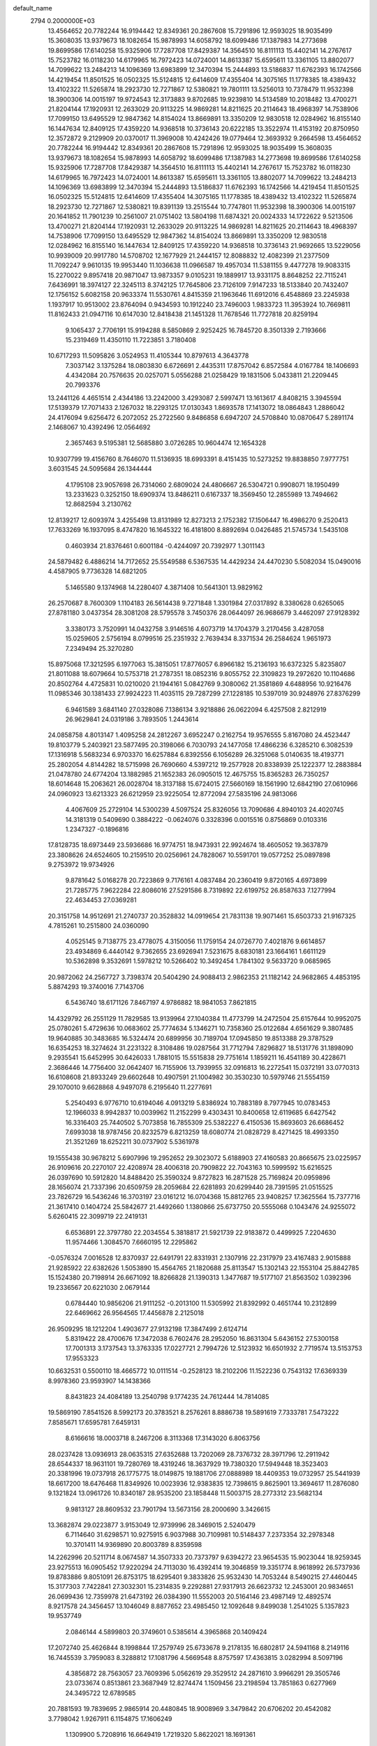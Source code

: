 default_name                                                                    
 2794  0.2000000E+03
  13.4564652  20.7782244  16.9194442  12.8349361  20.2867608  15.7291896
  12.9593025  18.9035499  15.3608035  13.9379673  18.1082654  15.9878993
  14.6058792  18.6099486  17.1387983  14.2773698  19.8699586  17.6140258
  15.9325906  17.7287708  17.8429387  14.3564510  16.8111113  15.4402141
  14.2767617  15.7523782  16.0118230  14.6179965  16.7972423  14.0724001
  14.8613387  15.6595611  13.3361105  13.8802077  14.7099622  13.2484213
  14.1096369  13.6983899  12.3470394  15.2444893  13.5186837  11.6762393
  16.1742566  14.4219454  11.8501525  16.0502325  15.5124815  12.6414609
  17.4355404  14.3075165  11.1778385  18.4389432  13.4102322  11.5265874
  18.2923730  12.7271867  12.5380821  19.7801111  13.5256013  10.7378479
  11.9532398  18.3900306  14.0015197  19.9724543  12.3173883   9.8702685
  19.9239810  14.5134589  10.2018482  13.4700271  21.8204144  17.1920931
  12.2633029  20.9113225  14.9869281  14.8211625  20.2114643  18.4968397
  14.7538906  17.7099150  13.6495529  12.9847362  14.8154024  13.8669891
  13.3350209  12.9830518  12.0284962  16.8155140  16.1447634  12.8409125
  17.4359220  14.9368518  10.3736143  20.6222185  13.3522974  11.4153192
  20.8750950  12.3572872   9.2129909  20.0370017  11.3969008  10.4242426
  19.0779464  12.3693932   9.2664598  13.4564652  20.7782244  16.9194442
  12.8349361  20.2867608  15.7291896  12.9593025  18.9035499  15.3608035
  13.9379673  18.1082654  15.9878993  14.6058792  18.6099486  17.1387983
  14.2773698  19.8699586  17.6140258  15.9325906  17.7287708  17.8429387
  14.3564510  16.8111113  15.4402141  14.2767617  15.7523782  16.0118230
  14.6179965  16.7972423  14.0724001  14.8613387  15.6595611  13.3361105
  13.8802077  14.7099622  13.2484213  14.1096369  13.6983899  12.3470394
  15.2444893  13.5186837  11.6762393  16.1742566  14.4219454  11.8501525
  16.0502325  15.5124815  12.6414609  17.4355404  14.3075165  11.1778385
  18.4389432  13.4102322  11.5265874  18.2923730  12.7271867  12.5380821
  19.8391139  13.2515544  10.7747801  11.9532398  18.3900306  14.0015197
  20.1641852  11.7901239  10.2561007  21.0751402  13.5804198  11.6874321
  20.0024333  14.1722622   9.5213506  13.4700271  21.8204144  17.1920931
  12.2633029  20.9113225  14.9869281  14.8211625  20.2114643  18.4968397
  14.7538906  17.7099150  13.6495529  12.9847362  14.8154024  13.8669891
  13.3350209  12.9830518  12.0284962  16.8155140  16.1447634  12.8409125
  17.4359220  14.9368518  10.3736143  21.9692665  13.5229056  10.9939009
  20.9917780  14.5708702  12.1677929  21.2444157  12.8088832  12.4082399
  21.2377509  11.7092247   9.9610135  19.9953440  11.1036638  11.0966587
  19.4957034  11.5381155   9.4477278  19.9083315  15.2270022   9.8957418
  20.9871047  13.9873357   9.0105231  19.1889917  13.9331175   8.8648252
  22.7115241   7.6436991  18.3974127  22.3245113   8.3742125  17.7645806
  23.7126109   7.9147233  18.5133840  20.7432407  12.1756152   5.6082158
  20.9633374  11.5530761   4.8415359  21.1963646  11.6912016   6.4548869
  23.2245938   1.1937917  10.9513002  23.8764094   0.9434593  10.1912240
  23.7496003   1.9833723  11.3953924  10.7669811  11.8162433  21.0947116
  10.6147030  12.8418438  21.1451328  11.7678546  11.7727818  20.8259194
   9.1065437   2.7706191  15.9194288   8.5850869   2.9252425  16.7845720
   8.3501339   2.7193666  15.2319469  11.4350110  11.7223851   3.7180408
  10.6717293  11.5095826   3.0524953  11.4105344  10.8797613   4.3643778
   7.3037142   3.1375284  18.0803830   6.6726691   2.4435311  17.8757042
   6.8572584   4.0167784  18.1406693   4.4342084  20.7576635  20.0257071
   5.0556288  21.0258429  19.1831506   5.0433811  21.2209445  20.7993376
  13.2441126   4.4651514   2.4344186  13.2242000   3.4293087   2.5997471
  13.1613617   4.8408215   3.3945594  17.5139379  17.7071433   2.1267032
  18.2293125  17.0130343   1.8693578  17.1413072  18.0864843   1.2886042
  24.4176094   9.6256472   6.2072052  25.2722560   9.8486858   6.6947207
  24.5708840  10.0870647   5.2891174   2.1468067  10.4392496  12.0564692
   2.3657463   9.5195381  12.5685880   3.0726285  10.9604474  12.1654328
  10.9307799  19.4156760   8.7646070  11.5136935  18.6993391   8.4151435
  10.5273252  19.8838850   7.9777751   3.6031545  24.5095684  26.1344444
   4.1795108  23.9057698  26.7314060   2.6809024  24.4806667  26.5304721
   0.9908071  18.1950499  13.2331623   0.3252150  18.6909374  13.8486211
   0.6167337  18.3569450  12.2855989  13.7494662  12.8682594   3.2130762
  12.8139217  12.6093974   3.4255498  13.8131989  12.8273213   2.1752382
  17.1506447  16.4986270   9.2520413  17.7633269  16.1937095   8.4747820
  16.1645322  16.4181800   8.8892694   0.0426485  21.5745734   1.5435108
   0.4603934  21.8376461   0.6001184  -0.4244097  20.7392977   1.3011143
  24.5879482   6.4886214  14.7172652  25.5549588   6.5367535  14.4429234
  24.4470230   5.5082034  15.0490016   4.4587905   9.7736328  14.6821205
   5.1465580   9.1374968  14.2280407   4.3871408  10.5641301  13.9829162
  26.2570687   8.7600309   1.1104183  26.5614438   9.7271848   1.3301984
  27.0317892   8.3380628   0.6265065  27.8781180   3.0437354  28.3081208
  28.5795578   3.7450376  28.0644097  26.9686679   3.4462097  27.9128392
   3.3380173   3.7520991  14.0432758   3.9146516   4.6073719  14.1704379
   3.2170456   3.4287058  15.0259605   2.5756194   8.0799516  25.2351932
   2.7639434   8.3371534  26.2584624   1.9651973   7.2349494  25.3270280
  15.8975068  17.3212595   6.1977063  15.3815051  17.8776057   6.8966182
  15.2136193  16.6372325   5.8235807  21.8011088  18.6079664  10.5753718
  21.2787351  18.0852316   9.8055752  22.3109823  19.2972620  10.1104686
  20.8502764   4.4725831  10.0210020  21.1944161   5.0842769   9.3080062
  21.3581869   4.6488956  10.9216476  11.0985346  30.1381433  27.9924223
  11.4035115  29.7287299  27.1228185  10.5397019  30.9248976  27.8376299
   6.9461589   3.6841140  27.0328086   7.1386134   3.9218886  26.0622094
   6.4257508   2.8212919  26.9629841  24.0319186   3.7893505   1.2443614
  24.0858758   4.8013147   1.4095258  24.2812267   3.6952247   0.2162754
  19.9576555   5.8167080  24.4523447  19.8103779   5.2403921  23.5877495
  20.3198066   6.7030793  24.1477058  17.4866236   6.3285210   6.3082539
  17.1316918   5.5683234   6.9703370  16.6257884   6.8392556   6.1056289
  26.3251068   5.0140635  18.4193771  25.2802054   4.8144282  18.5715998
  26.7690660   4.5397212  19.2577928  20.8338939  25.1222377  12.2883884
  21.0478780  24.6774204  13.1882985  21.1652383  26.0905015  12.4675755
  15.8365283  26.7350257  18.6014648  15.2063621  26.0028704  18.3137188
  15.6724015  27.5660169  18.1561990  12.6842190  27.0610966  24.0960923
  13.6213323  26.6212959  23.9225054  12.8772094  27.5835196  24.9813066
   4.4067609  25.2729104  14.5300239   4.5097524  25.8326056  13.7090686
   4.8940103  24.4020745  14.3181319   0.5409690   0.3884222  -0.0624076
   0.3328396   0.0015516   0.8756869   0.0103316   1.2347327  -0.1896816
  17.8128735  18.6973449  23.5936686  16.9774751  18.9473931  22.9924674
  18.4605052  19.3637879  23.3808626  24.6524605  10.2159510  20.0256961
  24.7828067  10.5591701  19.0577252  25.0897898   9.2753972  19.9734926
   9.8781642   5.0168278  20.7223869   9.7176161   4.0837484  20.2360419
   9.8720165   4.6973899  21.7285775   7.9622284  22.8086016  27.5291586
   8.7319892  22.6199752  26.8587633   7.1277994  22.4634453  27.0369281
  20.3151758  14.9512691  21.2740737  20.3528832  14.0919654  21.7831138
  19.9071461  15.6503733  21.9167325   4.7815261  10.2515800  24.0360090
   4.0525145   9.7138775  23.4778075   4.3150056  11.1759154  24.0726770
   7.4021876   9.6614857  23.4934869   6.4440142   9.7362655  23.6926941
   7.5231675   8.6830181  23.1664161   1.6611129  10.5362898   9.3532691
   1.5978212  10.5266402  10.3492454   1.7841302   9.5633720   9.0685965
  20.9872062  24.2567727   3.7398374  20.5404290  24.9088413   2.9862353
  21.1182142  24.9682865   4.4853195   5.8874293  19.3740016   7.7143706
   6.5436740  18.6171126   7.8467197   4.9786882  18.9841053   7.8621815
  14.4329792  26.2551129  11.7829585  13.9139964  27.1040384  11.4773799
  14.2472504  25.6157644  10.9952075  25.0780261   5.4729636  10.0683602
  25.7774634   5.1346271  10.7358360  25.0122684   4.6561629   9.3807485
  19.9640885  30.3483685  16.5324474  20.6899956  30.7189704  17.0945850
  19.8513388  29.3787529  16.6354253  18.3274624  31.2231322   8.3108486
  19.0287564  31.7712794   7.8296827  18.5131776  31.1898090   9.2935541
  15.6452995  30.6426033   1.7881015  15.5515838  29.7751614   1.1859211
  16.4541189  30.4228671   2.3686446  14.7756400  32.0642407  16.7155906
  13.7939955  32.0916813  16.2272541  15.0372191  33.0770313  16.6108608
  21.8933249  29.6602648  10.4907591  21.1004982  30.3530230  10.5979746
  21.5554159  29.1070010   9.6628868   4.9497078   6.2195640  11.2277691
   5.2540493   6.9776710  10.6194046   4.0913219   5.8386924  10.7883189
   8.7977945  10.0783453  12.1966033   8.9942837  10.0039962  11.2152299
   9.4303431  10.8400658  12.6119685   6.6427542  16.3316403  25.7440502
   5.7073858  16.7855309  25.5382227   6.4150536  15.8693603  26.6686452
   7.6993038  18.9787456  20.8232579   6.8213259  18.6080774  21.0828729
   8.4271425  18.4993350  21.3521269  18.6252211  30.0737902   5.5361978
  19.1555438  30.9678212   5.6907996  19.2952652  29.3023072   5.6188903
  27.4160583  20.8665675  23.0225957  26.9109616  20.2270107  22.4208974
  28.4006318  20.7909822  22.7043163  10.5999592  15.6216525  26.0397690
  10.5912820  14.8488420  25.3590324   9.8727823  16.2871528  25.7169824
  20.0959896  28.1656074  21.7337396  20.6509759  28.2059684  22.6281893
  20.6299440  28.7391595  21.0515525  23.7826729  16.5436246  16.3703197
  23.0161212  16.0704368  15.8812765  23.9408257  17.3625564  15.7377716
  21.3617410   0.1404724  25.5842677  21.4492660   1.1380866  25.6737750
  20.5555068   0.1043476  24.9255072   5.6260415  22.3099719  22.2419131
   6.6536891  22.3797780  22.2034554   5.3818817  21.5921739  22.9183872
   0.4499925   7.2204630  11.9574466   1.3084570   7.6660195  12.2295862
  -0.0576324   7.0016528  12.8370937  22.6491791  22.8331931   2.1307916
  22.2317979  23.4167483   2.9015888  21.9285922  22.6382626   1.5053890
  15.4564765  21.1820688  25.8113547  15.1302143  22.1553104  25.8842785
  15.1524380  20.7198914  26.6671092  18.8266828  21.1390313   1.3477687
  19.5177107  21.8563502   1.0392396  19.2336567  20.6221030   2.0679144
   0.6784440  10.9856206  21.9111252  -0.2013100  11.5305992  21.8392992
   0.4651744  10.2312899  22.6469662  26.9564565  17.4456878   2.2125018
  26.9509295  18.1212204   1.4903677  27.9132198  17.3847499   2.6124714
   5.8319422  28.4700676  17.3472038   6.7602476  28.2952050  16.8631304
   5.6436152  27.5300158  17.7001313   3.1737543  13.3763335  17.0227721
   2.7994726  12.5123932  16.6501932   2.7719574  13.5153753  17.9553323
  10.6632531   0.5500110  18.4665772  10.0111514  -0.2528123  18.2102206
  11.1522236   0.7543132  17.6369339   8.9978360  23.9593907  14.1438366
   8.8431823  24.4084189  13.2540798   9.1774235  24.7612444  14.7814085
  19.5869190   7.8541526   8.5992173  20.3783521   8.2576261   8.8886738
  19.5891619   7.7333781   7.5473222   7.8585671  17.6595781   7.6459131
   8.6166616  18.0003718   8.2467206   8.3113368  17.3143020   6.8063756
  28.0237428  13.0936913  28.0635315  27.6352688  13.7202069  28.7376732
  28.3971796  12.2911942  28.6544337  18.9631101  19.7280769  18.4319246
  18.3637929  19.7380320  17.5949448  18.3523403  20.3381996  19.0737918
  26.1775775  18.0149875  19.1881706  27.0888989  18.4409353  19.0732957
  25.5441939  18.6617200  18.6476468  11.8349926  10.0023936  12.9383835
  12.7398615   9.8625901  13.3694617  11.2876080   9.1321824  13.0961726
  10.8340187  28.9535200  23.1858448  11.5003715  28.2773312  23.5682134
   9.9813127  28.8609532  23.7901794  13.5673156  28.2000690   3.3426615
  13.3682874  29.0223877   3.9153049  12.9739996  28.3469015   2.5240479
   6.7114640  31.6298571  10.9275915   6.9037988  30.7109981  10.5148437
   7.2373354  32.2978348  10.3701411  14.9369890  20.8003789   8.8359598
  14.2262996  20.5211714   8.0674587  14.3507333  20.7373797   9.6394272
  23.9654535  15.9023044  18.9259345  23.9275513  16.0905452  17.9220294
  24.7113030  16.4392414  19.3046859  19.3351774   8.9618992  26.5737936
  19.8783886   9.8051091  26.8753175  18.6295401   9.3833826  25.9532430
  14.7053244   8.5490215  27.4460445  15.3177303   7.7422841  27.3032301
  15.2314835   9.2292881  27.9317913  26.6623732  12.2453001  20.9834651
  26.0699436  12.7359978  21.6473192  26.0384390  11.5552003  20.5164146
  23.4987149  12.4892574   8.9217578  24.3456457  13.1046049   8.8877652
  23.4985450  12.1092648   9.8499038   1.2541025   5.1357823  19.9537749
   2.0846144   4.5899803  20.3749601   0.5385614   4.3965868  20.1409424
  17.2072740  25.4626844   8.1998844  17.2579749  25.6733678   9.2178135
  16.6802817  24.5941168   8.2149116  16.7445539   3.7959083   8.3288812
  17.1081796   4.5669548   8.8757597  17.4363815   3.0282994   8.5097196
   4.3856872  28.7563057  23.7609396   5.0562619  29.3529512  24.2871610
   3.9966291  29.3505746  23.0733674   0.8513861  23.3687949  12.8274474
   1.1509456  23.2198594  13.7851863   0.6277969  24.3495722  12.6789585
  20.7881593  19.7839695   2.9865914  20.4480845  18.9008969   3.3479842
  20.6706202  20.4542082   3.7798042   1.9267911   6.1154875  17.1606249
   1.1309900   5.7208916  16.6649419   1.7219320   5.8622021  18.1691361
  22.1839176  10.6800927   3.6551862  23.1859454  10.7063906   3.8799764
  22.2090025  10.7229857   2.6197966  23.6470571  25.4225186  20.9974313
  22.8328940  24.7936211  20.7651551  24.2128913  24.8168332  21.5768592
   2.1380965  27.0723043  28.3453472   2.7939427  27.2096539  27.5823539
   1.3927647  27.7749829  28.1388284   2.7738731  22.2862447  14.7028211
   3.7889440  22.4199552  14.5934717   2.6705660  21.2344925  14.5995292
  18.1751199   7.2709721  17.4079215  18.4708878   7.2972755  18.4146128
  18.8112567   7.9620845  17.0120465  21.4015492  26.8640089  19.3515109
  21.7344398  27.8424971  19.3001117  20.9938192  26.7557154  20.2981581
  25.7742851  11.7620498  27.3832154  26.6170225  12.3058956  27.1759670
  25.2809235  12.2833302  28.0852488  16.9904785   9.7040229  18.5222573
  17.8072628   9.4002158  19.1334496  16.4492036   8.8113993  18.4379168
  19.5008712   6.8128966  28.4960156  19.4405182   7.5048667  29.2429084
  19.6486524   7.3777461  27.6765706  19.4724827  30.2590441   1.4269100
  18.6975188  29.9441760   2.0038013  20.3275791  30.1089118   2.0549051
   3.5882616  23.2947345  18.5604260   4.1924058  22.4686113  18.5983841
   3.9232952  23.9460705  19.2850892  23.8355111  11.4004325  14.1496158
  24.2642278  11.6365655  13.2332358  24.1780635  12.1881403  14.7319596
   1.2088696   3.6828207  11.9612626   1.7530620   3.9016645  11.1984555
   1.8000077   3.6862507  12.7913376  20.3142683  24.0827213   7.7108647
  19.6469593  24.0365952   6.9832081  20.3803185  25.0063858   8.0390691
  25.9229466  10.1513063   8.5998911  26.4391463   9.3900435   9.1051624
  24.9206702   9.9632297   8.8639218  18.4343514   8.4718632   1.5931943
  17.4768581   8.1758029   1.9703352  18.9151171   8.8268556   2.4373623
   8.4854371  24.9636075  23.6110293   7.6213666  24.7571789  24.1463734
   9.1394724  25.3248488  24.3077855  24.8263187  21.9084072  21.6567769
  25.3168718  22.6305783  21.0980129  24.3711203  21.3578566  20.8766538
  22.2137836  25.5627939  17.2286105  22.3248254  26.4260379  16.7328312
  22.0150086  25.8932594  18.2488978   7.2210491  11.9705102   5.3677403
   7.5517381  12.1660688   6.3102162   7.6144550  12.7599812   4.8096543
  18.7799744  28.4499233  13.4717956  19.7089113  28.6836761  13.8166965
  18.6482003  27.4695708  13.7724966  21.8072751  23.6314844  20.0002266
  21.2491579  23.5180259  19.1211880  22.4464181  22.8952631  20.0604813
   7.2977823   0.1382356   8.0122905   8.0236624  -0.5110144   7.7217565
   7.0053754   0.6098206   7.1341502  10.6758331   8.9579131  29.2306835
  10.3494749   8.4007588  28.4354669  11.2126110   9.7683230  28.9067640
  22.1634484   4.2714097  12.3865839  23.0635542   3.8882216  12.1334758
  21.9947082   3.8261581  13.3171665  22.6667619  20.6308322  27.5814983
  23.3964626  20.3891564  28.2673844  22.4434668  19.6725409  27.1410971
  17.7545342  20.2120815   8.6603584  16.8388205  20.5643570   8.7649321
  17.7963438  19.5348153   9.5064573  23.2488755   3.3403911   3.7703527
  22.3284879   3.8200344   3.9097750  23.5280606   3.5643797   2.8097271
  16.1955129  10.8366001   3.0922783  16.2820501   9.8090005   2.8019290
  15.2496408  11.0307031   2.8290901  21.5827613  20.2409195  14.8819784
  20.8666702  19.5350899  14.7408453  21.0275735  21.1169094  14.7537053
   3.2945639  28.0305274   6.0885429   3.6614667  27.0657459   6.1863911
   3.0386581  28.2896374   7.0468984  12.5693269  31.2606102  15.3613051
  11.5970820  31.4555625  15.2111901  12.7111175  30.3596382  14.8846962
   6.1085109  23.8383556   9.1443326   5.7406473  23.0051136   8.6450571
   6.4292705  24.4982174   8.4266805   3.0909751  15.0366050  14.4707315
   2.1586539  15.3951052  14.6188820   3.1922597  14.4213993  15.3620503
  16.7068840   6.3160686  27.9728339  16.0809719   5.9612555  28.6860839
  17.6211790   6.4157633  28.4219494   1.9115873  -0.0896773  15.2341800
   1.1578893   0.0384100  14.5386093   1.5153313   0.4277560  16.0536438
  27.6783638   5.0920875  16.1966795  27.1374877   5.1296099  17.0274276
  27.8398428   4.1506269  15.9758024  21.8546772   2.2033392   1.0164407
  22.7563968   2.5150103   1.4047029  21.4108199   3.1006281   0.8313104
   1.5187381   5.2033572  27.6681676   2.4760298   5.2255337  27.2957171
   0.9647088   5.4507822  26.8529945   7.7292043  18.1132326  18.1826959
   7.8084230  18.6457242  19.1024028   8.6040978  17.5036943  18.2311025
  24.0983216   4.5993541   6.1963616  23.1933248   5.0517380   6.2792907
  24.1745834   4.2893002   5.2563670   1.9142863  32.3131333  19.3498938
   2.2624172  33.0839489  19.9462698   2.8006470  31.7358926  19.2397294
   7.4973303  29.5910000  22.9134508   6.9896611  28.9111345  22.3524072
   7.8122756  29.1527028  23.7558305   1.2582390  10.9490076   0.5628802
   2.0870891  11.5396508   0.3787134   1.5588117  10.0566108   0.2850323
   5.6204409  20.2290255  24.4937270   5.5773313  20.9963634  25.2605653
   5.0522203  19.4344960  24.8723990  16.9973312  13.0514967  21.0920342
  16.3895811  12.7993806  20.3760813  17.8584211  13.3124855  20.6809598
  23.5873168   9.9838085  10.7762986  24.2932710  10.7215998  11.0988484
  24.0416179   9.1274750  11.1807563  25.2986448   3.2677980  27.6483986
  25.1498134   2.2552566  27.5623385  25.2362217   3.6543561  26.6804210
   0.9049049  21.7106691  27.7374460   0.8762777  22.7353130  27.8523261
  -0.0893619  21.4979942  27.6641949   7.0357944   8.3160622  19.3508200
   6.4417804   8.3876695  18.6092128   7.1237863   9.2505610  19.7765951
  15.9236943  12.7290674  24.4262587  15.3214135  12.3405583  23.7418235
  16.4241965  13.5246050  23.9951707  19.1725654  17.3863768  16.7205191
  19.3461091  17.9570239  17.5626764  19.2333495  16.4424195  17.0606857
  24.5830543  13.1416299   0.6296434  23.6166438  13.4748153   0.9367079
  25.2166929  13.8209815   1.0445072  12.8771570   1.2119141  13.7188903
  12.8022517   0.2613654  14.0198324  12.2401598   1.7012338  14.4282486
  18.6161325  25.9755048  21.3204177  17.6473679  26.2918081  21.4194345
  19.2366095  26.7822788  21.4865656  17.2145419   5.4720347  15.8606546
  17.5385281   4.5894515  16.1779109  17.6976777   6.1933839  16.3894105
   8.2596606  19.9538902  24.5801253   7.2758257  19.8208727  24.8668075
   8.1358162  20.5035105  23.7577966  25.3442123   8.9231774  27.4666586
  25.6041815   8.5814389  28.4498295  25.4313300   9.9587620  27.5865444
   9.1108968   6.9261241  10.3723752  10.0728579   6.7173663  10.1095455
   8.6205959   6.0472372  10.1171069  16.9259509  29.0558407   8.5994821
  17.4781973  29.8654677   8.2437955  17.6297160  28.5652897   9.2325432
  24.6862471  11.0244642  17.3757858  24.1479566  10.3182796  16.8667067
  24.2665134  11.9208217  17.1836250  17.7661671  22.3892094  25.0160035
  18.1974085  22.0495474  24.1219968  17.2561305  21.6033520  25.3753395
   0.7491485  24.7023720  26.0195814   0.5433630  25.7002003  25.9112308
   0.4710849  24.2513886  25.1609685  12.6218699   5.2993054  18.8379617
  13.0433914   5.2246704  19.7684156  12.1243379   6.2599961  18.9446624
  12.2787264  23.0693332   6.3521701  13.2329430  23.3831943   6.0628770
  12.0741122  23.7418821   7.1210247   7.4880794  14.6010168  14.1785771
   6.9403314  14.6604200  15.0482867   7.5968366  13.5457962  14.1147763
   5.1041215  18.1980714  21.3032067   4.6673938  18.8999446  20.7504164
   4.7591547  17.2913889  21.0972756   1.6703817  23.8090580  21.9364085
   1.2696622  23.5186345  21.0032940   0.8679193  23.5492000  22.5506087
  19.7703048  25.5771201   1.9025354  19.2360091  25.2439415   1.0993733
  19.0663532  26.0978217   2.4578218   2.9814703   7.9577640  12.6768479
   3.7061393   7.5201278  12.1529905   3.2724010   7.8415238  13.6479996
  26.1527028  23.7124354  19.6015845  26.4404975  24.6764190  19.6162327
  25.5052634  23.6560751  18.8006126   6.4652845   5.1860324  13.3251944
   7.4511910   5.4991487  13.2393576   6.0444726   5.3659071  12.4223156
   3.3948017  18.8813602   8.1285110   3.0073730  19.3035680   8.9560531
   2.5474205  18.7204285   7.5436083  16.2750928  29.0528673  14.4561856
  15.8733914  29.8651998  13.9253523  17.2386818  28.9683148  14.0029739
  16.7285544  23.5287413  17.4811564  15.6470942  23.6850537  17.3671009
  16.7938271  23.5665996  18.5161856  24.5763785  15.9369050  25.6479552
  24.5086909  14.9249515  25.8383829  23.6094880  16.2655666  25.5408415
   5.9401915  30.1297922  25.6015086   5.8443639  29.8112529  26.5850247
   6.9353845  30.4710965  25.5378130   9.8031738   9.1037587  26.3565336
  10.8374647   9.1837041  26.2135361   9.5443734  10.0570241  26.5687555
   3.7515977   1.7573427  10.6383230   3.7594078   0.8919709  10.2227294
   3.2871976   2.4536011  10.0215937   6.1166740  16.0417305  18.8190152
   6.6462687  16.8208234  18.6074994   6.0811693  15.4807833  17.9707487
   0.3478937  26.1335687  12.3618003   1.1491702  26.8004028  12.3064161
  -0.4219494  26.7196031  12.6673420  10.6314746   2.5777939  28.4470475
  10.3335049   3.3190321  27.7740555  10.4097517   2.9145596  29.3558353
   9.7004150  29.2037823  12.7594453   8.8138333  29.4035729  13.3537501
  10.0506236  30.1446711  12.6354710   3.9294159  17.0069504  11.2664252
   3.9580244  18.0017197  11.6269284   2.9333343  16.9063137  11.0975511
  11.6819836  21.7975955   0.1496240  11.5760748  20.7930274   0.0154485
  12.5147269  21.9046825   0.7146130  18.5918499  31.4265237  20.9969929
  18.3259413  30.9539038  21.8123832  18.4798013  30.7869237  20.2069176
  12.1498476  24.6702755  16.1497197  12.5935352  24.8188691  15.2692200
  11.8036109  25.6297208  16.4129971   2.4820100  12.4257200   4.9350128
   2.0027551  13.2529080   5.3368215   3.3181517  12.8334058   4.5118389
  21.8560892  26.2936225   5.1210245  22.4707241  26.8048106   4.4764245
  22.4361433  26.3183772   5.9708913  24.6622718  30.9028351   7.4360700
  25.1605164  30.7074341   6.5583145  23.7179406  30.4594811   7.3052088
  17.3239836  32.1883495  26.4117893  17.8567427  31.7246059  27.1816740
  17.6514056  33.1850170  26.4673216  10.5379363  28.0617666  10.5132787
  10.8349687  28.7523919   9.8660708  10.1234335  28.5430667  11.3512840
  10.1807588  21.8077370  11.7082713  10.1045899  20.8587910  11.2115081
   9.3047528  21.9284820  12.1724801   2.1696670  22.5997115   8.2050497
   1.7130899  21.7219531   8.5450291   2.4698373  23.1000647   9.1003076
   7.5814386  10.6675571  20.5024585   8.2329616  11.1182765  21.1116049
   6.6601854  10.9687200  20.8123447   9.3164623  26.7333973  27.0066576
   9.8441789  26.2819372  26.2278822   9.8778883  26.6271692  27.8120088
  19.0868202  16.2989587  23.4150061  18.2133944  15.7120399  23.3814038
  18.7017294  17.2622149  23.4551839  23.9833286  14.2976246   6.0760677
  24.5175502  14.7781481   6.8077757  23.2821735  13.7541344   6.5201034
  18.7609785   0.3552123   4.0208525  19.5688996   0.3631764   3.4065484
  18.0360332  -0.0392832   3.4455394   6.7518666   5.1302153   3.8387543
   6.4099091   4.5745183   3.0895575   7.2776304   4.4126533   4.4667113
  23.0251222  27.6840448  15.4460113  22.3562045  28.3201209  15.0523204
  23.8787926  28.2084901  15.5780140  12.2015171  24.2114924  27.2685758
  12.5024626  24.5491062  28.1670473  11.4385727  23.5535423  27.5354765
  26.6853580  27.7529470  13.3702415  26.5841621  27.9327494  14.4127255
  27.1002549  28.6774045  13.1186047   4.4799468  32.2981955  15.9135995
   3.5237337  32.4289431  15.6527706   4.9316463  32.0663394  15.0571801
  19.2199956  27.2481954  26.1445296  18.8052921  26.6485066  26.8784669
  18.3355806  27.5313518  25.6522749   6.5661320  15.3641691   7.8939047
   7.0983346  16.2949587   7.7462604   7.4050266  14.6894952   7.8892267
   4.3708644  14.9826149   1.3631945   4.2339787  14.7427832   2.3473859
   3.9923625  15.9841754   1.3649045   1.9499639  20.1626112  22.4504029
   2.7311221  20.6437680  22.8114021   1.8911206  20.2146522  21.4205415
  14.1562648  15.6397187   5.0161189  14.8248568  15.5030896   4.2633875
  14.2210447  14.8177791   5.6366101  16.5400989  14.7148807   0.6536952
  16.7018367  13.6958480   0.4214993  17.5412283  15.0504144   0.6906589
  13.4288863  24.7799068   0.7814447  13.8204631  23.8395381   0.9836117
  12.5270424  24.7489575   1.2471032  24.0198464  13.3135461  25.4977433
  23.1463609  13.4834187  25.9786170  24.4679740  12.5274473  25.9803228
  21.8492094  27.6691286  12.6256972  22.7137976  27.7345787  12.0846910
  21.6289692  28.5910367  12.9389492   8.1424959  26.6357726  21.4373524
   8.4036130  26.1105301  22.2784488   7.1582800  26.8978123  21.6780389
  13.7759604   8.8610024   3.6118034  13.0624805   9.2952809   4.1076732
  13.3353329   8.1507985   2.9663764   5.8030395  31.7613067  13.4740817
   5.4326300  32.7348761  13.3656753   6.0679187  31.5072967  12.4991778
   9.7620273  11.9891449  26.4849446   8.9493046  12.5874267  26.6765129
   9.6376104  11.6772965  25.5202912   4.7790784   6.7490253   4.5988456
   5.4288255   6.0103206   4.2819297   4.2436149   7.0317346   3.7442289
   0.6431393  28.9595762  27.8721907  -0.0771006  29.4840872  28.4554620
   0.3757881  29.2179579  26.9058200  21.9991724   0.0416323   5.4834196
  21.5692233   0.3887464   4.6171624  22.9350781   0.4825530   5.5140852
  19.3336180  31.3398153  10.7006299  19.3528910  32.3361528  10.9260615
  19.0339169  30.8620365  11.5266872  15.9974762  19.7449360  12.9203992
  16.6592947  19.2398547  13.4889069  16.1482048  20.7592187  13.1171504
  14.9505905  12.7754435  26.8417440  13.9422047  12.5358433  26.7534935
  15.3657654  12.7107015  25.9008018  28.0542151   2.8006048   8.1418744
  27.7963454   2.1747727   7.3295875  27.1668779   3.2160814   8.3858902
  10.1406642  31.7047657  11.9696568  10.2935440  32.0973331  11.0444904
   9.4705311  32.4362488  12.3917168  21.4842301  16.4861633   0.9648928
  22.0239275  17.2453075   1.3891926  21.5877921  16.5660057  -0.0635391
  14.6334970  20.0055440  28.3435537  14.0618387  19.1763983  28.5284889
  15.5792270  19.6663949  28.3580632  22.2856794  28.5544427  23.6165051
  23.0728642  28.5070615  22.9296732  22.5145238  29.3595872  24.1631201
  28.4699990   6.2159141  25.2979860  28.5476001   5.2360635  24.9415013
  27.4401080   6.4023477  25.3859104  22.1872366  13.9686904   1.6835195
  21.9070158  14.9211886   1.4074441  22.0764118  13.9828661   2.7110252
  20.4008577   6.8769840  14.5727409  19.6100916   6.7343267  13.8855952
  21.2322225   6.8154575  13.9771757   9.4985815   4.3213152  23.5004303
   8.6315980   3.7878351  23.7270813   9.4592858   5.0209347  24.2623770
  25.3398863  30.7163589  18.2139948  24.8337825  30.7450973  19.1020574
  26.3180075  30.6166870  18.5802416  12.5917503  23.2179258  23.7192444
  11.7957217  22.6356783  24.0000895  12.2226347  23.8344350  22.9403209
  18.7592542  21.5117329  22.6687969  19.5652225  20.8716107  22.6416654
  19.2234019  22.3940610  22.7299824   1.5596758   1.3831340   3.9618639
   2.0378229   1.7536356   3.1273549   1.1789299   2.1876468   4.4281508
  23.9196948  32.6683882  17.1889447  24.5663448  32.0183460  17.5083214
  22.9955004  32.3662860  17.5156026  26.2577265   0.5568468  20.5002382
  26.8434973   0.3403400  19.7294938  26.5326690  -0.0680385  21.2038046
   9.3347859  22.0732780   1.3326429  10.2801911  22.0051941   0.9932175
   8.7933105  22.4033169   0.4756685  13.4820076  11.6944572  20.4228409
  13.6134835  10.6674548  20.2139810  14.1721989  12.1118086  19.8190010
   4.1956723  19.6090712  12.0442161   4.4217469  19.8550158  13.0431257
   5.0798083  19.8149212  11.5258719  27.8218211  10.6961015  12.7576140
  27.8932250  11.5080184  13.3454000  28.7861747  10.4889679  12.3945215
  14.6949387  26.6686928   5.5126179  14.6304096  27.4697840   6.2214255
  15.0601948  27.1607105   4.6600227   8.0114708   8.7947877   8.7966294
   8.4115656   7.9615609   9.3161664   7.0387412   8.8752340   9.2485847
  19.3700531   4.5874540  22.1421349  18.7097293   3.7893292  22.2844759
  19.8587884   4.2131757  21.2950157   0.3777872   7.5391070  28.5866024
   1.2681754   7.9911276  28.2467401   0.3665018   6.6263359  28.1227176
   4.2195052   4.0870791  23.1579468   3.7530017   3.7391384  24.0423604
   4.2270084   5.1012310  23.3121144   6.9463376  31.4974434  19.3527772
   7.3852043  31.6560977  20.2609316   7.7746331  31.2250320  18.7879319
  13.0103830  30.5154101   7.6247969  13.2441801  31.4543186   7.9514769
  12.1184485  30.3071663   8.1042598  28.0791051  11.2759828   7.3797667
  28.7494392  11.1791714   8.1575552  27.2995663  10.6549109   7.6478046
  12.6880208   6.6750868  27.7925566  13.1110265   7.5430208  27.7298814
  13.4290787   5.9598846  28.0922523   0.2679005  25.2013508  17.1685752
   1.2804947  25.3277019  16.8439206  -0.1475540  24.7374223  16.3303694
  22.9880947  20.0561386   7.6059749  23.4718001  19.9141684   6.6923197
  21.9889759  19.8863987   7.3918276  21.8704830  14.2772627   4.4265504
  22.7003084  14.4234871   5.0440500  21.4183289  13.4685216   4.8830323
   1.7288380  28.6670232   4.0904443   2.4432981  28.2590854   4.7261956
   1.2327389  27.8139049   3.7128893   4.6234496  13.8792201   3.8110511
   5.3888983  13.4831457   3.2623199   5.1375627  14.2806041   4.6191357
  27.1071583  28.6613381   3.2207496  26.3970056  28.3230568   2.4292288
  27.7579307  27.9098842   3.2158274   4.4551116  18.3534423  26.1008945
   3.8414160  18.9561365  26.6809230   4.1342645  17.3852799  26.2534054
  10.1358324  14.4313916  21.3032109  10.6000437  15.2881191  20.9850741
   9.1926265  14.4137869  20.8523420  14.4166824   6.3519964  10.8900787
  14.9925478   6.9081892  10.1614864  15.1455235   5.8284080  11.4021279
  12.6051205  12.8300446  25.0660835  11.6258417  12.9778572  24.7308648
  13.0343454  12.3119061  24.2848397  13.4126830  30.7654883  25.2290092
  13.2511631  30.9735205  24.2235578  12.6679549  31.2916928  25.6963463
   2.4651847  14.2766230  19.4547022   1.4184290  14.3923905  19.6124715
   2.6300668  13.3612257  19.9467954  21.4883138  29.7650258  19.8819371
  21.0971471  30.7071345  19.9535274  22.4843687  29.8526684  19.7996000
  21.7187631  15.0168053  15.0503966  21.0173005  14.2530068  14.8552137
  21.1960132  15.8582972  14.7861204  27.0758522   4.2588551   2.0426250
  26.2595966   3.9027442   1.5889659  26.7716053   4.9314803   2.7786227
  17.3955769  10.4435376  25.2680979  16.9041670  11.3130905  25.0038298
  17.1577015   9.7670125  24.5081587   6.2867355   8.2867608  13.0883640
   6.5191147   7.8716797  12.2344720   7.2129295   8.7705873  13.3726195
  19.6646313   8.6186753  19.5718590  20.0395719   8.3535439  20.4920003
  20.2399632   9.3676686  19.1681023   0.7940672  30.4849037   6.3388877
   1.2831186  30.0063115   5.5583402   1.5085256  31.1498656   6.6418021
   5.1268200   7.3022155  -0.0750907   5.7845678   8.0071388  -0.3302274
   5.0393501   7.2796082   0.9541041  10.2842303  17.2297377  18.3908747
  10.5676682  18.2033581  18.2482102  10.7139861  16.9280394  19.3099236
  16.5745794   4.6714581  11.5405421  17.1698684   4.8995515  10.6927158
  16.7808046   3.6732569  11.7239984   7.0316397   2.1393401   9.9268880
   6.4042321   1.7621021  10.6659408   6.9316888   1.4131186   9.1607695
  24.1701312  23.9547618  17.6973705  23.3295279  24.5062468  17.5310200
  24.0426273  23.1504164  17.0669664  23.2987398  21.2111597  19.5596858
  23.9895843  20.8981670  18.8697164  22.7048413  20.3999884  19.6845908
   2.4876651  15.1275010   8.1219445   2.5434778  14.0922791   8.1196586
   3.3750108  15.3891119   7.7170632  11.2616947   6.1188721   7.0475975
  11.6560818   6.0091196   7.9472764  10.7806455   7.0399409   7.1212214
   0.4262804   9.8952218  26.4617042   0.1410575   9.4994535  25.5815325
  -0.2206119   9.6325431  27.1791555  12.2622944   1.9942048   7.5087140
  13.0889630   2.1750709   6.9457437  11.4603176   2.4749401   7.0394557
  25.6456960  21.8992204  13.3016662  24.9989738  21.8591427  14.0891160
  25.0530473  22.1889988  12.5085097  21.2761963  17.1118403  27.1401974
  20.3673919  17.5738011  27.2644226  21.3475113  16.9684684  26.1309195
  15.5389501   5.5435651   1.5758338  16.1579046   4.9709300   2.2132361
  14.6064112   5.1260778   1.7797503  11.9434451   0.2097311  21.0310767
  11.4294054   0.9125329  21.5510978  11.5074928   0.0845300  20.1379741
  11.6682593  16.6976836  20.6131925  12.4269833  17.3396556  21.0145822
  12.2384318  15.8469888  20.3657780  13.9882738  15.4799748   0.3172110
  13.6673567  14.5349731   0.6394758  15.0083960  15.3876013   0.4649066
   7.0731024   6.9485494  15.6118462   6.6816546   6.7226182  14.6677460
   7.9007917   6.3600715  15.6470467  25.9034956  25.2537797  23.1269712
  25.8754077  25.9018844  23.9294479  26.1388691  25.8809375  22.3735561
   7.0690587  25.6189596   7.0596279   7.0800807  26.4181758   7.7094213
   7.7842879  25.8662897   6.3242012  18.3199680  29.8209966  23.1323431
  17.8765067  29.0847920  23.6718618  18.9028782  29.3290128  22.4375287
  15.4699913  23.3197190   8.1129519  15.2021838  23.5375784   7.1509748
  15.3001347  22.2935185   8.1867988  12.7472218  22.7228002  12.1471944
  11.7965825  22.4625087  11.9046684  13.2095877  22.8797200  11.2035022
  10.1746989   1.7396437  22.6244266  10.1405486   2.6326979  23.0774984
   9.7857841   1.8419658  21.6919876  27.5208232  21.1936014   5.7664512
  27.1613909  21.3970382   6.6839821  26.7530071  21.4983033   5.1194768
   3.2645861  26.2862461   1.7569313   2.8122066  26.4544188   0.8183001
   2.3894536  26.0485200   2.2862784  22.4567368  32.0314689  12.9472105
  22.7995158  32.5239380  12.0918385  23.2491788  31.7877408  13.4896738
  19.4754480   1.8174405  16.1939158  18.7555305   1.1090398  16.1880455
  19.2889560   2.3746489  17.0336237  26.0700551  26.7301114   5.1129394
  25.6982793  27.0243464   5.9894794  26.4305784  27.5450482   4.6043862
  20.4470547  19.6860601   6.7785739  20.5525812  20.3627098   5.9983110
  19.4404403  19.4000734   6.5571099   5.3286864   1.5055474  27.2006608
   4.4825556   1.9715137  27.5999867   5.6387643   0.8768654  27.9749696
  14.4703425   9.9028279  13.8612371  15.0416356  10.0572946  14.7478669
  15.2137468  10.1255383  13.1527340  10.5796949   3.6894902   9.7403860
  11.0924329   3.1819034   9.0205563   9.6190264   3.7854032   9.3598758
   9.9888591  19.2806539  11.1416296  10.2823930  19.3751214  10.0944266
  10.0576931  18.2546640  11.2498503  25.2372550  11.6605218  11.9790246
  25.5283785  12.5666193  11.7005877  26.1512839  11.1746134  12.1068605
  25.5428100  23.9467841   4.6628418  25.2080646  23.5955899   5.5807124
  25.5796313  25.0026018   4.8510267   3.7076821   6.5250458  15.3127659
   3.0043624   6.4134998  16.0138350   4.2826942   7.2815965  15.5127468
  15.7140710  10.4959530  16.0691430  15.7853984  11.5185618  16.2571351
  16.1678527  10.0566956  16.8884558  21.4449289   9.7459352  17.1819158
  20.4470816   9.7308724  16.9182722  21.9237804   9.2503711  16.4040049
  13.9458444  20.1882443  11.3852595  14.8212271  19.8169664  11.7922070
  13.6772281  20.9050730  12.0125076  19.7309324  18.9112526  12.2705433
  18.8482165  18.7730514  11.7539942  20.4474654  18.7817512  11.4659792
  20.4899778  28.0308797   8.7849365  21.0531157  27.1886376   9.1233611
  19.7161325  27.9495057   9.5250419  17.0349640  25.7542003  11.1187941
  16.0967839  25.7703206  11.5032086  17.5170671  24.9859695  11.5908661
  16.3573172  27.4193243  21.3248705  16.0466134  28.4249636  21.3892324
  16.0492052  27.1727126  20.4017603   9.8807926  21.3923530  15.3901688
   9.7159881  20.6403039  14.6638297   9.7854505  22.2159279  14.7901350
   8.1740175  21.3228930  19.4846545   7.2629798  21.4282830  18.9619739
   7.9691840  20.6221018  20.1883472  10.4116505  20.4984429  22.3804183
  10.8583486  20.5495113  23.3194482  10.0906132  19.5310973  22.2783877
  13.7496377  18.8569968   4.1238407  13.6474439  17.8998631   3.8690322
  14.7246456  19.1633006   3.9726976  22.7514402  22.8430714   8.7758952
  22.5915131  21.9037925   8.4168444  21.9301224  23.3656434   8.5254323
  17.0180918  22.3938163  13.5949117  17.6735284  22.7656525  12.9130732
  16.3677887  23.1872656  13.6997042   7.6036182   3.7978914   5.9795510
   7.1231290   2.9171701   6.0415076   7.0037563   4.4783091   6.5513296
  15.2611666   7.3751691  18.5504606  15.0135022   7.1587546  17.5878879
  15.7237537   6.4907023  18.9049448  22.8824758   7.6210997  27.4783026
  23.8356900   7.9814904  27.4127620  22.6896854   7.7347833  28.5382046
  26.8862785  24.3682281  27.7518589  26.6024153  23.3631221  27.7125433
  27.7845413  24.3547886  27.2245202   3.6778050  12.6006561  24.2058440
   3.0602720  12.4634393  24.9966516   3.4449789  13.5590219  23.9114429
  10.5299268   5.3071027  27.0211719  10.3251492   5.8396426  26.1301488
  11.3144145   5.8470734  27.4078968  26.3842309  27.0473483   7.9811344
  26.8943315  26.1696742   7.7091461  27.1520945  27.6542810   8.1850861
  23.1503196  25.8808277  27.5987734  22.7088494  26.3224879  26.7020045
  22.8282623  24.8842680  27.5047744  10.7586221  25.4319625  25.2772651
  11.4370830  25.9420871  24.6420188  11.4578018  24.9763038  25.9490484
   0.4495018  23.0218512  19.8417001   0.7258351  23.2509055  18.8520607
  -0.5545476  23.2102081  19.8740737  15.0805999  30.1015312  21.2662636
  15.7820767  30.7228095  21.6748275  14.2804354  30.1810059  21.9274525
  16.0018496  13.2531488  16.4998808  16.7685905  13.8261423  16.8742685
  15.4483030  13.9131000  15.9429844  13.4130153  20.1788941   6.5872912
  12.6397567  20.8435568   6.3550397  13.5198731  19.6186857   5.7512384
  17.6327118  18.6939164  14.9850218  17.9288536  18.0360271  15.6737803
  17.6111762  19.6170112  15.4406459  14.2909436  23.6112615  25.6599963
  13.8084509  23.7409745  24.7131222  13.3989913  23.5888584  26.2476454
  17.5678399   9.2200377   9.3250762  18.4653109   8.7347990   9.0663068
  17.6197069   9.1895095  10.3759848  17.3231791  21.2416755  16.1185910
  17.1744578  21.5251798  15.1348199  16.9808870  22.0755934  16.6430506
  15.9836287  24.8579505  15.0319950  15.9301413  25.1174941  15.9964791
  14.9856510  24.8239425  14.7015598  12.7001569  27.7077009   8.7146607
  12.7167097  28.3657007   9.4617791  13.1896971  28.0840420   7.9324838
  25.7917812  18.7547602  21.7378526  25.9852000  18.3974537  20.7796372
  25.7674191  17.8815641  22.2942624   6.5316592   0.7460262   3.2227866
   5.6329052   0.1880013   3.4095014   7.2546053   0.0613858   3.0789695
  21.6344642  16.8702400  24.6145924  22.1708231  17.6061306  24.1543873
  20.8290031  16.6827274  24.0127484   0.6838800  29.8572169  25.2964435
   0.8716368  30.7721034  25.7462513   0.5573600  30.0843925  24.3101207
  24.0789941  31.2545647   3.5652043  24.2508503  32.2260536   3.8378985
  24.7367533  30.6968972   4.1453635  18.8665610  30.8809112  27.9636820
  18.9939795  30.6358979  28.9934808  19.4694961  30.2252872  27.5216798
  25.5460276  14.4946544   8.3892979  26.2288045  14.0531863   7.8682158
  25.8248245  14.5514420   9.3622693   3.2732612   7.3151203   2.4166037
   2.4714694   7.5670790   2.9802235   2.9580698   6.4641657   1.9264764
  11.6447343   2.0374260  15.8557108  12.1618796   2.8708448  16.1191906
  10.6882020   2.3195224  15.9412802  23.0011200  30.5464555  25.5653939
  22.2891196  30.0898352  26.1824477  22.5077212  31.5002744  25.4827535
   4.5051851   5.8366533  20.2494650   5.4513719   6.0727474  20.5811612
   3.9768811   5.5900520  21.0292295  19.5729227   9.4222424   3.9934561
  19.0198404  10.2899033   3.8322928  20.5164131   9.7514431   3.8421876
  23.9442800   5.0339202  22.4153481  24.1055667   4.8229029  23.3825491
  23.9860936   4.1930915  21.8693146  27.3060353   3.7550309  20.6631290
  27.8261265   3.1923734  21.4079411  26.3102195   3.4314449  20.8248856
  26.8031642   4.6307537  12.5337759  27.6895617   4.1421920  12.4474190
  26.9872732   5.3701906  13.1984089   5.6028723   2.9967595   1.9386654
   5.7673667   2.2438909   2.6313745   6.2038588   2.7846956   1.1513876
  15.6171040  12.1893296  18.9613465  15.9738014  11.2522515  18.8066067
  15.6581118  12.6449847  18.0816376  23.3650883   9.9867566  25.7281282
  23.6865546   9.9648584  24.7453014  24.1377299   9.6799317  26.2901988
   1.4889907  22.6102177  17.1792975   1.7680386  22.5997779  16.1814788
   2.3529587  22.9074806  17.6459556  25.0987018  28.1368610   1.6058372
  24.6438474  29.0244118   1.3667417  25.4488468  27.7570884   0.7373285
   4.2641128   7.8470875   7.1177063   4.4607211   8.7536026   6.8655479
   4.3283332   7.3341287   6.1349031  28.0819372  24.8933471   7.6824433
  28.8356324  25.1528979   8.3910470  27.4963618  24.2889946   8.3025747
  11.8106499  11.0309012  28.0575220  11.0757734  11.7367878  27.9545033
  11.9337512  10.6256841  27.1064825   4.1239463  17.3962992  15.5190792
   3.6538741  17.0080912  16.3560504   4.1353885  16.6022781  14.8640487
   3.6265479   8.7467750  21.5344465   2.7492218   8.2044090  21.5278994
   3.7823163   8.9281340  20.5272460   2.7743397   2.1667734  28.2294489
   1.9370406   1.5684396  28.3316634   2.8548084   2.5815685  29.1809498
  10.6040544  31.4963221   4.1889411  11.6370298  31.2910158   4.2295217
  10.5871877  32.4982828   4.0858969   5.3461727  22.8700109  13.8301294
   6.0314050  23.0453782  13.0583017   5.6193181  21.8584454  13.9786201
  14.3076395  24.3271856  17.5841697  13.4616597  24.4551177  16.9687008
  13.8723587  23.9435030  18.4234009   3.5764669  27.2578806  26.0425580
   3.8556851  27.7295867  25.1282768   3.6633961  26.2732271  25.8171997
   9.6929162   8.2966031   6.9375913   9.0001510   8.6844059   7.5983786
   9.1002700   7.8842688   6.1909687  10.3928888   3.6337678   6.0339497
   9.3897625   3.9121925   5.8591097  10.8331291   4.4442547   6.3864209
  15.7767846   1.5575327  22.8263868  16.1329542   0.6802066  23.1768081
  15.7998067   2.2272215  23.5866119  17.6415181  21.1766586  20.2669730
  17.0510851  22.0069228  20.1182699  18.1449796  21.3655861  21.1533356
  27.6127736  16.8242664   5.7142053  26.9009393  17.0938806   6.4065381
  27.0172841  16.1289121   5.1499817   7.3985852  23.2877914   5.6678622
   8.0465688  23.5422248   4.8496591   7.4965485  24.1503008   6.1926615
   0.5511998  28.5620914  18.7575374  -0.0515906  27.6798795  18.8561380
   1.4156142  28.1951667  18.4970252  26.2033275  27.2290832  24.8684761
  25.9970973  26.9732148  25.8070738  27.1788032  27.2502538  24.7761962
  11.8501181  28.6609255   1.2521998  11.4827987  29.2595657   0.4674388
  11.5149484  27.6931583   1.0068493   2.6206572  23.6943584   5.6217301
   1.6691629  23.9347925   5.2367114   2.4577430  23.1442523   6.4356537
  28.4565845  24.4808595   5.0673338  28.3726480  24.8008509   6.0713823
  27.4535446  24.2219147   4.8900546  15.9471828  31.4273810   5.2816609
  16.5078782  30.6280214   5.1340290  16.2150509  31.7992057   6.1985065
  25.8271647  18.3679808  27.0704550  25.9258691  18.9958607  26.2248830
  25.5121766  17.4427805  26.6168391   2.5326612  16.6711734  17.7562264
   2.8437658  15.8839128  18.3265826   1.9660147  16.2770409  17.0149303
   1.5172231  17.1738700   2.8113740   1.8408236  17.8231408   3.5775391
   2.0781883  17.4855788   1.9898926  19.1334350  13.4481758  27.2088468
  19.1863427  13.1863995  28.1922746  18.3678326  14.0809042  27.1040563
   8.9850017  28.9095616  25.0474779   8.8584035  29.7972043  25.5211222
   9.3635104  28.2430233  25.7243304   3.5247645  15.7143862  26.3108744
   3.5732831  15.7707440  25.2753026   2.5456629  15.3799913  26.4805816
  13.5535745  18.5753686  21.1965946  13.0598535  19.3042466  20.7143000
  14.4969066  19.0102605  21.3769725  10.7669638  12.1026628   9.0796229
  11.3129843  11.2715976   9.3882815   9.7961587  11.8510991   9.2405023
  20.9408821   8.7673803  12.0346958  21.4585708   7.9096115  12.3563396
  21.1944706   8.8172359  11.0715631  26.2365051  15.0300628   4.3324340
  26.8667610  14.9738623   3.6040595  26.5858089  14.4715812   5.1182566
   1.3489968   1.3841556  17.3797872   2.0252628   2.1236389  17.3157556
   1.5128325   0.9080309  18.2573047  22.1748261  16.4999087  12.4192481
  22.0788568  17.1419465  11.6382121  21.5334347  16.8112975  13.1061571
  26.0392356   6.8187409  25.8843972  25.6515241   7.4155056  26.6270147
  25.6330328   7.1841268  25.0223577   8.8477603  19.7542119  13.5017085
   9.4572248  19.6398997  12.6521773   8.5808270  18.8047885  13.7975121
   0.4438670  32.0392372   2.4901265   1.2121220  31.3486724   2.6037383
   0.6225526  32.7883977   3.1790922  21.5484355   2.7316580  26.4295576
  20.9385888   2.5729858  27.2466065  21.6861583   3.7331927  26.4173583
  14.9252185  11.8621432   5.3696700  15.7008186  11.3227030   5.0008548
  14.5039873  12.2172304   4.4819649  10.0049418  28.2965652  20.6286875
   9.1185973  27.7166764  20.7876972  10.1628137  28.6585059  21.6064198
  15.2313683   1.7056449   4.5786142  14.4475876   1.9206521   3.9188789
  15.4637659   0.7763282   4.5864415   3.8847007  20.9283827   3.1600826
   2.8693340  21.0999404   3.3751954   4.3577207  21.7711609   3.5805662
   2.3614605   3.4080867   9.0501396   2.1258059   4.3780133   9.4180763
   1.3497647   3.1913990   8.7068979   4.8578639   1.7355431  13.0215984
   4.3882278   1.6849794  12.0743552   4.3870932   2.5533926  13.4072125
  11.8443662  26.5039803   5.4558331  11.9329808  25.9397251   6.3221839
  12.8550828  26.8138838   5.3307282  25.5109195  17.7627709   6.9140555
  24.7228629  17.2662683   7.3422305  25.0379500  18.4004300   6.2109983
  11.8387365   0.0861042  26.1653918  12.4845678   0.5615085  26.8139777
  11.4171002   0.8052074  25.6325382   1.6683431   5.3892925   6.1767084
   1.9280644   6.0337547   5.4635528   2.4966181   5.0133471   6.5621131
  10.3139666  20.2040680  18.0090557  10.2342808  20.5946115  17.0969152
   9.6126998  20.7543682  18.5533316  10.4935783   8.1347340  16.8621840
  10.3329996   9.1442087  16.8663571  10.6235672   7.8633181  17.8589744
  10.8430627  22.6174082   4.2068238  10.8697126  21.6219751   4.0456873
  11.4726696  22.7665027   5.0151944  14.4621557  15.8757784   8.8479798
  13.5617591  15.4865645   9.2707467  14.7308330  15.1021544   8.1921727
   8.6496072   0.9420489  12.9746174   9.2578340   1.7501211  12.9046551
   7.8930902   1.2367511  13.5951031  17.2480207   9.0126699  23.0019986
  17.5755590   8.0113077  22.8174985  17.3684613   9.4483544  22.0913835
  18.4138464   5.4091149   9.6698801  18.5018711   6.3913586   9.5822128
  19.3320058   5.0341166   9.8566638  25.1105483  20.2759738  17.6259933
  25.8401316  20.9277767  17.2284511  24.4687075  20.1040854  16.8232338
  11.2876849  19.7690349   3.6651929  12.2907555  19.5538022   3.7314419
  10.9621747  19.2532345   2.8408524  10.1686064   3.1463894  12.4587453
  10.4123490   4.1185319  12.7134895  10.3847322   3.0820520  11.5010843
  17.6078434   3.4146589   0.6469075  17.1920670   3.2538830   1.5790727
  16.7815250   3.4454586   0.0474787   8.0114309   7.7594693   4.9290481
   7.9597746   8.6352242   4.3827686   7.1119822   7.3156056   4.7761079
   2.2725590  27.8996882  12.8375976   2.2697391  28.6085673  13.5961830
   3.1939580  28.0989502  12.4136097   5.1114471  10.6822253   9.9884958
   5.1967590  11.4652891   9.3773229   5.1753314  10.9843637  10.9339629
  22.3569134  12.6130933  21.6061293  21.4315456  12.3621305  22.0000984
  22.3174874  12.0952533  20.6602808   8.5834001  17.9503082   2.6394915
   7.6175970  17.5318470   2.5142295   8.3445772  18.9574705   2.6698907
  11.7318511   6.0488948   9.8645014  12.6925997   6.1006867  10.2398515
  11.3725388   5.0760302  10.0694334  13.1732926  10.8928972   7.1914224
  13.7190256  11.4038701   6.5265109  13.6247208  10.9715863   8.1012140
   7.1397813  11.8457790  13.7810085   7.0924936  11.0411619  14.3471558
   7.6321488  11.5834860  12.9210687  20.7170962  17.6694087   8.3592951
  20.5416320  18.5222668   7.7767041  19.9968540  17.0129511   8.0745936
  26.4556129   6.2155828   4.0433252  26.1224835   6.4864539   4.9886211
  25.7576644   6.5949287   3.3818547  20.3397528  22.9211352  29.1942775
  20.9148787  23.1409782  28.3925697  19.4353212  23.4240625  28.9493090
  23.8736831  21.3832693  24.1345498  23.2485974  22.1326208  24.4394832
  24.2314985  21.6449271  23.1871784  13.7470860  12.7959928   0.4434058
  14.5155970  12.8902929  -0.1709408  13.2003993  11.9977377   0.0848255
   0.9923796   7.7546309   4.2047197   0.0536261   7.4423423   4.0293731
   0.9222877   8.7078688   4.5537203  21.3455068  21.4309755  11.7658132
  20.9170979  20.5346168  12.0341725  20.6999564  21.7676998  11.0323379
   4.2323257  25.1946713  10.5866425   5.0289820  24.8190311  10.1123589
   3.6620687  24.3732283  10.7918094  24.6895076  25.5571146  13.9946876
  25.4710593  26.1002728  13.6644208  24.1109156  26.2975366  14.4549391
  25.1783529  21.2292489   3.7706604  25.1837991  22.1991011   3.9856332
  25.2174488  21.2391862   2.7095950   6.9872778  11.8165781  17.8540424
   7.2685537  11.5635651  18.8130609   7.6923833  11.4296658  17.2435429
  22.7379433   5.0719897  19.6071769  22.7566893   5.9704769  19.1100062
  23.0948598   5.2930797  20.5466589  14.7865107  12.0704717   9.5271244
  14.1203813  11.4699270  10.0296329  15.2187524  12.6108564  10.3097938
   5.3711610  24.4461375   2.1236199   5.0531390  23.9454638   2.9675942
   4.6764633  25.2349717   2.0856919   0.6177222  18.5378808  18.5384846
   1.4376601  18.0386823  18.2091820   1.0848981  19.3205089  19.0664727
  24.1446978  30.3912897   0.5998794  23.7348214  30.9793760  -0.0901441
  24.0752023  30.8524011   1.4842136   0.9066807  16.3677213  15.3181069
   0.0940658  16.6451156  15.8283508   0.8771665  16.9870385  14.4910824
  26.9849388  30.7406452  10.3964179  27.5954424  30.1364718   9.7993996
  26.0316864  30.2201376  10.3600559  19.3039908   1.0662131  24.0614066
  18.8455860   1.5787129  23.2836329  18.8401961   1.4602739  24.9041065
   2.2384924  29.6236090  14.6587056   2.6278692  29.3455048  15.5997818
   2.1844414  30.6481021  14.7169409  17.9531831  32.2917017  17.1207868
  17.0068001  32.1570436  16.8461739  18.4611576  31.4620126  16.8099575
  18.7833353   2.0467418   5.9624300  19.2455310   1.3469597   6.5988542
  18.5296764   1.4415993   5.1712315  15.6295350  28.6569709  28.7724613
  15.5182563  27.6777250  28.3832320  15.6471313  29.1878704  27.9198838
  21.3127593   0.5230875   2.9072700  21.9437189  -0.2044748   2.5295061
  21.5249754   1.3193734   2.2140950  18.8068480  26.1243797  14.8350295
  19.1413487  25.3750343  15.4085741  17.9014698  25.7965863  14.5051451
  22.7351643  27.3505014   2.7891386  23.6541434  27.7457522   2.4915901
  22.7956402  26.4084585   2.4058871   7.2719750   3.2842768  24.0907855
   7.0365237   2.3038799  24.2197908   6.5209873   3.6031590  23.4394167
  21.6719631  25.7936687   9.6974419  22.6761788  25.7104697   9.6337614
  21.3202196  25.6597619  10.6264859   0.1836092   3.4685366   4.5753160
   0.7520869   4.2816305   4.7442202  -0.2931222   3.6460900   3.6925741
  12.1842970  24.6428236  21.3762052  12.3482868  25.6046878  21.0515967
  11.2390231  24.4188510  20.9351515   4.5299745  31.7406968   3.6890993
   3.6412492  31.4988875   3.2565411   4.6983198  31.0116368   4.3944731
   2.2114942  11.1639746  15.6631650   3.0934564  10.7186598  15.3352121
   1.7277654  10.3799907  16.1643567  20.9135920  27.3772158   0.1238395
  21.8927702  27.0910468  -0.0781456  20.7185906  26.9149852   0.9972518
   3.5489439   1.2091226   6.1288807   3.1845748   0.5728349   6.8983125
   2.8523316   1.0566905   5.3709080  10.3573810  15.0437096  16.5152128
  10.3868633  15.7957339  17.1911627  11.2820700  14.5762350  16.5923351
  27.9075401  23.5320416  23.6471796  27.1624105  24.1905508  23.3412800
  27.4340090  22.6552196  23.5232195  10.4952895  26.3998147   0.7281266
   9.6491194  25.8772553   0.5241440  10.8676407  25.9956673   1.5384599
   0.1802556  10.8802753   4.7212662   1.0756552  11.4330553   4.7349914
  -0.0893673  10.9893241   5.6649298   2.1375144   5.6953486  10.1763633
   2.0811186   6.5909801   9.6815263   1.5016992   5.9450076  11.0004527
  25.2276136   3.5007173   8.3084140  24.7372335   3.9520341   7.5264345
  24.9910780   2.4949449   8.2676088  12.0892954  20.4872068  20.1648600
  11.5767561  20.7058231  20.9788916  11.4334829  20.3353473  19.4208201
  13.7767869  29.0260535  19.0679135  14.2799594  29.2294959  19.9624628
  14.4897214  29.3202474  18.3796627   7.1809438  23.4206614  16.6654313
   8.1897879  23.4417321  16.9632676   7.3040691  23.6596476  15.6401549
   7.7985385  15.1841225  11.3239229   7.7496240  15.0307628  12.3484473
   8.6868701  15.6010346  11.1508522  19.5449743   1.6945168  -0.3216429
  18.7183719   1.9427401   0.2537549  20.3249062   1.6477233   0.3617636
  21.4162045  16.6548712  19.6540195  21.0778647  15.8148999  20.2345185
  22.3853613  16.3947671  19.4983939  25.2869914   7.2120899   6.4553177
  24.7622788   8.0528972   6.1570746  24.5869569   6.6847754   7.0435222
  13.4132341  14.5980875  20.3321330  13.9827408  15.0803857  21.0591206
  13.3250332  13.6505874  20.7111843  17.7670291   4.8088518  25.6694917
  17.4645204   5.4541974  26.3632521  18.6633211   5.1946776  25.3307879
  14.7396247   6.4884700  16.0021165  14.3860697   6.9636111  15.0737853
  15.6672138   6.2333060  15.8443836  14.9712517   7.6373044   5.8798513
  14.4762150   6.7405348   5.6257364  14.5556326   8.3627546   5.2403733
   2.9858011   2.8580815   2.2440490   2.4823308   3.6926874   2.1256462
   3.9471589   2.9393087   2.1225620   4.8437375  23.1278672   4.3978323
   5.5192961  23.0244280   5.1866834   3.9624506  23.3676964   4.8619649
  20.3916422  28.1840256   6.1057504  20.5449478  28.1330656   7.1163094
  20.9907146  27.3845427   5.7520420  20.7981581   8.0230033  21.8513827
  20.7446050   8.2951009  22.8065294  21.7353610   7.8136765  21.5845440
   8.6388807  17.1543145  24.3293643   7.8599076  16.7112065  24.8732405
   8.2605940  18.2153814  24.3464943   3.2065416  18.5724008   4.7573350
   2.4240974  18.7695296   5.4059603   3.4927229  19.5333069   4.4175435
  24.3582672  31.7190945  14.6322363  24.6856862  30.8077298  14.9659291
  24.2432817  32.2713142  15.4813598  18.2966293  26.0717610   5.7693910
  17.8221807  25.9817563   6.6728290  18.7864702  26.9839220   5.8336752
  21.2615230  10.9123135  27.1202343  22.0466306  10.4010627  26.6569638
  20.8383663  11.3752638  26.2828488  26.2536716  14.0505417  11.3515789
  27.2751993  14.0422872  11.6168214  25.9344468  14.9439150  11.7548443
   3.7748807   3.7011101   6.7942833   3.4169592   3.4439705   7.7120703
   3.5280238   2.8861048   6.1756284  24.7759482  27.4857651  11.2636926
  24.6317934  28.3285727  10.6623424  25.5908974  27.7839861  11.8373474
  10.6347068   7.6754556  14.3681529  10.9564269   6.7023224  14.4334326
  10.5989356   7.9674491  15.3835709  25.1675032  11.3536201   4.2404379
  25.9889271  11.3677255   3.6268094  24.6426966  12.1744739   4.0070478
  14.6884436  13.7188251   7.2550245  15.0212565  13.0203913   6.6191149
  14.5451923  13.2276248   8.1573665   8.3157893  14.5486534   4.3614019
   8.6981048  15.4414116   4.7157008   8.7829007  14.4142322   3.4658256
  13.1522590   4.1317438  16.4955765  13.6978141   4.9405199  16.1512124
  12.9341399   4.4284652  17.4876057   6.3086770  17.9177421  10.9530413
   5.3343884  17.5408662  11.0630240   6.9258644  17.1007331  10.9471774
  27.1432681  21.6746240  16.5321801  26.9950666  22.4776319  15.9396671
  27.9661123  21.9144748  17.1380798  16.8549820  22.8999543   1.5380566
  17.4350192  23.5099663   0.9137900  17.3850234  22.0318774   1.6220722
  12.6292524  28.4288834  26.4157097  13.1279359  29.3402159  26.2468140
  12.9573569  28.1661316  27.3537767  25.0331178   7.8981043  11.5450277
  26.0289186   8.2290930  11.4016954  24.9362945   7.1142905  10.9518280
   3.9703875   2.9928041  17.1528008   4.6529660   2.2653672  17.3484178
   4.3010517   3.8733758  17.5334158   0.7220357  14.5648910   2.6143359
   1.2848654  13.8924748   3.1325811   1.0078261  15.4893893   2.9952973
  16.7748576   3.6659414   3.2270348  17.4381303   3.9213699   3.9081854
  16.2672457   2.8720300   3.6197061  10.2657699  11.9136213  13.5467057
  10.0133198  11.6354234  14.5153750  11.0471425  11.3145267  13.2969623
   5.6201493   0.9711026  17.9406016   5.1179869   0.4093156  17.1360283
   6.2369691   0.2513671  18.3059747   4.1904614  15.6824960  20.8157113
   4.8670373  15.9682881  20.1411734   3.6042073  15.0033553  20.3290737
   7.6449352  10.0073382   3.6157448   6.6307142   9.9852526   3.4560397
   7.7157029  10.8521994   4.2849253   7.0973906  30.5944383   1.9322771
   6.4479069  29.9412932   2.3829287   8.0157122  30.1598942   1.9562689
  17.2997307  19.3481932  28.6865982  17.7755422  18.9231595  27.9021920
  17.8356929  20.0417156  29.0823035  10.1876132  17.5514337   0.5386358
   9.6584505  17.4596204   1.4602844   9.8520827  16.6900298   0.0528858
   0.7854375   0.1733545   9.9754747   0.1634610  -0.6163206   9.7663815
   0.5399135   0.9774677   9.4421958   5.1072194  28.3703864  28.0107038
   4.3458569  28.0991847  27.3500951   5.6640993  27.5028441  28.0936476
   8.1813247  22.1401489  22.4661655   8.4804931  23.0691065  22.7563039
   9.1284090  21.6773090  22.2866297  11.5390617   9.6365911   5.4365899
  10.9035310   9.0874547   6.0458353  12.1828869  10.0604785   6.1462734
   2.6894197  28.3241827   8.6801402   3.6214062  28.5757745   9.0079495
   2.4168146  27.4690127   9.1212745   9.3394808   2.4917050  19.9354388
   8.5239538   2.7771138  19.3726383   9.9901623   1.9749630  19.3099894
  26.4205974  21.8581779  27.5267921  26.1742711  21.3584722  26.6623534
  25.9226967  21.3202634  28.2289389  21.8135100   8.9731334   9.3056726
  22.5419287   9.4777562   9.8869891  21.8206408   9.5937342   8.4579375
   5.2192197   0.1494836  22.0127838   4.9526937   0.1706265  22.9735807
   6.1322634  -0.3147240  21.9733541  18.9478702   9.9786041  16.0573163
  18.0479192  10.4545112  16.1069946  19.3596108  10.3069438  15.1377488
  12.6273472   9.3947524  25.9961076  12.6955987   9.2018445  24.9840732
  13.3072934   8.8256229  26.4511223  27.0095670  23.9511014  15.1404554
  26.7908051  23.6162916  14.2002994  26.1794636  24.4234818  15.4320191
   9.8786043  18.0277331  22.2696485  10.4571070  17.3278596  21.8041603
   9.4216921  17.5248807  23.0324131  27.3354105  14.2644585  24.3025794
  27.5772520  14.8166082  23.5250479  26.6413346  13.5986513  24.0206014
   4.7762046  10.3466996   5.9457689   4.5101642  10.4240382   4.9691971
   5.6222382  10.9332383   6.0825705  22.4463159  10.9535599   7.2743229
  23.2946260  10.4355993   6.9522815  22.8790676  11.6799757   7.9438327
  12.0495551  14.9727576   9.2943969  11.4033067  15.3799026  10.0008369
  11.8350535  13.9736239   9.2965991  19.6314333  22.1205625   9.8350957
  18.9514288  21.5801224   9.3124400  19.8318701  22.9733437   9.2246521
   2.7425744  30.4475863   2.2570097   3.5053252  29.7950613   1.9531983
   2.1633700  29.7822767   2.8027848  14.6098075  28.6791297   7.1100806
  14.0665367  29.5652560   7.4528613  15.4812252  28.7804342   7.7111833
  15.5506631   7.6859363   8.8168604  16.3383358   8.3630717   8.8552537
  15.1631700   7.8349559   7.8634989   0.5977706  17.8220818  26.9907972
  -0.2892235  18.1516889  26.9395233   0.7534377  16.9653664  26.5775374
  25.4782036  29.9277162  24.9647373  24.4698949  30.0723509  25.1643395
  25.5207039  28.9165067  24.9766573   5.3731411   8.1332046   9.6146215
   4.8781439   7.9460064   8.7289504   5.2242472   9.1486810   9.7485031
  17.2197847   6.5479837  21.7409894  17.9827890   5.9481309  22.1887379
  17.2876345   6.2509661  20.7375527   2.2906637  11.8707633  26.3569143
   1.7379955  12.4980963  26.9308194   1.7862844  10.9981847  26.3475848
  28.1030368  13.6885306  17.2971510  28.1333296  13.8264289  18.3188365
  27.8599355  14.5850146  16.9098554   6.0638054  11.3552530  28.5381991
   6.6970379  10.5301106  28.5955647   5.5475884  11.1243387  27.6672831
   5.2927800   9.7531767  17.1843609   5.1969612   9.7754810  16.1459894
   5.9839884  10.4824014  17.4139224  12.2548455   7.3201273   2.1522234
  11.7298545   7.7529369   1.3512403  12.1016588   6.3173815   1.9652414
   1.5698739   8.7575939  17.1105366   0.9244387   8.8548797  16.3120808
   1.7418701   7.7371341  17.1246734   1.5226151  25.6657215   9.7368661
   1.0438097  25.7785686  10.6346753   2.5380207  25.6099847  10.0652167
  18.7938793   4.4764262   4.8357181  18.4845747   5.1783286   5.4881969
  18.9747734   3.6329453   5.3338852  15.2541646   2.2697863  16.5500834
  15.4226579   2.5144343  17.5337485  14.5123841   2.9517234  16.3206971
  22.4959886   6.8178277  13.0437231  23.3589826   6.6202594  13.6164352
  22.4220322   6.0523549  12.4296409  26.3472767  31.0499004  22.6229929
  27.3439291  31.1381407  22.8528117  25.9771114  30.6537223  23.4993142
  24.8266412   2.4374638  17.7112573  24.4808094   1.6279147  17.1973930
  25.8536093   2.5779561  17.3346926  13.1340711   1.8438411   3.1568264
  12.2179353   1.9188182   3.4923261  13.2032972   0.9336689   2.6787470
  21.1208549  29.9691550  14.2087010  21.5106169  30.6941895  13.6731960
  20.6926144  30.3909383  15.0261883  22.2922114  24.4560855  14.6608294
  22.1368899  24.9693917  15.4808808  23.2167719  24.7655204  14.2851252
  10.8025034   7.2871819  19.2524711  10.2165781   6.5830591  19.6955024
  10.6533670   8.1132593  19.8505374   2.6955767   3.3512903  21.2808273
   3.3184319   2.9460955  20.5775683   3.3623836   3.6334601  22.0330243
  11.1981644  13.2751295   5.8480537  11.3988763  12.7925142   4.9338500
  11.7226852  12.6867911   6.4951632   5.6269434   5.3507497  17.7587987
   5.8083244   5.9501380  16.9950134   5.0239804   5.7797405  18.4422637
   0.8501060  14.9372975  26.4440426   0.4853137  14.2691000  27.1530917
   0.0336544  14.8150448  25.7246187  17.9732322  19.1725115   6.0385866
  17.5124364  19.7388445   6.7260540  17.7935646  18.2045061   6.2925517
   9.1147074  17.1689142   5.3915168  10.0615774  16.8532377   5.1636975
   8.7517106  17.6223513   4.5797573   7.6314538  27.3330862  11.4689577
   7.8349569  26.3314755  11.5562053   8.4555229  27.7960302  11.9062735
  12.6999034  13.9757885  17.3605615  12.8597968  14.0459814  18.3597800
  13.3476863  14.6206145  16.9330935  22.7178843   6.4463059   8.9678807
  23.4961355   6.0722221   9.5819506  22.5785120   7.4089474   9.3176163
  24.2775186  20.3325337   9.9864032  23.9138319  21.1852717  10.3739748
  23.8052990  20.3047915   9.0374307  11.6176313  27.2092575  16.7168235
  12.5594017  27.5080067  16.4613843  11.2089442  28.0789906  17.1026711
  26.3191599  23.5732736   9.1298988  26.8188388  22.9331176   9.8035160
  25.7006498  24.0852724   9.8043180   6.0236544  32.4191021   0.4078124
   5.0103653  32.1879046   0.4621912   6.4767895  31.5942462   0.8578499
   2.0785847   0.5656063  24.0685339   1.6794427   0.4649315  24.9850971
   3.1062072   0.5532862  24.2727836  24.3540885   3.8877331  15.5611438
  24.4565062   3.3440591  16.4222510  23.3377542   3.7983197  15.3833694
  21.0331961  10.6572124  14.3079567  21.1061234   9.9199956  13.6670524
  22.0052976  11.1020320  14.2849386  15.5062973  29.6796569  17.2787702
  15.2562929  30.6819017  17.2098364  15.4933293  29.3581862  16.2985231
   8.3905066  31.2788734  26.2926348   8.8043088  31.7821649  27.0813723
   8.2276032  31.9923489  25.5792652  10.3004767  23.2595582  17.4664008
  11.0532859  23.8374505  17.0551484  10.2263109  22.4842118  16.8796104
   1.8541008  24.0842595   0.0357495   1.7611130  25.1212860  -0.0704969
   1.1549702  23.8736588   0.7555558  24.7875554   7.4667186  23.5378605
  24.1405307   6.8665314  23.0249866  24.5480233   8.3942300  23.2279851
  12.2697213  26.9079628  20.0973544  12.8711307  27.6203020  19.6991896
  11.5278263  27.4228069  20.5235719  -0.4138952  30.9947953  19.1325005
  -0.0063241  30.0309701  18.8706246   0.4712093  31.5872421  19.1206510
   9.7898934  21.5221918  25.9761076   9.2762926  20.7636035  25.4094210
   9.6656106  21.0046861  26.8981071  26.9080863  26.6257623  18.7705639
  26.0338488  26.8205558  18.3474391  27.3821857  25.9616425  18.1084300
   6.1310808  19.3091771  16.3826104   6.6514261  18.9101179  17.1171359
   5.5160030  18.5272985  16.0576902  24.6188895  17.0891583   3.6738338
  24.7692377  16.1227945   4.0064226  25.4699554  17.3528515   3.1482513
   6.9006075  23.0987664  11.4941699   6.5482647  23.5300903  10.5903012
   6.9808016  22.0932630  11.2849894  21.0655607  29.2662930  26.9930177
  21.1732954  28.9182832  27.9405217  20.5755124  28.5356694  26.5120063
  15.7113721  30.0184426  26.3942426  16.4129559  30.7304226  26.6278632
  14.9806013  30.5843567  25.8890695  13.4580545   4.5854079  21.6639013
  13.9576802   3.7440402  21.3195814  12.5318232   4.2790134  21.8732724
  24.7372679   2.8526402  20.6966589  24.5050370   2.6469729  19.7439971
  25.0340564   1.8606275  20.9893475   0.9993138  31.0928519  22.8298596
   1.6042264  31.7408732  23.3302956   1.5627694  30.5917430  22.2195493
   2.4972318  25.4485639  23.7438757   2.7098239  24.9274989  24.5867900
   2.1978019  24.7828583  23.0497005  11.9748794  20.6545087  24.6066986
  12.6229228  19.9978968  24.9424629  11.3312899  20.8971093  25.3618172
  15.9519157  23.5954266  23.1222589  15.3603993  22.8072038  22.8953924
  16.4994923  23.2871891  23.9372478  15.3322298  26.3109907  23.6866078
  15.7026286  25.3583030  23.6454940  15.4426497  26.6610605  22.7301947
  20.6452029   4.4078336   0.5649615  20.5861238   5.4060703   0.2547621
  19.7012782   4.0639877   0.3482759   9.0036524   5.9822531  12.9667086
   9.1570552   6.3264124  12.0383976   9.3533415   6.7815004  13.5311081
   9.0763339  31.1375924  17.9179032   9.1588694  31.3254892  16.9127645
   9.8847135  30.5142701  18.0686919   6.6066424  16.3886637   2.8548243
   7.1478137  15.6164395   3.2274652   5.6148979  16.1670384   2.9415484
  13.9335009   1.9646971  20.8558026  14.4231589   1.8600949  21.7212478
  13.1810172   1.1892184  20.9350313   7.4006750  27.8249979   8.8783269
   8.2316345  28.3273979   8.5625033   7.5766117  27.6109953   9.8854926
  27.6388922  19.7019457  14.7523205  27.6095358  20.2505803  15.6342030
  27.1870482  20.2631142  14.0807332  26.1031567   0.9122619  24.5879252
  26.4704736   0.1849529  25.2652287  25.8138465   0.4000984  23.7584770
  10.0373098   9.4065283  21.0188812  10.5177282  10.2871580  21.0212306
   9.0815615   9.6363336  20.8428981  10.5626953   1.8712319   4.1013553
  10.7160713   2.4796671   4.9281478  10.0716633   2.4327464   3.4188074
   4.6023199  23.4108980  -0.1249751   3.5598353  23.4467915  -0.0882193
   4.9476981  23.8442910   0.7138622  24.1139624  14.1736321  14.2476179
  24.4667184  14.6586399  13.4024941  23.1382821  14.4896780  14.3154372
   7.4957133   8.7741726  -0.0112383   7.3239783   8.2434274   0.8531997
   8.4738659   8.8146692  -0.1247022   1.4864414   7.3551327  21.2556794
   1.3754181   6.4557509  20.7547366   0.8040033   7.9700010  20.8028459
  23.2940042  16.6288480   8.0931286  22.2762811  16.8000106   8.2245373
  23.6998738  16.5172592   9.0076675   8.3107748  31.8567864  21.8382352
   9.2376985  31.8201069  21.5295192   8.1854483  30.8956532  22.3173202
  23.9108632  18.7788113  14.6068776  24.5067599  18.9988587  13.8962574
  23.1549428  19.5063554  14.5908023  17.0171203  28.1585982  24.9221383
  16.2905084  27.5080692  24.7929324  16.5420275  28.9420464  25.4729731
  23.3911047  18.9504328  23.2981064  23.3132569  19.9043770  23.7372015
  24.0718518  19.1667370  22.5529288  26.8913125  27.0766440  21.4393644
  26.8042134  26.9948460  20.4259140  27.8926907  27.0947159  21.6006822
  15.0344689  26.3434919  27.8276251  15.5207878  25.5891116  27.3590893
  14.2964471  25.9834109  28.3928498   5.9016423  21.5727832  17.8960566
   6.2689998  22.3704485  17.3389223   5.7874458  20.8223589  17.1322328
   4.3206868  30.8283699  19.0648203   5.2735575  31.0811337  19.3122418
   4.3646669  30.5782114  18.0634478  22.9481312  18.5313628   2.1688108
  22.1822751  19.1617536   2.4091926  23.2600568  17.9677505   2.9383518
   9.7307827  29.5445744   2.6388335  10.6270586  29.3511118   2.1525006
   9.9625496  30.2506583   3.3142820  16.7098376  14.9733601  22.9975257
  15.9666226  15.6465970  22.8420231  16.7135427  14.4118947  22.1367699
   3.5522885  30.7505814  28.5390756   3.5921614  29.7443257  28.3779655
   3.0155323  30.8564906  29.3897950   9.1535634  13.8587619   1.9665393
   9.4776004  12.8792960   2.0286931   9.5364540  14.1807786   1.0673816
  23.7944939   2.2590209  24.2292184  24.0462374   3.0789845  24.6935369
  24.6739715   1.6949465  24.2314196  16.0088737  19.4887148  21.8636071
  16.5606616  20.0447219  21.2775648  15.3840396  20.1484506  22.3461219
   9.1210657  30.9796117   6.5564779   8.5624886  30.1981213   6.1996612
   9.6237229  31.2750426   5.6999866   0.4880343  12.7321165  14.4418635
   0.2547490  13.1752651  15.3370567   1.2398505  12.0396919  14.6962442
   5.0787479  31.0488206   7.9831203   5.0530089  30.7493122   7.0030815
   5.9126919  31.6591942   8.0612164   3.7344862  14.0900024  12.0674809
   3.9065054  15.0231838  11.6103073   3.4769517  14.3727062  13.0236183
  21.8399237  26.3138791  25.2163941  22.3153537  26.9985425  24.6297239
  20.8910489  26.6299169  25.4068969  18.4412218  14.5869124   4.0719671
  17.6446967  15.1978533   4.0677024  18.2835912  14.0060786   4.8978397
   4.3100709  10.4918347  26.5803547   3.5428847  11.1588302  26.4689039
   4.5714335  10.2950307  25.5829056  24.2838301  27.8937398  21.7344190
  23.8674306  27.0200171  21.2813841  25.3076497  27.7882319  21.7024556
  25.1197010  16.1739791  12.3307298  25.5568716  17.1067407  12.5479431
  24.0957507  16.3264612  12.3563326   4.9857476  26.9756387  12.5101490
   5.7264819  27.4487504  11.9753573   4.7378473  26.2249026  11.7912547
   6.9901446   2.6839274  14.4400978   6.8468248   3.6657556  14.2924878
   6.2499737   2.2070048  13.9983603  10.1473663   4.0528137   2.1426984
   9.4817016   4.5518718   1.5391551  10.4095318   4.7364570   2.8818604
  19.8021994  13.5167857  19.0484612  20.5059016  12.8044965  18.8860896
  20.2215190  14.0861265  19.8053045  12.8626665  17.7949818  10.7185465
  13.4464653  17.3678578  10.0539053  13.1068807  18.7246166  10.9348304
  16.5160191  22.2393489   4.2728816  16.3793099  21.2255360   4.3085396
  16.8911534  22.3379909   3.2562732  28.2759255  16.1715285  22.3850858
  27.3123758  16.5511979  22.5442212  28.8687470  16.8225915  22.9126770
  21.7556238  14.0248458  26.8200681  20.9001717  13.5485143  26.5074647
  21.3839795  14.9407186  27.1703880  15.7827078   3.0126917  25.4362108
  16.3810938   2.2172744  25.5740360  16.2908885   3.8714572  25.4407858
  14.4241847  21.3234330  23.2411437  14.9188811  21.1524058  24.1077956
  13.6424666  21.9794506  23.4330800  24.9388996  22.8949986   6.9620873
  23.9861568  23.0542786   7.2854024  25.5648076  23.1815149   7.7066477
   7.8935662   4.7107217   9.4281652   7.7241185   3.6838122   9.6841712
   7.1431859   4.8325853   8.7747294  15.9342816  15.5576980   3.1892613
  16.0243134  14.9492832   2.3516589  16.3537186  16.4640182   2.7946504
  14.7248957   3.7712827   6.5610722  15.4758026   3.7485596   7.2887429
  15.0472863   3.0377116   5.9354226  14.0691956  27.5487804  15.5655535
  13.2403211  27.7508939  14.9937536  14.8212321  27.9917882  14.9864823
   4.1614758   1.5397890  20.1136179   4.8159120   1.2696982  19.3513300
   4.5977725   1.0029858  20.8798279   8.6162876  24.9841638  11.6951049
   7.9398927  24.1823754  11.5320018   9.3787624  24.6629971  11.0830219
  -0.0286554   9.0694030  19.6153944   0.4365288   9.1393685  18.6856752
   0.3374983   9.8533553  20.1533047  13.9637954  11.4361818  23.1075794
  14.0277674  11.4236503  22.0650234  13.7580490  10.4837785  23.3918036
   8.5429876  17.3560194  14.3859016   8.9847452  17.4342616  15.2893259
   8.0256696  16.4945973  14.3770057  16.5584209  31.9311677  23.6786185
  16.7677753  32.0603457  24.6784521  17.1403235  31.0935317  23.4134570
   3.1189369   3.3169436  25.3764983   2.3413404   2.7048802  25.2560353
   3.0186090   3.6425711  26.3508368  24.5620652  24.6487303   2.3143541
  24.9453225  24.4713928   3.2674933  23.8663908  23.9094145   2.1986360
  17.6484361  26.8822840   3.1566835  17.8005082  26.4669510   4.1294086
  16.7981970  26.3247377   2.8899906   6.1829186   1.6223942   5.7884596
   5.2142677   1.5691924   5.8285424   6.5345137   1.2086113   4.9345988
  18.2546755   2.0336159   9.5420648  19.3020587   2.0183502   9.6120659
  17.9145978   2.1299181  10.4725753   3.4226717   9.5822197  18.8884832
   4.2087075   9.7883720  18.2240750   2.7692279   9.1576357  18.2117622
  25.5495051  27.0760703  27.9293491  26.0892817  26.2150480  27.8433350
  24.5317668  26.7009388  27.9309003  18.4280317  14.6061005  16.8650258
  18.9898740  14.0262537  16.2214526  18.7210148  14.3762730  17.8370873
  18.4305880  17.6750839  26.5400925  18.0464352  16.7356061  26.3939510
  18.1050553  18.1706321  25.7078589  26.8582313  30.4001672   0.4700372
  27.3036342  30.2238779   1.3591600  25.8347096  30.3007007   0.6945694
  12.8111149  17.9860042  28.6481251  13.1258118  16.9807998  28.7618722
  11.8382830  17.9683586  28.8787713  12.8219815  11.4352698  15.9982071
  12.7696871  12.3054225  16.4026877  13.7429735  11.0531457  16.0154927
  23.8673935  14.9797081  21.9934203  24.1514136  15.1912533  21.0550826
  23.1566616  14.2747950  21.8716528  25.0691350  12.8238128  23.1067050
  24.5111004  13.6042221  22.6703926  24.5739996  12.9236092  24.0786053
  21.9913000   5.4979201  26.1919552  21.2180088   5.8020166  25.6544539
  22.0885807   6.2872177  26.8946812  27.5425960  10.9096383   2.1846442
  27.8910176  10.9256222   3.1944962  28.3835947  11.1555696   1.6504889
  15.6741989  30.6688603  10.4302483  15.2119870  31.3290036   9.7968744
  16.2241121  30.0429813   9.8836623   9.0003126  26.3831693   5.4298463
   9.0545328  25.5828460   4.7706836  10.0086179  26.6645258   5.5105958
  13.8913231  24.2549635   9.9050878  13.0462874  24.3793300   9.3708564
  14.5827780  23.9852842   9.1732233  25.3592103  29.6111528  15.7436039
  25.0408413  30.0014632  16.6367787  26.3832627  29.3902977  15.9348390
  13.4304211  29.1255669  11.0386935  12.6394196  29.7133102  10.8460964
  14.2410972  29.7300155  11.0623688   8.1501201  24.8308160   0.5671840
   7.2878141  24.5799180   1.0472482   8.0167493  24.3996076  -0.3635098
   4.6731987   0.2208792  24.7445993   4.9510755  -0.6370163  25.1784960
   4.8894748   0.9127101  25.4946319  16.1752405  23.6364725  20.2967527
  16.0550750  24.0087235  21.2809995  15.2661504  23.2068435  20.1053425
  27.2017261   8.1971825   9.8244985  27.9574361   8.1663539  10.4988748
  27.3474192   7.4507761   9.1800754  27.0769859   0.2139609  14.6532065
  26.2106089  -0.1933727  14.7400210  27.4662208  -0.0176177  13.7354701
  26.3580376  30.5274075   4.9444851  26.7875589  29.9538294   4.1654814
  27.1545500  30.8217564   5.4932437  11.6139960  25.4119077   7.9766824
  12.0020290  26.2546434   8.4137309  10.8124919  25.2528308   8.6152170
  18.1772616   8.5933167  11.8741825  18.0843649   7.7110053  12.4117983
  19.1239729   8.7919863  11.8077805  20.3108214   0.1019694   7.4392277
  21.0044584  -0.0089973   6.6595259  20.7775079   0.7174969   8.1163566
  22.3614403   8.2450049   1.0412686  22.3759423   8.0356177   2.0006151
  22.1727702   9.2704773   1.0401044  24.1713823  20.7273733   1.2200637
  23.6291484  19.9008003   1.5602285  23.4963406  21.5150383   1.4717290
   4.4638342  11.6651664  12.8066502   5.4844451  11.7243917  13.0983906
   4.2858714  12.6078131  12.4641700   2.8319599   8.6135510  28.0090750
   3.3613216   9.4492814  27.7835393   3.5473163   7.9566121  28.3467808
  26.6025037  19.6273890   0.4803741  26.2479815  19.2478648  -0.4005395
  25.6834754  19.8911119   0.9374333   1.7943837  31.9740177  26.6224532
   2.5761063  31.4858196  27.0070122   1.2482865  32.2420105  27.4568342
  21.2214006   8.2174613  24.4504443  20.6136858   8.6923023  25.1092094
  22.0441257   7.9195151  24.9281848  12.0513711  28.6887990  13.7664479
  12.5223912  28.4036763  12.8849421  11.0438162  28.7927622  13.4933798
  26.6345794  14.7222517   1.1592391  26.6953755  15.7120161   1.2415591
  27.4155642  14.3270833   1.6985924   5.4726731  19.6161134   1.6342906
   4.6879830  20.1189833   2.1049961   6.2935964  19.9218753   2.2187664
   5.1567663  28.7628149   1.9306161   4.7371981  27.8787001   2.2189896
   5.3031800  28.7069796   0.9671466  20.9059210   1.8018298   9.5987419
  21.7688532   1.5335933  10.0565659  21.0267800   2.8144213   9.4439251
  13.2723378   5.5808811   5.0241570  12.4502259   5.9458126   5.4534749
  13.7943727   4.9780906   5.6796129  10.6094880  30.3064904   8.8033165
  10.2917910  30.3957331   7.7896746  10.5774939  31.3239886   9.1251597
   1.0662801  18.9162438   6.4298819   0.4977187  18.1417374   6.0687617
   0.4743199  19.7373896   6.4308811  16.4847316  19.6353733   3.8692886
  16.9138636  18.9394845   3.2690765  16.9953408  19.5412810   4.7541193
   7.4801904   6.8313999   1.8278280   7.9848666   6.1750159   1.1902313
   7.4981866   6.4858650   2.7350154  10.8529946   0.2364894   9.5623028
  11.0888037   0.6744035   8.6541382  11.6246948   0.7099178  10.1839063
  18.5966787  13.3032023   6.5067453  19.3770934  12.7817884   6.0937955
  18.1966890  12.7267115   7.2157371  28.2195445   9.1077075  15.1069781
  27.8404549   9.8020257  15.8086092  27.9675511   9.5315208  14.2001250
  13.3766558  15.4959289  24.4912511  13.0126439  14.6521574  25.0032518
  13.1168040  16.2508327  25.1520265   7.6112928   9.8325409  15.3242717
   8.5873255  10.0129182  15.6553333   7.4291766   8.8618398  15.6424634
   1.6005858  27.0650918  21.3778138   2.2995814  26.9782931  20.6132039
   1.9997875  26.4785659  22.1189419   9.5047505  22.7109777   7.7326962
   9.7699870  21.9794073   7.0632158   8.7626968  23.2437998   7.2293947
   9.7359611  14.8252195  28.3785981   9.0392391  14.1827799  27.9675798
  10.1657997  15.2471575  27.5155283   8.6900939  24.0832802   3.6084368
   9.6186933  23.5864529   3.4954078   8.2747461  24.0047932   2.6813537
  11.6867522  17.0837340   7.4820446  11.9484058  16.6804626   6.5762798
  11.7508864  16.2854934   8.1408227   1.8491317  17.9058889  23.8620457
   1.7782089  18.2244760  24.8145092   1.9580461  18.7774270  23.3109878
  17.7265046  32.5868179   1.5543355  18.3635358  32.3107433   0.8034804
  16.9161615  32.0270219   1.5029630  23.6543234  22.4915087  11.5017330
  22.7669441  21.9440658  11.7276902  23.2672993  23.1280857  10.7439500
   5.5258144  21.4578185  26.9438146   5.8814810  20.6805391  27.4388506
   5.3649137  22.2334644  27.6132072   6.4062052  19.2382725  28.1106019
   6.0140712  19.3244584  29.0147158   5.8689090  18.5695099  27.5577201
  21.4095647  32.1972316  17.8235681  20.8311486  32.9875669  17.4337208
  21.2209183  32.2972677  18.8085393  14.7353699  23.9966858   5.7620676
  15.2114928  23.5479701   4.9742297  14.8480177  25.0396436   5.5352214
   8.7749449  13.7283852   7.7613784   9.2985223  13.4358183   8.5728538
   9.4333459  13.8588635   7.0177534  10.4110381  14.6172790  13.2221121
  10.1231354  15.0645023  14.0978684  10.4861513  13.6288758  13.4643105
  23.6889480   9.0320612  15.5962420  23.9626138   9.7060491  14.8461498
  23.9034107   8.1180248  15.2187355  11.9153923   5.3933095  14.4720233
  12.8119544   5.8053581  14.0339703  12.1660099   4.8846983  15.2782831
  22.1724882  10.9498326   0.9937215  21.8152394  10.9230359   0.0546227
  22.8999315  11.7220662   0.8708052   3.0659566  15.4041414  23.5547984
   3.7468735  15.2635591  22.7670643   2.6523617  16.3522832  23.4139180
  15.4188606  31.1483863  12.9154319  15.0803928  32.0697823  12.9723746
  15.7099573  30.9439742  11.9498769  10.0874058  23.3948406  20.0667425
  10.1682750  23.2651768  19.0729218   9.3128057  22.8258811  20.3558512
  26.6906743  16.0918864  16.7529758  25.7031214  16.2959345  16.5123796
  26.7954042  16.7277496  17.5836293   4.9299673  21.8521568   7.7890282
   5.2560531  20.8958760   7.9316781   3.8796645  21.8544217   7.9222224
   9.1176895  19.7497246  27.9892598   8.0817153  19.7082866  28.0885540
   9.4039989  18.8815906  28.4929140  17.9790155  29.6116868  19.0783560
  18.5821830  28.9644633  18.5225014  17.1629726  29.7804773  18.4848112
   7.7852900  28.8732297   4.7037451   8.1822281  27.9215165   4.9440871
   8.3831270  29.1074127   3.8867458   7.5836766  13.2685399  27.7483533
   6.8411476  14.0069710  27.7452870   7.0708704  12.4561102  28.1177758
   9.5910573  12.8463207  18.3014227   9.0869815  13.2787283  19.0541520
   9.8037557  13.5604666  17.6127724  11.6162879  24.8451683   2.7992651
  11.3671867  23.9006971   3.1338335  11.7873505  25.3569289   3.6853379
  16.5954669  24.1140523  26.7637863  15.6544648  23.9815473  26.2846567
  17.2507104  23.6832985  26.1713113  21.6738988   1.7873938  22.4300752
  22.5559066   1.9224155  22.9826296  20.8974446   1.8187610  23.1141053
   6.1223950  24.8763190  25.1607036   6.2090826  25.4756318  25.9991256
   5.1421780  24.5676236  25.2407805  11.5036724  15.7072895   5.0893044
  12.5176385  15.6306914   4.8139059  11.3267411  14.7088363   5.3117386
   1.3589160  16.2233702  10.3679216   1.7353250  15.9557144   9.4564448
   1.1590330  15.3252807  10.7965525  20.1948056  16.4978168   4.7034422
  21.0928988  16.0961059   4.4769724  19.5348624  15.9393642   4.0801819
  24.4798856  30.0558103  10.0956037  24.4095423  30.3576796   9.0995416
  23.4550369  30.0993625  10.3862307  14.3413552   3.1994377   9.8428492
  14.7533454   3.8860860  10.3985075  14.6602064   3.2943779   8.9010167
  21.2060917  -0.0679459  20.4780870  21.6008105   0.5389738  21.1597839
  20.2956950  -0.3863907  20.8178877  17.8836170   0.8899691  19.5355799
  18.2320057   0.1064497  20.0786721  17.8869781   0.6317769  18.5831357
  20.9139711   5.5627718  16.7006068  21.5977760   6.1354295  17.1442165
  20.6727161   6.1616545  15.8473757  14.3912422  16.1927826  22.2465757
  14.1128969  17.1582570  22.0209166  13.9507807  16.0702152  23.1838545
  14.1207538  -0.2452085   9.1189823  13.5637051   0.4527731   9.5382514
  14.9156755   0.1704997   8.5633650   2.4069216  20.4086861  10.1346209
   1.5376209  19.8668300  10.2878674   3.0583883  20.0845518  10.8469532
  26.8617327   1.6598642   5.9342443  26.1236884   1.4001963   5.3349917
  27.1978054   2.5920157   5.5315768  19.6951972  13.1302982  14.8678102
  18.8886492  13.0082757  14.3452137  20.2347540  12.2658147  14.7884886
   0.8091117  13.7773128  11.9068146   0.8120245  13.6985599  12.9278267
   1.7585114  13.4154870  11.7091170  18.0184812  27.3081189  28.7277101
  18.5449381  28.1608489  28.4385611  17.1504328  27.6937280  29.1102327
   5.2099176  29.8236612   5.6111201   4.6006405  28.9841226   5.6344031
   6.1337313  29.4055681   5.1977422  25.7850924   7.7118771  19.0923879
  26.6399190   8.2197403  19.2615069  26.1085256   6.7278586  18.9021305
  20.4574262  21.7502951   5.1870419  20.9750531  22.5691660   4.8195484
  19.6200384  22.1541892   5.6400207  25.2445737  24.8611453  11.0712002
  25.1967213  25.8707718  11.1394940  25.1248144  24.4536098  12.0244683
  15.2938202   3.1732683  28.1349459  14.7463761   2.3285767  28.3048522
  15.0569903   3.3961116  27.1963384   6.6440973  26.2105622  27.6914421
   6.9524978  25.7369210  28.5705157   7.4742803  26.5759345  27.2587139
  13.0902416   1.4351189  28.2944489  13.1619768   0.8929107  29.0988373
  12.1047056   1.8374314  28.3235981   0.6616962  27.2183215  25.0676761
   0.9104496  28.2117128  25.0417891   1.4486440  26.8110979  24.5224710
   9.9220849  10.9656403  16.3339758   9.8864615  11.5429634  17.1842633
  10.9244737  10.7506896  16.2402895  23.2481915  13.5295667  17.3710055
  23.5874476  14.4390070  17.7614894  22.9091797  13.7814750  16.4521596
   7.8822518  20.6251809   5.6128455   7.6870379  21.6041739   5.6795887
   7.2880635  20.1346925   6.2495616   6.2352405  20.3934337  13.9507661
   7.2328237  20.2581972  13.6162734   6.2665475  19.9517459  14.8851826
   1.4557369  14.7972490   5.8062095   1.9932059  14.9642619   6.6269231
   1.0609756  15.7288442   5.5961466  21.6602585  29.9511735   3.0240570
  21.9587832  28.9586416   2.7958421  22.5964184  30.3555248   3.2796002
   2.9104971  22.9395878  10.8696130   2.8068307  21.9275092  10.6522908
   2.1809166  23.0694318  11.6144427  18.6213529  11.9030010   3.3089330
  18.7135322  12.8170434   3.7170024  17.5897792  11.6759957   3.3398458
   2.3413013  32.0258283   7.7749026   3.2370105  31.4774051   8.0118207
   1.7928450  32.0797897   8.6587943   2.9707386  25.9386968  16.6730481
   3.2705819  25.3929522  17.4743096   3.3990076  25.5114724  15.8693433
  11.0862506  29.3542411  18.2881939  10.8203030  28.8812439  19.1836753
  12.1135645  29.4342610  18.3079525  25.7959493  16.4546146  23.2002326
  25.5441667  16.3609619  24.1963007  25.0717843  15.8629286  22.7394066
  17.4527243  18.7851742  10.8142202  17.2242191  17.8840930  10.3413310
  16.7572319  18.9067952  11.4648191  19.4287340  12.0081800  25.0752799
  19.3588131  12.6932857  25.8570119  18.6505967  11.3475790  25.2716065
   7.8727121  20.5262651   2.8152992   8.5364662  21.0938367   2.1802265
   7.8905485  21.0596938   3.6577479  16.5422471  12.2017013  28.7226390
  16.0247386  12.3300840  27.8282029  16.6105493  11.1741692  28.7858629
   5.4219339  12.1377489  21.4467551   4.4558594  12.2168442  21.1010959
   5.3404943  11.9211446  22.4190205  20.2634755  23.8400255  22.2859661
  20.7502222  23.5175360  21.4404528  19.6478998  24.5897915  21.9390799
  16.3242977   0.4436522   7.9870948  16.9500819  -0.3371540   8.0664074
  16.9040748   1.2557930   8.2457689  13.7841329   7.1611057  13.5293228
  13.8140893   7.0038251  12.5402157  14.0006273   8.2011277  13.6001752
  17.4336158  29.5542291   3.2335790  17.9287226  29.7858096   4.1600141
  17.5072791  28.5453259   3.1576060   3.1400379  28.6993957  16.8493160
   4.1304745  28.7783435  17.1859485   3.0959521  27.7152722  16.5910959
  27.3122237   6.7585421  14.1909221  27.3522425   6.2310406  15.1025912
  27.7103665   7.7239368  14.5854482   4.0983393   5.2813637  27.2656325
   4.9933967   4.9196857  26.9460158   4.3508487   6.0025461  27.9372724
  12.7420812   8.9012976  23.3503047  11.8796725   8.7136729  22.8067947
  13.3653644   8.1417829  23.0297673  20.4085496  17.1537746  14.0712941
  19.9628296  17.8752543  13.4729961  19.9658683  17.2686857  14.9832140
   6.9925983  20.6794130  10.1679266   6.5252405  20.7104853   9.2402624
   7.0227420  19.6455615  10.3357019   0.4635357   2.2056473  22.3311190
   0.5335809   1.3841247  22.8260075   1.3718874   2.5028155  21.9391627
  25.7263281   0.9125102   2.0003033  26.6355393   0.4319890   2.0701168
  25.3672006   0.6391733   1.0785240  28.0888337  14.4778213  20.2574698
  27.4893408  13.7556750  20.5942572  28.1644617  15.1730194  21.0634160
  21.2161866  19.3046931  19.8639383  20.3028617  19.3794951  19.3565477
  21.4221105  18.3138195  19.5841023  13.3153669  30.4283127   4.7411091
  14.2265022  30.9759157   4.7382847  13.2194212  30.0704533   5.7019474
  24.3915681   4.6890997  25.1695162  23.4713498   4.9292209  25.5901570
  25.0294810   5.4746725  25.3893902   9.5066576  11.1212441   1.7374271
  10.0622961  10.3448275   1.3610146   8.7852846  10.6707362   2.3251462
  26.1082540  20.2459517  25.2220529  25.1722189  20.4496844  24.8083210
  26.7352181  20.7343634  24.4884982  18.2482473   2.2116174  21.8801640
  18.2841899   1.8907178  20.9134574  17.2801765   2.0390470  22.1608276
  26.4588460  31.9530559  26.7053895  26.0895444  31.1651189  26.2009867
  26.8633546  31.5457112  27.5749304   9.3775375   0.0755683  28.6177355
  10.0773951   0.7725966  28.6788886   8.6292211   0.2948356  29.2151819
  -0.2771525  29.1611863  16.0275035   0.2329925  28.9376125  16.8672430
   0.3186913  29.4520695  15.2979403  26.8294236  19.4619406   8.6885287
  25.9644466  19.7913566   9.0976489  26.4814028  18.7466407   8.0042801
  24.6257430   6.7499628   1.7180395  25.0274143   7.6719266   1.4664269
  23.6032612   6.9737557   1.8285989  24.7920548   0.3562865  28.4600308
  23.8014298   0.0881567  28.2386304  25.4092103  -0.0522484  27.8154023
   4.7729379  10.5490443   3.0906965   4.3570872  10.1411631   2.2546306
   4.9751794  11.5159365   2.8741522   8.9027288  25.9367128  16.3902803
   8.6628839  25.9070342  17.3837506   9.6865368  26.5285855  16.2912885
   7.6748112  14.2565558  20.1100663   7.1770380  14.8824457  19.4885353
   7.0393310  13.8524131  20.7813311   0.1751231   3.3583709  24.7951299
   0.3634627   3.0380260  23.8303413  -0.4304810   2.6578980  25.2424693
  27.2532551   2.3106535  16.2679036  27.0543204   1.6849418  15.4828531
  27.8748582   1.7958578  16.8988121  25.0507984   0.6010321   8.6534338
  24.8574374  -0.2446518   8.0382686  25.9966002   0.3736445   8.9012736
  19.1539550  15.6878271   7.2296074  19.6897213  15.9525951   6.3613225
  18.9209450  14.6692779   6.9829273   4.9386784  28.8920187   9.8249801
   4.7806117  29.6783167   9.2317041   5.9106621  28.5517250   9.6419729
   9.5054832  10.9958263  23.8540556   8.6783995  10.3979589  23.7354565
  10.2077623  10.5856014  23.3314776  19.0767499   3.8721840  17.9531444
  19.5510842   3.5799286  18.8431506  19.7506915   4.4448820  17.4426499
  19.4486646  24.1748868  16.6038994  18.7683827  23.4244902  16.7194082
  19.1806362  24.7636000  17.4657747  14.2332997   9.2023844  20.2508929
  14.4191632   8.6203564  19.4421465  14.2943548   8.5808355  21.0548464
  20.9456381   4.8058955   3.4060025  19.9860021   4.6365950   3.9357118
  20.6711553   4.5797368   2.4429386   5.3419489  13.2723726   9.0562141
   5.8486536  14.0706522   8.7088048   4.3891036  13.3033607   8.7156420
   1.9381894  20.5802180  19.7490189   2.9374662  20.8566849  19.8659376
   1.5225003  21.3434970  19.3437776  17.4993738   2.2326630  12.2020420
  16.8650790   1.7798974  12.8561545  18.4234129   1.9973603  12.5029742
   6.5598598  12.6691007   2.0971488   6.4472156  12.1402429   1.2115636
   7.3854362  13.2378150   1.8923786  13.4647090  24.6378827  13.9015411
  13.5838783  25.4606742  13.2504943  13.1072972  23.9135377  13.3331282
  14.3030926   7.2015724  22.3021994  15.2627200   7.0485904  22.6127046
  13.9686388   6.3362184  21.8826735   0.6767656   8.9685049  23.6047699
   1.3957470   8.6709937  24.2605692   0.2526910   8.1284139  23.2428693
  20.0858091   1.0896286  13.1624364  19.9835571   1.3331183  14.1206461
  20.9266594   0.5951417  13.0330524   7.6557008  30.0948810  14.2168006
   6.8522155  30.6960123  14.0440501   7.3454258  29.2415420  14.6165143
   4.7762465  15.8765192   5.7517460   4.4060776  16.8077042   5.4296296
   5.4897364  16.0010363   6.4547928  16.2988476  10.5257524  11.7441232
  17.0361463   9.8280620  11.5563137  16.7352224  11.4196368  11.9438530
  17.1259544   9.7308525  28.3821491  17.6720428   9.5633762  27.4637083
  17.8740626   9.3251429  29.0312236  27.3211776  13.5861696   6.3454347
  28.1642062  14.0809590   6.1111734  27.5574140  12.7243536   6.7618643
  18.7433152  23.7186076  11.7078779  19.6760052  24.1634707  11.9957833
  18.9801651  23.0809744  10.9789365  19.9530097  22.2944699  14.4955990
  19.9183210  22.9805592  15.2392936  19.4157871  22.5841494  13.7233688
   8.4220579  11.0996903   9.6500043   7.4801591  11.2971429  10.0368587
   8.3739413  10.2118197   9.1179136  24.2854032  10.1115979  22.9638624
  24.0861972   9.9297596  22.0220688  24.7605892  11.0170374  22.9812132
  22.2106777  11.6500178  19.0075652  21.8721217  10.8802809  18.4176746
  22.7468364  12.2080247  18.3838399  18.2307033  25.6494573  18.7320530
  17.2305104  25.9542255  18.5487143  18.2396879  25.6568746  19.7589914
  13.1673780  31.9327722   1.5522045  14.0481482  31.3398777   1.6684604
  12.5030151  31.3141267   1.1699481  14.1090855  22.0053840   1.1122498
  14.9945514  22.0721911   1.5998437  14.2447228  21.2044292   0.4608913
   5.5106939  14.9504217  27.7898605   4.7249212  15.1263621  27.1782621
   5.1994373  15.1765549  28.7187883  18.1411586   6.2007266  13.2426277
  17.8298129   6.1173276  14.2004709  17.7016801   5.3661606  12.7734505
  22.2053349   6.4996059   6.2876810  22.2260747   6.6702090   7.2757686
  21.2898968   6.9183554   6.0168790  13.0769374  10.3797222  10.5775980
  13.8595183   9.8678771  10.8389109  12.3354304  10.0933909  11.2553458
   2.7707644  11.7054762  20.4967019   3.0700209  10.8511638  20.0207060
   2.2020750  11.4311832  21.2680313   1.6335186   5.0912237   1.6188339
   1.7129022   5.1505121   0.5596484   0.6655173   4.8047890   1.7690715
  17.1893681  15.3296927  26.3661093  16.3203196  15.1904600  26.8965355
  16.8971525  15.2519386  25.3844470   0.5732386  26.4528969   3.0156390
  -0.0896403  26.0381880   2.3318178   0.5476006  25.7222724   3.7659892
  10.1456270   5.9618745   3.9368607   9.4735791   6.2955920   4.5640839
  10.2404752   6.6806741   3.2407232  23.7334209  27.2735262   6.9266547
  23.3583897  28.1483555   7.2993106  24.5480976  27.0703758   7.5636600
   4.3466829   6.7688406  23.4377689   3.7604672   7.1252016  24.1967512
   3.9908997   7.2778158  22.6204502   5.7650156  25.7480506  18.0399035
   6.6305441  25.7024662  18.6719670   5.9502334  25.1554144  17.2314712
  17.2065052  11.3992802   7.9756091  16.3162346  11.5719824   8.5223806
  17.4535119  10.4703943   8.3492963  16.8910993   5.0705369  19.2950439
  16.3532395   4.2061619  19.2957359  17.6236700   4.9637417  18.5634916
   5.9321401   5.3300860   7.4597075   5.0678316   4.7926235   7.4047777
   5.6543812   6.3194032   7.5034501   3.6313432  17.8234013   1.0784261
   4.3664472  18.4847759   1.5038075   3.2893941  18.2630178   0.2782216
  10.3450290  19.9562447   6.2080176   9.4042601  19.9599112   5.8885165
  10.9036163  19.6223490   5.4198539  19.7753487  12.4436981  22.5648560
  18.8279605  12.7358176  22.2541739  19.6926317  12.2226021  23.5722274
   5.6500478  27.8968702  21.6312389   5.1356919  28.1268261  22.5058650
   4.9726508  27.6071673  20.9349273   2.1174971   7.8645276   8.5310007
   1.2441265   7.6260742   8.0639275   2.8954298   7.6621788   7.8673520
   8.2940588   0.4102921  24.3147056   8.0357717  -0.0370349  23.4461228
   9.1122727   0.9193175  24.1676266  24.5325573   1.1674475   4.3121985
  25.0394716   1.0956027   3.3852371  24.1255568   2.1122838   4.2500701
  12.8755734  30.7401972  22.6469441  12.4418913  31.5221114  22.1129380
  12.0576054  30.1488403  22.8238966  12.8086290   1.3549650  10.8731609
  12.7375117   1.5559910  11.9070665  13.3799360   2.1609139  10.5424174
   4.4927735  25.4894312   5.9723097   3.7314395  24.8077706   5.8876916
   5.2599977  24.8931480   6.2185184   2.9189512  12.4047238   8.0533848
   3.1112893  11.8844314   7.2364149   2.4622630  11.7765273   8.7600003
   2.6962925  19.4099371  27.8662063   1.8519314  18.8093586  27.6774637
   2.2571231  20.3627275  27.7891629  15.2664392  26.2152090   2.2334621
  14.7479677  25.5014187   1.6926041  14.6420328  26.9499496   2.4835577
  18.9625812  15.6852718   1.2492658  19.1517732  14.6828455   1.0232532
  19.9054522  16.0772125   1.1068669   1.3385532  20.9486640   3.9383969
   0.6146335  20.9526970   4.6282331   0.8692059  21.1021499   3.0175301
  20.8536188   3.2144134  19.9766059  21.1156043   2.5391698  20.7106281
  21.6401805   3.8398540  19.8755445  15.6079255   1.2678428  13.8591042
  15.8100552   1.5001404  14.8144282  14.6156090   1.5146461  13.7203689
  10.3652771  23.8178762   9.8820110  10.3045506  23.0196653  10.5315596
  10.0500319  23.4118413   8.9922400  19.7852530  13.0956197   0.8329639
  19.3328523  12.5684808   1.5861684  20.7599015  13.2109547   0.9753384
  27.3426784  22.1158530  11.2297716  26.6915868  21.7837515  11.9916692
  28.0763808  22.6268796  11.7875292   8.6274169   5.0176058  28.8424235
   9.2824413   5.0735829  28.0542185   7.8546428   4.4606999  28.5138066
   8.3784900  25.3226578  19.0006270   9.0508693  24.6307250  19.2676751
   8.3216042  25.9328341  19.7976850  24.7404844   3.0491452  12.5559415
  25.5887264   3.6173707  12.4365972  24.6496096   2.9563780  13.5860436
  21.5952768   3.5609828  15.2523983  21.4764606   4.2855833  16.0190724
  21.0167418   2.8288476  15.5970420  22.0721941  23.7082808  24.4644034
  22.0041466  24.6934516  24.7702976  21.4198799  23.6314994  23.6920086
   5.9166061  14.0262281  16.6884442   6.3420510  13.1935653  17.1738721
   4.9148968  13.8877392  16.8010342  12.5873320  17.5232364  25.8974255
  12.9359221  17.7449610  26.8456646  11.7884158  16.9151902  26.0597077
   7.2782597  27.6081116  14.8429919   7.8132477  26.8655761  15.3749487
   6.7117422  27.1111879  14.1832288  27.3642921  10.9110517  16.7315436
  26.3719877  10.8811539  16.9888089  27.6360509  11.9081448  16.9991841
  27.0441667  25.3801912   1.3567628  27.1550793  24.8901901   0.4257745
  26.0401613  25.1790775   1.6340686  23.7584906  22.0678230  15.1536731
  22.9478424  21.4525293  15.1713733  23.3810074  22.9692252  14.7700725
   3.8635981  26.6760294  19.8700334   4.0564788  25.8169435  20.3389169
   4.2512790  26.5252803  18.8920674  19.1020974  27.6939219  17.2170404
  19.0920592  26.8790022  17.8254832  19.0343967  27.2556237  16.3060548
   2.9008455  19.7148477  14.3584922   3.0599765  18.8726323  14.9431011
   2.3636704  19.3872804  13.5671294  15.9324230   8.0629443   2.2996928
  15.0479658   8.3674203   2.7768678  15.7282065   7.1121635   1.9849851
   9.3327323   6.6484162  24.8228770   9.1681539   7.5744640  25.2694954
   8.6102236   6.6111452  24.1337784  22.2103199  23.1995015  27.1729287
  22.4635426  22.1984137  27.3378209  22.2174865  23.3001687  26.1466884
  10.3634644  13.6489591  23.7209826  10.1829815  14.1906069  22.8326643
   9.8880786  12.7691953  23.6096201  27.9819123   6.8726339   7.5522982
  27.0164640   6.8658504   7.2644406  28.4192771   6.0335943   7.2000517
  18.1853536  24.5764509  28.7791647  17.9887055  25.5860441  28.7764224
  17.5819523  24.2961798  27.9694276  18.3365218  23.2668263   5.9851965
  18.2153537  24.2406175   5.8831291  17.4649189  22.8688460   5.5525599
  10.4886514  16.5505650  11.2771269  10.7304304  15.8804750  12.0650735
  11.3363933  17.0714798  11.1991601   6.8832466   7.0012268  23.4773097
   5.9613158   6.9394776  23.7605613   6.8938677   6.7107564  22.4821005
  18.1051539   2.1990524  26.2617956  18.0145258   3.2791762  26.1822401
  18.6374852   2.0740114  27.1123093  22.2816320  32.1998093  28.1786156
  21.5877282  32.2173014  28.9204517  21.7935526  32.4722277  27.3511820
   0.7250383   0.3937583  12.6211693   1.0782135   1.3513074  12.7279799
   0.8102542   0.2725518  11.6223086  13.7360648  22.8447049  19.8246975
  13.1220067  23.3638826  20.5054475  13.1612691  21.9760391  19.6944024
  22.4436670   7.2142637   3.4606873  22.0433464   6.2890093   3.2748612
  22.3335184   7.2787896   4.4880208  18.6850090  27.9682987  10.7553426
  17.9773793  27.2108284  11.0252724  18.9235056  28.4057644  11.6275264
  22.4553619  29.8417916   6.3868825  22.2393536  30.8222978   6.1086672
  21.6574756  29.3272233   6.1163525   4.0665304  24.2286841  21.0155306
   3.1379787  24.1487633  21.5138614   4.6517807  23.5231755  21.5664829
  27.7734479  30.1244670  12.9322529  27.5310740  30.4992033  11.9853022
  28.6074503  30.7105041  13.1650529   0.2912045  18.6998991  10.6132855
  -0.2839536  19.0366295   9.7601398   0.5129132  17.7836147  10.3538666
  25.6330795  18.9137111  12.1948444  26.5860458  19.3232993  11.9795287
  25.0397009  19.3012041  11.5308089   0.1552152  29.2913739   8.8859434
   1.0515905  29.0704485   9.2595370   0.3540615  29.9168660   8.0451678
   6.5608415  12.6556856  11.2086875   6.9096897  13.5402033  11.4495835
   5.9895128  12.8286915  10.3133279  15.6017766   2.7731840  19.0977885
  14.7510123   2.4212510  19.5426738  16.2322965   1.9717603  19.2579601
  24.3810782  30.2662585  20.6515170  24.1741148  29.4214974  21.1778237
  25.1588258  30.7444606  21.1674316  24.3495962  19.1944508   5.2411600
  24.8009657  20.0251942   4.8044398  24.5339433  18.4626770   4.5414620
   7.2153716   6.2715934  20.9985405   7.1892921   7.1193853  20.3745524
   8.1576670   5.8951486  20.8662431   3.6033252  12.2138055   0.5072751
   3.6689981  13.1310438   0.9331068   4.5166222  12.0188081   0.0567118
   3.1228274  29.6108572  21.3358095   3.4275450  29.9896693  20.4057926
   2.5792400  28.7888071  21.1186412   9.5786824  31.5989153  15.4325573
   9.4773516  32.4493916  14.9276013   8.8860787  30.9353045  14.9991215
  20.7186147  19.6282366  22.3860403  20.8782114  19.5254521  21.3287767
  21.6231635  19.2987256  22.7488128  19.7168093   7.6612097   5.9415399
  19.5757457   8.3623349   5.1629230  18.7748542   7.2123619   6.0194102
  -0.2218518  -0.0455507  -0.0447866  -0.0312955  -0.2005040  -0.0761314
   0.1389723   0.0747831   0.3442072  -0.3473376   0.3726490  -0.0629419
  -0.1061052   0.0631802  -0.2028305  -0.3886706   0.0708475   0.1345141
  -0.2057117   0.0321671  -0.0755916   0.1390720   0.0630801  -0.0334467
   0.1594274   0.4404193  -0.2517155   0.0002150  -0.0111656   0.0452748
  -0.1792469  -0.1579888  -0.1907123  -0.3882749  -0.0665685   0.1010847
  -0.1684539  -0.1906004   0.5089323   0.3340895  -0.0293585  -0.2657129
   0.0343443  -0.0497308  -0.1041131   0.0157389  -0.0864139   0.1467828
   0.0057580  -0.1215913  -0.0696168  -0.1921841   0.2166833  -0.3183337
  -0.2403844  -0.0943444   0.0959483  -0.0427159   0.0493619   0.7073736
  -0.0206166   0.0658095  -0.0590270   0.1304154   0.2250115  -0.1101245
  -1.7878466   0.5548396   0.5643104  -0.8410696  -1.1985359   0.0032427
  -0.6355334   0.4618039  -0.6132203  -0.7483826   0.0729112   0.4891135
  -0.9350366  -1.3076311  -0.5715661   2.2783483  -0.0825688   1.5398478
  -0.8789159   0.0898990  -0.0631794  -1.1119616  -0.2571893   0.8172246
  -2.0021886   0.8408035  -0.2005690   1.4297691  -1.3838161   0.6365832
   1.6271876   0.1684769  -0.1439936   0.6348084  -0.3961800  -0.5024597
  -0.0226170  -0.5229617  -0.0255694  -0.2218518  -0.0455507  -0.0447866
  -0.0312955  -0.2005040  -0.0761314   0.1389723   0.0747831   0.3442072
  -0.3473376   0.3726490  -0.0629419  -0.1061052   0.0631802  -0.2028305
  -0.3886706   0.0708475   0.1345141  -0.2057117   0.0321671  -0.0755916
   0.1390720   0.0630801  -0.0334467   0.1594274   0.4404193  -0.2517155
   0.0002150  -0.0111656   0.0452748  -0.1792469  -0.1579888  -0.1907123
  -0.3882749  -0.0665685   0.1010847  -0.1684539  -0.1906004   0.5089323
   0.3340895  -0.0293585  -0.2657129   0.0343443  -0.0497308  -0.1041131
   0.0157389  -0.0864139   0.1467828   0.0057580  -0.1215913  -0.0696168
  -0.1921841   0.2166833  -0.3183337  -0.2403844  -0.0943444   0.0959483
   0.3438490  -0.2579364   0.2331378  -0.0206166   0.0658095  -0.0590270
   0.1177356   0.2348179  -0.1206530  -0.2366674   0.1410917   0.1646628
   0.0200542   0.0321983  -0.0668775  -0.8410696  -1.1985359   0.0032427
  -0.6355334   0.4618039  -0.6132203  -0.7483826   0.0729112   0.4891135
  -0.9350366  -1.3076311  -0.5715661   2.2783483  -0.0825688   1.5398478
  -0.8789159   0.0898990  -0.0631794  -1.1119616  -0.2571893   0.8172246
  -2.0021886   0.8408035  -0.2005690   0.0105678   1.2753801  -0.3698011
   0.0437839   0.2513104   0.5633450   0.9598948  -0.6737988   0.4469536
  -1.1135591  -0.9853651  -0.7313505  -0.7042184   1.6650651  -0.0540779
   0.7259379  -0.5417648   0.4038853  -1.2492974  -0.4130836  -0.6071974
  -0.5877941   0.8590560  -0.6324001  -0.9628542  -1.6203115   0.1434773
  -0.0640352   0.3217075   0.0766950   0.8543254  -0.5816857   0.7868109
   0.3183605  -1.2088325   0.8396733   0.0805901   0.2077081  -0.1863429
  -2.2393449   0.1088776  -0.6721202   1.0769384  -0.6471003  -0.2063432
  -0.1948863   0.2691851   0.0688628   0.4868788  -0.3400738  -0.1576056
   0.1236989  -0.0656238   0.3614458  -0.0163815   0.0695269   0.1758842
  -0.1171311  -0.7683321  -0.3051652   0.7436402   0.7056142  -0.7241748
   0.1051641   0.0322302   0.1996951  -0.1180917  -0.3274894  -0.4403786
  -0.4672106   0.5507273   0.2819950   0.3205293   0.2837202  -0.0458233
   0.5921495  -0.6379619  -0.2672423   1.4191635  -1.4661609  -0.4287232
   0.0370148  -0.1782118  -0.3246067   1.0859379   0.6999576   0.9365137
   1.3230330   0.5976391   0.8713322  -0.2447738  -0.0423594  -0.2083681
  -0.7880258   0.0395906  -0.3406900   0.1034098   0.8094856   0.7266131
  -0.3801856  -0.0610029   0.1038981   0.0260979   0.6567800   0.8298256
   0.3277330   0.2497740  -1.0370120  -0.0005840  -0.2247582  -0.3689756
  -0.6059352  -0.8266870  -0.4484666  -0.6439138   1.0470990  -1.5574557
  -0.3232016  -0.0124989   0.1451731  -0.9927624   0.1912052  -1.3040260
  -0.8106387  -1.4402077   0.5956073   0.0329795   0.1295128  -0.2719108
  -0.5682582  -2.0476747   1.5185773   0.5783949   1.2854329   1.1371638
   0.0014990  -0.0108843   0.0436289  -0.5669227   1.4141253   0.6319269
  -0.3664742   1.7124568   1.2798076  -0.1798844   0.3405080   0.0268690
  -0.5460539  -0.8304814   0.2210623  -0.5129268   0.3097847  -1.8449420
   0.3812400  -0.1432267   0.2053831   0.7770725   0.1514266   0.8760681
  -0.2307056  -1.0556313  -0.3158078   0.1147976  -0.2058624   0.3340557
   0.6884715  -0.1555284   0.3113367  -1.0157634  -0.4163073  -1.0430644
   0.0151163  -0.0557829   0.1303937  -0.1657777  -1.6892578  -1.2257580
  -2.4312046  -0.6405675  -0.0434978  -0.1045968   0.0731101   0.2360019
  -0.7041113   0.6119318   0.0038089   2.0258023   1.3267220  -1.4814753
   0.0897319  -0.2483646  -0.0302412   0.0631975   0.2744348   0.7029416
   0.1313864   0.4486449   0.7818927  -0.2004866   0.3912413   0.0441026
  -0.5874500   0.0946875  -0.2189557   0.4980093   0.6648388  -0.2830956
   0.0937693  -0.0722980  -0.0289856   0.1042435  -0.6607667  -0.7694137
   0.4018558   0.0601760  -0.1572106   0.1259095  -0.0323693  -0.0680478
   0.7207120  -1.0219670  -0.6372993  -0.7306171   0.3874482  -0.1751861
   0.2277638   0.0350493  -0.1520849  -0.6142327   0.6518687  -0.6949745
  -0.2515970  -0.8609135  -0.4393845   0.2504867   0.1183427  -0.2229474
  -0.1180849   1.0460767   0.8929754  -0.6860479  -1.4062415   0.5754854
   0.1850686   0.0199813   0.3681829   0.5116063   1.2503920  -0.2788816
  -0.5015980  -0.8381930   0.0693464   0.2080317  -0.1433047  -0.1450402
   0.8413992  -0.7709652   0.5832079  -0.7780462   0.4004917  -0.5321622
  -0.2380561  -0.0693076   0.2303353  -0.4364116  -0.7258069  -1.0471880
   0.9212501   0.7059572   0.0684125   0.0998550   0.1629191  -0.1329469
   0.7453656   0.0071941   0.9695532   0.6309856   0.2417458  -0.4426107
   0.1169106   0.2649007  -0.3784712  -1.1016091  -0.4358482  -0.9336753
   1.0992520  -0.4635209   0.2180565   0.2482125  -0.1626409  -0.0525381
   1.0291608  -1.2960314  -0.2617157   0.8429507  -0.7923809  -0.8808184
  -0.0549413   0.2382182  -0.0850163   0.3621764   0.2523864   1.2682505
   0.0489725  -0.4841468  -0.4101603  -0.2575663   0.1018153  -0.0205077
  -1.5468585  -0.6306986   0.0781553   0.1499272   0.2217516   0.9009766
   0.2027576  -0.1060645  -0.0882299  -0.8655453   1.1236106  -0.7065683
   0.2375914   0.1269637   0.7622574   0.0201255  -0.1183694   0.0341948
   0.3563737   1.7521465  -0.2809770   0.0940788   0.5559099  -0.1271134
   0.1406002   0.1284966  -0.1482374   0.6358541   0.1734721  -1.5130477
  -1.5868774  -0.9991479   0.5214253   0.0696031  -0.0399122  -0.0229131
  -2.0268976   0.4944213  -0.6008980   0.0346366  -1.6502944   0.8086184
   0.2859065   0.0757642  -0.1065736  -0.0000013  -0.1065130   1.1993695
   0.0718631   1.1447635   0.7635473  -0.1042136  -0.1577684  -0.0845811
   0.5792083  -0.4579258  -0.4941951  -0.8637458   0.2685320  -0.0748260
   0.2455046   0.3984409   0.0484024   0.5020975   0.5890092   1.1286078
  -0.2715702   0.0899189   0.0916409  -0.1668770  -0.0221314  -0.1426393
   1.2017312   0.6853984  -0.5693214  -0.3854848   0.6601941   0.9642141
  -0.3806357   0.0344379  -0.2567003  -0.1518563  -0.2993328   0.6402631
  -0.5922327  -0.3366686   0.4537607   0.0508305   0.2265312  -0.0896974
   1.4528005   0.5416966  -0.4991091  -1.1926660   0.3879931   2.1218109
   0.4421549  -0.2953729  -0.3864667   1.1350977  -0.3167727  -1.0468341
  -1.7849860  -1.0724983   1.0718870   0.3469867   0.1882665   0.0233817
   1.3520029   0.7114375  -0.1032761   1.0680919  -1.4114571   0.9098599
  -0.0658813   0.2427786   0.0983218   1.5730735  -1.0604893  -0.7487742
   0.7781609   1.4490488   0.0495813  -0.2511186  -0.3762163   0.2624788
   0.8105769  -1.3150229  -0.3044515  -0.2276210   0.4314856  -0.3466407
   0.0375536   0.1330369   0.0042894   0.0111629  -1.5164792  -0.5384528
  -0.9890812   0.1656096   0.0753461  -0.3989691   0.1237839   0.1886444
   1.6759309   0.3795451  -0.7860333  -0.0617433  -0.1963194  -0.7831845
  -0.1778877  -0.0972741  -0.0211639   0.0618177   0.2777234  -1.0692976
  -0.0343756   0.1635262   0.4728567  -0.0099539  -0.1403795  -0.3762111
   0.5019371   0.7936071  -0.1817193  -0.4549891  -1.6007740  -0.6753797
  -0.1355975  -0.2657949   0.0899412  -0.3290494   0.5059410  -1.2501367
   0.0113615  -0.0180638   0.5717198   0.3643779   0.0689272   0.2910112
  -0.4320472   1.1600293   0.3559964  -0.2313698  -0.9340956  -0.1182814
  -0.3391424  -0.1727423  -0.0771364  -0.3612473  -0.0315505  -1.4488048
   0.1518832  -1.2057854  -0.6256054   0.0129992  -0.1466394   0.1567550
   0.0164582  -0.8957393   0.7695122  -0.6862355   0.9722603   0.3878787
  -0.0153953  -0.1462250  -0.4347133  -0.0247154   0.5957458   0.6947359
   1.3752268   0.9697887   0.7963232  -0.0019700   0.2532142   0.1245305
  -0.0732101  -0.2599683  -0.6582814   1.0736951  -0.6382744   0.1422996
  -0.0970932  -0.1702934  -0.0737524  -1.4642999  -0.0950015  -0.6020342
   0.5846679   1.9324081   1.3210121   0.1467875  -0.2002449  -0.2062570
  -0.5142581   0.5023946   0.1962833   0.0730088  -1.4030224   0.5711606
   0.0259416   0.2376511  -0.0134343   1.4329696   0.5677867   0.1100928
  -0.6069722   1.5300084  -0.1367673   0.4661623   0.5614471   0.1512559
   0.3354197   1.1030862   0.1904773  -1.0272735  -0.0487969   0.7062457
   0.2592716   0.0196405  -0.0464970   0.8539996   1.3534783  -0.1535199
  -1.8329929  -0.4720378  -0.8089592  -0.1185067  -0.3253445  -0.0221570
   0.1391968  -1.2042911   0.5271692  -0.1696854   1.5464435   0.5307858
   0.0861456  -0.1697830   0.0724111   0.8880751  -0.1650742   1.5751844
  -0.1418706  -0.2179763  -1.2731509  -0.0202054   0.0910537   0.1226427
  -0.2574662  -0.7997467  -0.4402343  -0.5212930  -0.3616973   0.0259061
  -0.0528877   0.1399605   0.3632555   0.3162385   0.1816454   0.0770180
   0.2795819  -0.0236322   1.3169124  -0.1432607   0.0605275   0.0513349
   1.4275077   0.7974550   0.4181824  -1.3568915   0.2205289   1.1027166
   0.0810275   0.0734214  -0.2411037  -1.6638145   0.3197653   0.1211705
  -0.0696338   0.3841786  -0.1116568  -0.1428345   0.0071274  -0.2979748
   0.0165828  -0.3671060  -1.2185928   0.4389455   0.2080661   2.0288795
   0.1090993   0.0973593   0.0703720  -0.1615321   0.0655481   0.4465620
  -0.7787607   0.6335350  -0.3205761  -0.4732988   0.0270119   0.2638717
  -0.0091570   0.1941788   0.1573940   0.6444570  -0.1031252  -0.6390379
  -0.1170458   0.0260136   0.0028790  -1.2169159  -0.6243397  -1.1514385
  -1.2998669  -0.6259385   1.7433898  -0.1616707  -0.1114405   0.3600156
   0.0715908   0.5654084   0.2510820   0.5790177   1.4278716   0.1120936
  -0.1117444   0.3786475   0.0315573  -1.2916023   0.7749572  -0.2770541
  -0.4393832   0.4514051   0.9309383  -0.0538662   0.0740954   0.0064847
  -1.0053892   0.3673941  -0.8198894  -1.1151321  -0.9356405  -0.4658315
   0.0695895   0.3460362   0.1022548   0.8081441  -0.8106029  -0.3182336
  -0.5863027  -1.8575639  -0.4299645  -0.1697668  -0.1207124   0.0582160
   0.0306640  -0.0071535   2.0502528  -0.9212359   0.4185408  -0.4467334
   0.0557384   0.2826523  -0.0088911  -0.1764955   0.6941378   0.0614071
   0.0402009  -1.8205811  -0.8806892   0.1084130  -0.0906641  -0.3158360
  -0.4156214  -0.1723709   1.2524719  -0.1971792  -0.3148750   0.5974977
   0.0909210  -0.0561285   0.2232634   1.1441618  -1.4582828   1.1550934
  -0.2363057   0.5930350  -1.2673218   0.3535690   0.1204422  -0.0274853
   0.5408536   0.4390265   1.0822706  -0.8806331   0.5611727  -0.9341231
  -0.0363059   0.0065615   0.1379792  -1.3004506  -0.9328878  -1.1961322
  -1.0039173  -2.1910157  -0.8561802  -0.1698347   0.1133046  -0.0558163
  -0.6900071   1.1579658   0.3742268   0.4470249   0.0006945  -0.1129625
  -0.2336528  -0.0708575   0.0804315  -1.0636466   1.1017893   0.6758739
  -1.3304249   0.7407013   0.0048435  -0.1850765   0.1069309   0.0334151
   1.1680066  -1.3284111   0.1802855  -0.3226879   0.7924343  -0.1751402
  -0.0455063   0.2653295   0.0847483   0.4119209  -0.1504443  -1.3483734
   0.5560285   0.8264917  -0.3900444   0.2538394  -0.0437216   0.1620023
  -1.0395068   0.6557217  -0.2250976  -0.6991022   0.0665149  -0.1883393
   0.0130438  -0.0494078   0.1741885   1.0114299  -0.1396979  -0.2355923
  -0.7958353   0.7855068  -0.0998102  -0.2608618  -0.1921843  -0.0538153
  -1.4530782  -0.2698870   0.3754133   0.6491250  -0.9071560   1.1976424
   0.0747364   0.3490381   0.4628921   0.1998102   0.1992973  -0.6028610
   0.0759140   0.9448072   0.5121783  -0.3066045  -0.1154418  -0.0946301
  -0.4249192  -0.3978820   1.3235569   0.1390874   0.1533982  -0.2926195
   0.1763797  -0.1962642  -0.2547595   1.1629847   0.1316172   0.0841895
   0.4702455   0.5485502  -0.1616974   0.2225328   0.1236751   0.1730171
  -0.5260659  -0.0757816   0.6206882  -0.5247803  -0.1617945   1.0578601
   0.0951872   0.1205926  -0.1715171  -0.8039731  -0.6738226  -0.8982539
   1.7039314   0.0908982   0.4193673  -0.1560786   0.0283808  -0.1667737
  -0.7310918   0.3466689  -0.9669106   0.0559011   0.9225467  -0.4166741
   0.0502494  -0.1860283  -0.0601862  -0.3347398   0.3094415   0.6180686
  -0.3620830  -0.4633542   0.2108005  -0.1408748   0.0614016  -0.2945827
   0.5694884   0.0898728   0.5975081  -0.3436155   0.3312329  -0.2184623
   0.0283625   0.0365992   0.0181597  -0.3643901  -0.3929795   0.7915233
  -0.4928932  -0.1223329  -1.0260780  -0.0623257   0.1034108  -0.0199591
   0.5565831   0.2660620  -0.6664995   0.3566861  -0.5292174  -0.0604016
   0.1291325  -0.0126633  -0.0502866  -0.0678551   0.0831181   1.0058469
  -0.0293158   0.4408724   0.8381601  -0.0743718   0.2238187   0.2107952
   0.0072689   0.2135969  -1.5257903   0.1651627  -0.0951358  -0.6022090
  -0.0901089   0.0633364  -0.2101521  -1.3262709   0.1940730  -0.4398664
   0.1200134  -0.3891215   1.1079568  -0.3598501   0.1836447   0.1420832
   1.4431488   0.6463654  -0.2259156  -1.4830061  -0.5511570   0.2201915
  -0.3998159   0.0535441   0.2168374  -0.3539586   0.6542537   0.1935741
  -0.0374235  -0.6952131   0.1626362  -0.1003699  -0.1748557  -0.0100517
   0.0034008  -0.6248412  -0.2687236   1.2264289   0.1380118   0.9207112
   0.0608614  -0.0116465  -0.1181421  -0.5021881  -0.9318880  -0.0789824
  -0.4056605   0.8881999  -1.1900398  -0.1635970   0.1584744   0.1223169
  -0.4319933   1.2445468   0.6280295  -0.0431100  -0.4380864  -1.0540604
   0.1770318   0.0097376  -0.5185589  -0.4096074   0.8847366  -1.2474182
  -0.1985092  -0.5529257   0.1294838   0.3972330  -0.1321360  -0.3584744
  -1.5903829  -0.1225903   0.2261455   0.0474636  -1.5771511   0.7628826
  -0.2563744  -0.2812761  -0.0121288  -0.4495312  -0.8755059  -1.0032089
  -1.0086603   0.2749962   0.4588319  -0.2732892  -0.3192461  -0.1961326
   0.1509425  -0.9952160   1.0495405  -0.6281508   0.6294962  -0.1120212
   0.2999237   0.2421037   0.1081239  -0.0931419   0.2064245   1.3333635
  -0.0157533  -0.5722333   0.9766595   0.0167021   0.1099082   0.0757367
   0.9011972  -0.2952245  -0.6029831  -1.1322027  -1.0951773  -1.1280352
   0.2975557   0.5707117   0.2630615   0.4562753  -1.1288670   0.5674946
  -0.2898947   0.3653179  -0.2699569   0.2562295   0.0622458  -0.4107474
  -1.1756117   0.0739837   0.2034249   0.5613976  -0.8495669   0.3163229
   0.0272195  -0.0476791  -0.1543681  -0.7628674   0.5171396   0.3482757
   0.6561151   0.2190910  -0.5622531   0.0629786  -0.0691217   0.2690998
   0.5517772   0.2397688   0.4866140   0.1127004   0.0699094  -0.3502292
   0.0465085  -0.1789713  -0.0992235   0.6918416   0.9340570   0.1309606
   0.2816638  -1.3582253   0.8377781  -0.1091286  -0.2284204   0.5036137
  -0.9652862   1.4420975  -0.9248699   1.2276547  -0.6035587   0.0473364
   0.3465942   0.2035837   0.0480652   1.0864590   0.3739708   0.5391605
  -0.3744247  -0.0309760  -0.0819764   0.0431850  -0.0732804   0.2049949
   0.1045572   0.2249150   0.0704090   0.3698258  -0.8158452   1.0497415
  -0.0071467  -0.5628234   0.1398235  -0.6126035  -0.1404376   0.6003067
   1.0594460  -0.1639923  -0.6360221   0.3070399   0.4009158  -0.2378396
  -0.2629057   0.0797081  -0.2129676   1.4933507   0.6700469   0.7994068
  -0.1952054   0.1407370   0.2195127   1.3691934  -0.8965138   0.3809658
   1.5707235  -0.7672301   0.2537743   0.1828429   0.1605697   0.1278632
  -0.5131100  -0.3068047  -0.9586448  -0.2334798  -0.2960424  -0.0516153
  -0.1566966   0.1214898  -0.1771647  -0.8506407   1.9900111  -0.5764169
  -0.2995386   0.0617648   0.4956669   0.0189719  -0.1293015   0.0724175
  -0.5549297   0.8533117   0.7598547  -0.7037054   0.8428896  -0.1258469
  -0.2743143   0.3871389   0.0019350  -0.7776883  -0.5072354  -0.5087503
  -0.5114197   0.6634686   1.2934603  -0.0804974  -0.0419973  -0.1288388
  -0.6045072   0.5577523   0.8285360   0.6316382   1.4096595  -0.1369609
   0.1577629  -0.1983853  -0.1968184   1.4549726   0.2647294  -0.0718736
  -0.0337930  -1.1952438   0.3448726   0.0352835  -0.0142419   0.1067878
   1.1719387  -0.9076740  -0.2702450   0.4381437   0.5804972  -0.5939346
  -0.3438643   0.1000949   0.1922497   0.5573832  -1.1329167   1.8166261
  -0.7302821   0.4516860   0.5040612   0.1139211  -0.2965242  -0.2358092
   0.0223495   0.6543838  -0.1499843   0.6327379  -0.0931089   0.1854530
   0.0854262   0.2719655   0.1295673   0.2072134   0.2844445   0.2824348
   0.2144898   1.5858422  -0.3230668  -0.0223039   0.6233480  -0.1696652
  -0.7993665   0.2274261  -0.4275671  -0.7757227  -0.8280355  -0.5330198
  -0.5067432   0.0949054   0.2846950   0.4558024   1.5277493   0.3020774
   0.2353651  -0.8882128  -0.0042609   0.1183965   0.5065270  -0.1487967
  -0.2794235   1.0983445   1.3784081   0.7419933  -1.7994398  -0.4392225
  -0.2132452   0.1001452   0.0278960  -0.8012888   0.6827642  -0.1742379
   0.7511307   0.9472525   0.5017224   0.0444551   0.1099608   0.0650307
  -0.6176250   0.9906157  -1.2028798  -0.4480404  -0.6705668  -0.1930485
   0.2661053   0.0721212   0.1721716  -0.2718182  -0.2292234  -0.1912891
  -0.6604699   1.8755689  -0.0337633  -0.0679163   0.2100290   0.1339710
   1.3549471   1.2002247  -0.5445304  -0.5226520  -0.2023960   0.6212389
   0.2140843   0.2265654  -0.2537068  -0.2434275   0.0328709   0.3144011
  -0.1737989  -0.4286954  -0.3483174  -0.0528401  -0.0901511   0.1232648
  -0.1413607  -0.7283355   0.4403111  -1.1557463   0.7416088   1.6669884
  -0.2243171  -0.1972897  -0.2777947  -0.8818396   0.3973772   0.1375893
  -0.2504304  -1.0209850   1.0629243   0.1761469   0.2498709  -0.0565633
   1.2215149   0.1041989   1.1833728  -1.3441322  -0.6871508   0.5492849
  -0.0865032  -0.2522856   0.0719100  -0.3261679   0.2706084   0.0769917
   0.3457193   0.5864220   0.3312526  -0.2150865  -0.1844434   0.0918045
   0.0952644  -0.9202468   0.4298806   0.7356194  -0.2167240   0.8410874
   0.0896254  -0.7227487   0.2019622   0.1395545  -0.9338390  -0.3215146
   0.2599810   0.9420740   1.5477572  -0.0615411   0.1354357   0.0126660
   0.6729199   0.4515000   0.6219987   0.5940627  -0.1554967  -1.4925488
  -0.5430748   0.1551405   0.1169050   0.0071666  -0.9192682  -1.5018461
  -1.3251592   0.2226055  -0.4610024  -0.2401687   0.0046979  -0.0013971
  -0.4306232   0.4878242  -0.0542645  -0.8736320   0.9593975   0.6560355
  -0.1507914  -0.2670671  -0.1754460  -0.4109427   1.0634855  -1.0333149
   0.0814931  -0.8074897  -0.3415284  -0.1502039   0.3014012   0.2838381
  -0.4789709  -1.3709814  -0.9639247  -0.5259446   1.7223518   0.2134894
   0.3173798   0.1819626  -0.2144252  -1.2165680   0.5051765  -0.3633310
  -0.2113398   0.4473020  -0.1283561   0.0958825  -0.2587084  -0.1883722
  -0.1233084  -0.0326714  -0.3263272  -0.7176763   0.2618337  -0.7149065
  -0.1628843   0.1454733  -0.0663868   0.0914548   0.8827868  -1.3915417
  -0.3328468   0.0595173   0.4235863   0.1636731   0.0706854   0.2115845
  -0.4410279   0.3168738   0.9579338  -0.6524336  -0.0214001   0.4077400
   0.0607835  -0.1762762   0.1687465  -0.4269756  -0.0038802   0.9947407
   1.0978411  -0.2601970   1.4252526  -0.3074604  -0.0678820   0.1920831
   2.0235735   0.2361594   0.5703343  -1.3321710  -1.1825382  -0.1396578
  -0.0813161   0.1658377  -0.0258316  -0.6240443  -0.3909162   0.5060232
   0.5802484  -0.6204188  -1.7226967  -0.2599344   0.1092072   0.0976452
  -0.1641763   0.1374956   0.5544364  -0.1888085   0.3539334  -0.7217013
  -0.0725029   0.1507247  -0.2058694  -0.3793435  -0.0754056  -1.3371525
  -0.5401609   0.0685127   0.8358984   0.0274158  -0.2101174  -0.2046704
  -0.1410593  -0.6792459   0.7090357   0.2151004   0.2101805   0.8180228
  -0.1089685   0.0268008   0.2037485   0.5270133   1.0787209  -0.1783634
   0.2379100  -0.6036052  -0.4809893  -0.2391476  -0.1516984   0.0705438
   0.1781223  -1.0638398  -0.8940431   0.7161149  -1.1091409   0.4021307
  -0.0727412   0.0894369  -0.2145299  -1.4773877  -1.2712526  -0.0309637
   0.5045622   0.8537960  -0.8084861   0.2880417   0.0906472  -0.1219766
  -0.9410189   0.3183987  -0.4732726  -0.0131493  -1.1617278   0.7289638
  -0.0403278  -0.2070270   0.1076652   1.0774294  -0.8585598   0.4245831
  -0.4081649   0.4580234  -0.6978751   0.2068005  -0.0626404   0.0243526
  -0.3269245  -0.6285880   0.6052430   0.1304438  -0.7253339  -0.6681975
   0.0839445   0.0623288   0.3172378  -0.5851375  -0.2608907   0.5206220
  -0.5798453  -0.3525516  -0.1957794  -0.0666747  -0.0159882  -0.1658650
   0.6532809  -1.0062981   1.2098932   0.5802294   1.0505895   0.1337842
  -0.1621470   0.0089300   0.0873425  -0.2096699   2.3928323  -1.8595215
   0.0500448   0.2127883   0.6514944   0.4967619   0.2754969   0.0064158
   0.1766202   0.2069656  -1.3183295   0.0595753  -1.2381904   0.3705383
   0.0452400  -0.3843480  -0.2935754  -1.3865917   1.7589750   0.4330833
   0.3216528  -1.3061793  -0.5658473  -0.2620909  -0.0690108  -0.3134729
  -0.6856964   0.4961504  -1.0465501  -0.2121290   0.4841665   0.0587939
  -0.0278224  -0.3542872  -0.0276301  -0.6124025   0.4158750   0.6382162
   1.2778911   0.5276528  -0.1399330   0.3417808   0.0824176   0.1041454
  -0.9468980  -1.0909828  -0.2517400   1.1785766   0.7991525   0.9872275
   0.1726491  -0.0935609  -0.0536478  -0.7826230   0.6456383   0.5432203
  -1.7918066   1.1736264  -1.1499700   0.0328721  -0.0304382   0.2455096
  -0.3447335  -1.4841626   0.0513873   0.0408533   0.0312161   0.6756934
   0.3234039   0.0627341  -0.0261884  -0.5521846  -0.6277281  -1.1986935
   0.1831252  -0.4567858   0.1172519  -0.0781463  -0.0638556   0.2439030
  -0.3632641  -1.2107086  -1.6668996   1.6259087   0.9984006   0.0087135
  -0.0948062   0.0770383   0.3441340  -0.6110389   0.7774347   0.2755054
  -0.2126037  -0.3030513  -0.0711555   0.0198221   0.2543220   0.1679147
  -1.5815475   0.5214001  -0.1423606   0.2227137   0.4812439   0.4116520
  -0.0888522  -0.2055808  -0.1380311  -0.5293678   1.2113595  -0.6645929
  -0.0809238   0.4634881  -0.0714051   0.0604678  -0.0125699  -0.1397984
   0.5669075   0.5340676  -0.4941117  -0.4067628   0.3702859   0.3886906
   0.0152668  -0.0762179  -0.2588219  -0.5708970   0.2163538   0.6675395
   0.1994318  -0.2928961   1.1559320   0.3293958  -0.2955274   0.0305799
   0.0038307  -0.7607846   1.2485662  -0.4654659   0.0749047   0.4742300
   0.3280302   0.2499263  -0.3277775   0.2920053  -0.3462452   0.9272600
   0.3496486   0.2512340   0.0325593   0.4365698   0.1323578  -0.4203731
  -0.3811311   0.2454364   0.6535966   0.5659371  -0.4344083   0.0946978
  -0.0385111  -0.3902162   0.2076717  -0.3114043   0.4267375  -0.3471185
  -0.1853160   1.1696456  -2.0291342   0.0628050  -0.1384937   0.0277994
   0.0305515   0.2506020   0.2183469  -0.4914512  -0.2245652   2.1792281
   0.1008944  -0.0048990  -0.0656793  -0.2755561  -0.6407630  -1.1546464
   0.1544774  -1.3852533  -0.9868482   0.0342617  -0.0380006   0.1684674
   0.9210469  -2.1887162  -0.4943280   2.3746021   0.3790205  -0.0780383
  -0.1443255   0.1471018   0.0381427  -0.2404773  -0.9937437   1.0900711
   1.5421661  -0.8799962  -0.5222480  -0.1733447  -0.3169785   0.1162558
   0.9475103  -0.6046544  -0.1323947   0.3789092  -0.2265502  -0.0926950
   0.1232483   0.2546732   0.0049004  -0.7374571  -1.0663866  -0.6268732
  -0.6830889  -0.3980102   2.5278098  -0.0083750  -0.1159676   0.1066486
   0.7368326   0.6943443  -1.4715067   1.4185961  -0.3098724   1.1249550
  -0.2593446  -0.0787029  -0.0300655   0.3497101  -0.2683103  -0.7577035
  -0.3102254  -0.1355199   0.7828457   0.1792185  -0.2578523   0.0760097
   0.0770642   0.6903566  -0.8276117   1.0867792  -1.4518341  -1.1270330
  -0.1089817  -0.2487080  -0.0716951  -0.7966131  -1.8755935   0.9665422
   1.1525878  -1.3537058  -0.5175410  -0.3114312  -0.0680822   0.0383999
  -0.6951993  -0.5998273   0.0345663  -0.6713454   0.5869335   0.6978879
  -0.0449125   0.0328211  -0.1726478   0.5126466   0.5747053  -0.0770998
   0.6503784  -1.0356390  -0.8292118  -0.2316788   0.2931299  -0.4166862
   3.1145005   0.5136666   0.5007987  -0.1322434   1.5546334   1.0033293
   0.0478404  -0.1033876  -0.3324366  -0.8997727   0.9014706   0.0632143
  -0.2309003  -0.1076196   1.0197214   0.0479371   0.0135504   0.2171033
  -1.1727905  -0.3380282  -0.1030572   0.8314608  -1.6008379   0.1730519
  -0.1833263   0.1029828  -0.0889884  -0.9074588   0.7945852  -0.8575938
  -1.2900345  -0.3635374   1.0056180   0.0168061   0.0233612  -0.2713227
  -0.1420211  -0.0710751  -1.1979173   0.3325172   0.1288072  -0.8813000
  -0.1386465   0.0317772  -0.1138310   0.1384237   1.2925581   0.3740770
  -1.0155102  -0.2997422   0.6612332   0.0990162   0.0970757  -0.1372041
  -0.7960934   0.0989282  -1.1483078   0.1221896   0.5874291   0.6059339
  -0.1918505   0.0558103  -0.2323840   0.2897543   0.4217394  -0.0116121
   0.7662141  -0.3082214  -0.5848998   0.1672499   0.0243487  -0.1527522
   1.2542717  -0.4167154  -0.6113625  -0.0232211   0.1651255  -0.1360626
  -0.0736306   0.0652419  -0.1880446  -0.2859301   0.8658880  -0.1274040
   1.0249328   0.2477465  -0.3605378  -0.0738202  -0.1474090   0.1392345
  -0.2175475   0.1527749   0.0165906  -1.3680132  -0.6261178   0.1177659
  -0.1600267   0.2737540   0.1870380   0.2275860  -0.8545362  -0.5443805
  -0.0540870  -1.6503785  -0.6568416   0.0665203   0.2257878  -0.0863902
   1.4090990   0.0035531  -0.4544085   1.0201680  -1.0873038   0.4576909
   0.6589065   0.0912962  -0.1625279   0.0286506   0.2914919  -0.3138381
   0.2387092   0.4966296   0.2151651  -0.2903274   0.1535037   0.2798072
   0.1121925  -1.3202958   0.8677839  -1.4995517   0.6743547  -0.7104612
   0.1292984   0.1492413   0.0157587   1.0311364   0.4393784  -0.0913334
   0.0251165   0.7157467   0.0365956  -0.0687147  -0.0401119   0.1498375
   0.0075283   1.0210050  -0.2869003   0.7017374   0.6576462   0.8120688
   0.0407508  -0.0040101  -0.1254124   0.2091962   0.0848429   1.0789763
   0.9189542  -0.3075643  -0.3229405   0.3478257  -0.1960604   0.1331596
  -0.2789682  -1.3431758   0.1114745  -0.9704970   0.9599017   0.0530674
   0.1597892  -0.1231800   0.0439193  -1.8887874   0.4982819   0.6452485
   0.1593978  -0.3288939  -1.0991419   0.0093149  -0.1252174   0.0883394
   0.0991065  -0.1353698  -0.0254768  -0.1298255   0.0428385   1.3685413
   0.0634867   0.3754277  -0.3855566  -0.2760378  -0.0944909   0.9546082
  -0.5001007  -0.3759819  -0.0866869  -0.1763938  -0.3997725   0.0357207
  -0.4517395  -0.3633288  -0.0519527   0.4181549   1.3771040  -0.3979613
  -0.0691652   0.0574083   0.3735110   0.3245369  -0.1887757   0.4409653
   0.0528586   1.1799324  -0.5341996   0.0739818  -0.0538860  -0.0606262
   0.4455665   0.0858631   0.3280463  -0.3889210  -1.0881679  -1.1077509
  -0.1353345   0.1526663  -0.0057161   0.5691234  -0.0774125   0.2592563
  -0.6525403   0.2650931   0.3055704   0.1665962   0.0003346   0.0464994
  -0.6621743  -0.2596360   0.2045400  -0.8859286  -0.2534162  -0.3386745
  -0.0517440  -0.1500398  -0.1826252   0.5876432   0.1031461   0.7761053
   1.1720887   0.3740454   1.3544181   0.2299510  -0.1379553  -0.0404093
   1.1082651   0.2750517   0.1289435  -0.2530672  -0.2986973  -0.5825209
   0.1867384  -0.0214730  -0.2205992   0.7600654  -0.4678374  -1.0117961
  -1.2183067   0.5035468   0.3324487  -0.0065525   0.2794147   0.2371343
   2.0454290   0.5919783  -1.0751164   0.4390212  -0.0905061  -0.3922875
  -0.1569378  -0.0097874  -0.1408003  -0.0830116  -0.0017857   0.6724998
   1.2314831  -1.4895777   0.7495271  -0.5698839  -0.0706348  -0.1557241
  -1.0421027   0.1663614  -0.7075324  -0.0700105  -1.1079416   0.2297597
   0.0349998  -0.3083288   0.2041507  -0.1924448   0.8637164   1.0282640
   0.1096203   0.2071999   0.5348950  -0.0323003  -0.0627029   0.1313367
  -0.0025648  -0.2576463   0.9549892   1.6849725   1.4777120  -1.0171922
   0.0277204   0.1689601  -0.3207166  -1.0731269   0.0424499   0.5700073
  -1.1483848   0.6085617   0.8755493  -0.0983920   0.0678669   0.0071902
  -0.2214922   1.4207886  -1.2589194  -0.3422543   0.4144971  -0.3664927
   0.1073540  -0.0497495   0.0859510   0.7206767  -0.8850406   0.0200100
   0.2433526  -0.2872089  -0.3311695  -0.2052418   0.1113250   0.2358327
   0.1043561  -1.8818354  -0.4782020   1.5720914  -2.5074916   0.5915157
   0.0379466  -0.2263780   0.0395093   0.7352299   0.9017709   1.0292521
  -0.0207856   0.2245728   0.1083800   0.0853753  -0.3157017  -0.0264897
  -0.2585554   0.9843839  -1.9829486  -0.9756280   0.0583073  -0.8372981
  -0.1313217   0.0676982   0.1806855  -0.8241662   0.1365916   0.7991482
   0.3455858  -0.7818674  -0.3153507   0.0959355  -0.0189694   0.1298912
  -0.4784928  -0.0452019   0.0408350   0.0475955  -0.2339420  -1.6575457
  -0.0488402  -0.1549292   0.0811027  -0.3639972   0.3890321  -0.4829633
   0.6215586  -0.9346911   0.3232803  -0.2256655   0.1310988   0.0820946
  -1.7465826   0.0380337   2.1608771   0.7094153   0.2064617   0.6853100
  -0.1189443   0.0748190  -0.2617371  -0.5491021   0.5670276   1.2044842
  -0.4446613  -0.4018979  -1.1474225  -0.2358608  -0.3936633   0.0440271
   0.1398552   0.3414372  -0.4665329   0.3793498   0.1410601   0.0133750
  -0.0750712  -0.0242189  -0.2795304  -1.1136671   0.2279829   0.1144361
  -0.4866854  -0.2790011   0.2725605  -0.2204175  -0.2853109   0.0605177
  -0.3763279  -0.3989676   0.2736250  -0.5295106  -0.4454145  -2.3391262
   0.0703891   0.1779886  -0.1009997   0.3347476   0.6558628   0.1432315
  -0.4402081   1.1426883   0.0320848  -0.1340252   0.1516941   0.2247150
  -0.7307180  -0.5180110   0.7013570  -0.8748389  -0.2078363  -0.2663787
   0.0360519   0.1949246  -0.1882202   0.7975260  -0.4533279  -1.3014946
  -1.0016317  -1.8159282   0.7661182   0.2838268  -0.1899563   0.0586915
  -1.3285537   0.6466862   0.9988055  -0.2259709   0.6463653  -0.6102836
  -0.0823431   0.1471681   0.0268943  -1.0420375  -1.0611373  -0.7375392
  -0.8309247   0.6484884  -0.5261933   0.0169664  -0.3378098   0.0261033
   0.1175241  -0.0390259  -0.5929553  -0.5573051  -0.6128987  -0.9557622
   0.0993449   0.3164398   0.2315538   0.9126934   0.9137686  -0.4274184
   0.1852736  -0.4477010  -0.6140737   0.0075331  -0.1224556  -0.2967130
  -1.0481252   0.7520271  -0.6443147   0.0226886   0.2622340   1.7364124
  -0.1928677   0.1473951  -0.1376294   0.7339007   1.3015094  -0.2216003
  -0.2109013   0.5251823   0.2021742  -0.0401522  -0.1796864   0.2707827
  -0.8940232   0.7940127  -0.0132124  -0.1594799   0.7643320  -0.7687512
  -0.0869622   0.1780821  -0.3522738   1.2724089   0.7113804   0.6683760
   0.1838194  -1.0636514   1.9018128   0.1257516  -0.2001355   0.1760598
  -0.8629978   0.9571126  -0.4767814  -0.3809539  -0.0249188   0.0348320
  -0.2168284  -0.4668788   0.0879556  -1.8633665  -1.1153031  -1.0244532
   0.2503656  -0.5709110   0.4706651  -0.0875737   0.1402462   0.2512600
  -0.5851391   0.0197555   0.9523203   0.7110615  -0.1967554   1.3009824
   0.1201068  -0.1553310  -0.0805028  -0.2160718   1.2977383   0.0136792
   0.3587462  -1.2565194  -1.1503813   0.1767237  -0.1224229   0.1632187
   2.3074258   0.7636746  -0.4486295   0.9300946  -1.2948811  -0.1735346
   0.0114438   0.0883146   0.0203330   1.0705458  -1.5156201   0.1478912
  -0.0447449   0.0842696   0.1198039  -0.2355702   0.0264600  -0.0086878
  -0.1421412  -1.0084551   0.5526441   0.1856054  -1.4512117  -0.0445503
   0.0470345   0.0887537  -0.2109937   0.1898020  -1.0617231   0.4561244
  -0.5236203   0.1133882   0.8116452  -0.0855752  -0.1132659   0.0662975
   0.2960828   0.2082585   1.2806662  -1.0696703  -0.1607970  -0.1069087
   0.0244515  -0.1446585   0.2836642  -1.4837849   0.8326367   0.4781892
  -1.4648906   0.5365141   0.4667304  -0.2155178   0.2243917   0.1201152
  -1.9554248  -0.6351558   0.9835976   0.2295144  -1.2000983   0.0356151
  -0.3031212  -0.0415727  -0.0164249   0.4655614  -0.4207292   0.9376606
  -0.3644894  -0.1083922  -1.4875249  -0.1264967  -0.0230860   0.0775801
  -0.5055947   0.2667127   1.1316151   0.7552779  -1.3689685  -0.5176877
   0.1972854  -0.0467484  -0.1098092  -0.1860275  -1.2796886  -0.7296903
   0.4439337  -1.0077870   0.6454410  -0.4682843  -0.1084687   0.0417411
  -0.1135927   0.7351181  -0.9743937  -0.7236800   0.3207057   0.6723651
   0.0268329   0.1514807   0.2220101  -0.4478919   1.3920924  -1.0512671
   0.0749426  -0.5542084   0.0695414  -0.0632433   0.3261208   0.2258795
   0.2316850   0.5775837  -0.3759608  -0.3327049  -0.3710397  -1.1904700
   0.3935234  -0.0954874   0.0344901   0.0460839  -0.6389039   0.9953173
   0.7890864  -0.4468394  -1.3464293   0.0773416  -0.1174906   0.2159531
   0.6583641  -1.3150093  -0.2192515  -1.8246423   0.5591632   0.2046328
   0.1574721   0.1895583   0.1616452  -1.1130551  -1.6405431  -0.3866758
  -0.6775141  -0.1992676  -1.3974646   0.0063543  -0.1707571  -0.2785111
  -0.0949181   0.0575616   0.5259950   0.2120560   0.3482274   0.1565247
   0.0309934  -0.0415559  -0.1452565   0.0553190   0.7493466   1.1306103
  -0.2486132   0.6539320  -0.6103794   0.2199536   0.2098679  -0.0568973
  -1.1501745  -0.3745316   0.8089778   0.8684063   0.1899523   1.0631240
   0.0912624   0.3349295   0.1971272   1.2668614   0.9755480   0.3719731
  -0.1767925  -0.4579374   0.6358645  -0.1579411  -0.0768014  -0.1658749
  -0.7357656  -1.2464609  -0.7749515   1.1036040  -0.7263617   0.6531816
  -0.3868949  -0.2765819   0.0276068  -0.7341554   0.6535505   2.1225735
  -0.3175083   0.6054977  -0.7759741   0.2011001  -0.0080174   0.1832304
   0.3775071   2.0407354   0.2569691   1.3946092   1.2549339   3.0010309
   0.1617653   0.1995176   0.0400252   0.2349224   0.0766271   0.3824792
   0.3899461  -0.4064240   0.9589377  -0.2431266   0.0922082  -0.0529121
   0.9005185   0.3285921   0.1863600   0.6235841   0.3167921   1.3976977
  -0.1222959   0.3433096  -0.3390878  -0.2363517  -0.3307419   0.5251870
   1.3882947  -1.3648903   0.5756555   0.3499564   0.0079491   0.1192736
   1.2284218  -0.7524115   0.0414306  -0.2047331   0.7416519  -0.0574393
   0.0578628   0.1290003   0.0092804   0.5460197   0.5503249   1.8710116
   0.5078875   0.2085438  -0.1811313  -0.1397894  -0.4693550   0.2317346
  -0.6107974   1.1770404   0.0783541  -1.2899920  -0.3452186   0.6065346
   0.1691921   0.3861865  -0.0135299  -0.8235921  -0.3826393   0.1844074
  -0.3879754  -1.0420777   0.1290984   0.1849453  -0.1002934  -0.2189302
  -0.8248824  -0.7264057   0.7854567   0.0303289   0.8779894  -0.7927350
  -0.0287632  -0.0903927  -0.0074881  -1.2168486   0.5275643   0.8579174
   0.9204110   0.2646177   0.2933281   0.0546807   0.1701543   0.0019142
  -0.9552893   0.9805352  -0.3769764   0.8556137  -0.5025999   0.0972308
   0.1974179   0.4040725  -0.1121318  -0.1774418  -1.1959452   0.3369588
   0.5002525   1.2444408  -0.1061869   0.6337617   0.1116408  -0.0987141
  -0.0305236  -0.1029582  -0.2501988   0.4806244   0.3394663   1.1778916
   0.0366336   0.1831252   0.2766567   0.3717754  -0.7839502  -0.3544910
  -0.7762422  -0.6397491  -1.0589833   0.0641487   0.1519891   0.2875126
   0.1149798   0.0381440  -1.0687302  -0.3404955   0.8024063   0.2555431
   0.0479095   0.0265817  -0.0802936   1.1521764  -0.0153138  -0.3562964
   1.0702563   0.0890172  -0.9057882   0.1717804  -0.1838605   0.0817006
   1.7152667   0.2646236   0.6369393  -0.4573766  -0.4783240  -0.4150772
   0.0535670  -0.1390572  -0.1988228  -1.1469455   0.5365117   0.3075358
  -0.3023947  -0.1195020  -0.4246141  -0.2810873   0.0461831   0.2265537
  -0.5664104  -1.2835339  -0.6027781   0.0848972   0.0373398   0.3509351
   0.1297884  -0.1226465  -0.3122928  -0.6862352   0.4629574  -0.6917259
  -0.8080210  -0.2684728   0.1994245   0.0726566   0.0361258  -0.0819246
   0.4158820  -0.3922024   0.1275708   1.6035746   0.0216883   0.6868933
   0.1332920  -0.2360632  -0.0531788   0.4534781   0.1366914   0.1650950
   1.7183562  -0.7710475  -0.3609422  -0.0790467   0.0919103  -0.1633798
   1.6992807   0.0268208   0.1483183   1.0625942   0.3227960   0.4595933
   0.0004786   0.0437952   0.3808683  -1.6067797   0.5593511   0.8563276
  -0.5215694  -0.6789058   0.7694599   0.2113594  -0.0517078   0.1916817
  -0.3977127  -0.2625467  -0.3160179  -0.5723169  -0.5797394   0.5279233
  -0.3079133   0.2226714   0.0319360   0.0001547  -1.1690777   0.3830127
  -1.1192740  -0.2465406  -0.9546694   0.1738766  -0.3205739  -0.1068246
   1.6093337   0.4886541  -0.1764361  -0.9805074   0.5027075  -0.8712110
  -0.0807241   0.0679965  -0.1351124  -0.5667751  -0.4207372   0.8282832
   0.4932534   0.3266466   0.4944944   0.0273287   0.2576737   0.0287063
  -0.6629901  -0.1940595   1.4075604  -0.9516112  -2.4121405   0.1902865
  -0.0698373   0.1115184   0.1302212  -0.1449107  -0.1221614   0.2376105
   0.4396841  -0.1624167  -0.6228580   0.2972578   0.1490918  -0.1264675
   1.1970419   0.9672142  -0.3755416  -1.3741789   0.6090455  -0.7894063
  -0.0652136   0.3167472  -0.2435252  -0.2615161   0.1603782   0.4482518
   0.4075580  -1.1542814  -0.1725895  -0.1757523  -0.2281362   0.0869709
  -1.5084590   0.9092880   0.9360797  -0.3718948  -0.4006519   0.9175258
  -0.0036154  -0.1971440   0.1252225  -0.0826118   0.0443188   0.7537260
   0.7145344   0.2969630  -0.6980214   0.1133201  -0.2699396   0.1876986
   1.1819708   0.3273264   0.5521180  -0.5107551  -0.7941103   0.2331162
   0.2392179  -0.0449882  -0.1317835   0.3640845  -0.6374166  -0.2651844
  -0.5183750  -0.0203683   0.7084271   0.1692159  -0.0700006   0.0895648
   0.8578595  -1.1239101  -0.3096461   0.9964683  -0.3506415  -0.4863136
  -0.0891883  -0.3000695   0.0373122  -0.2697140   2.1336655  -0.2790363
   0.6477892  -1.6947138   1.2685763   0.1388295  -0.0311315  -0.0665148
   0.4619293   0.3785028  -1.9083897  -0.2094897  -0.1931313  -0.8616851
  -0.3141219  -0.1533590   0.3726860  -0.3143965   1.2435592  -1.2466450
   1.4715348   0.0828184  -0.8117101  -0.0645128   0.0577246  -0.0392679
   0.2909950  -0.2386878  -0.2594617   0.2060162   0.2274366  -1.7787974
   0.4518422  -0.1656735  -0.1360902   0.3460922   1.6979875   0.5630927
   0.0562170   0.4310158   0.1536981   0.0030274   0.1570952  -0.1291420
  -0.3358414   1.0055452  -0.0700943   0.7718445  -0.1697772  -0.9253306
   0.0427658   0.1015803  -0.0697886  -0.4837182  -0.2304578   0.2417094
  -1.4688068   0.5587769  -0.7902360  -0.0128564  -0.0821897   0.0962230
   0.4400586  -0.4176479   0.0455063   0.2763768   0.2398951   0.1178101
   0.1391433  -0.5564652  -0.2531848   0.7357404  -0.3982236  -0.0344434
   0.1027837  -0.4763901   0.0914513   0.0493652  -0.0919923   0.0888778
   0.5753125  -0.0844156  -0.6958132   0.2040192   0.2531614  -2.6825021
   0.0476120   0.0059057   0.1384718   1.0590124   0.4791174   0.1777671
  -0.1439438   0.7744795   1.2311577  -0.1215106   0.2867162  -0.1257729
  -0.9297607  -1.1005784   0.4396474   0.7748517  -0.7578753   0.9043729
  -0.2012893   0.0544494  -0.0786157  -0.0145907   0.0266835   0.6709459
  -0.7496175  -0.2734894  -0.1657799   0.2195169   0.0307708   0.0114712
  -1.5087119  -0.6435388  -0.4453305  -0.4442056   0.1390700   0.7893431
   0.0600171   0.0951004  -0.3362893  -0.4178694  -1.5177141  -0.2573518
  -0.8213644   1.2415294   0.3521355   0.2452946  -0.1329970   0.0360282
   0.3057887   0.4415253  -0.6431165   0.3124306   0.2119785  -0.3576797
   0.1517009  -0.1457320   0.1228020  -0.4433133   0.1778244   0.5335876
   0.7436710  -0.4936966   1.1056314  -0.2107581   0.3179084  -0.0658965
   0.8126801   0.8326436  -0.2717339  -1.5227878   0.7014650   0.4177354
   0.0863445  -0.0827874  -0.1040261  -0.8849088   0.3926753   0.8779278
   0.3069171   0.6046978  -0.0939515   0.0940986  -0.1152286  -0.0652772
   0.1671087   0.0713392  -0.3556838   0.0974249  -0.5217920   0.0745126
   0.1400227   0.1466460  -0.0025147  -1.1714102  -0.7236104  -1.1285294
   0.9984733   0.0159333   1.5928602  -0.0528390  -0.2656083  -0.0625337
   1.5724840   0.4319518  -0.2288647  -0.8912607   0.0123822   0.1170197
  -0.1849365  -0.0673045   0.1833906   0.1203365  -1.2308165  -1.0302596
   1.0472598   0.8378117   1.0362814   0.0516363   0.0576343   0.1411933
   0.9005235  -0.4720163  -0.9167430  -0.5660709  -0.4957740  -0.7281945
   0.1681192  -0.1115388   0.2503397   0.1582240  -0.0237353  -0.2104948
   0.1504663  -1.9488085  -0.3357089  -0.1229049  -0.2690664   0.1104378
   1.4197694  -0.1885219  -0.1018276  -0.6548473   0.5869099   0.6199406
   0.0252496  -0.0180672   0.2040500  -0.0122507   2.8573494   0.0300874
   0.4928439   1.0231688   0.0699524   0.1486583   0.2263613  -0.0145866
  -1.3153906  -0.6725027  -0.1779387   1.6759921  -0.0134497   0.4683717
  -0.0733291   0.1037903   0.1035274  -0.3831805  -1.1743826  -1.0078174
   0.3108520  -0.6696043   0.2550603  -0.1018382  -0.0122002  -0.0406979
   1.6309276  -0.5060357   0.0838170  -1.0317548   0.6658460   1.0035659
   0.0427345  -0.2557764  -0.0966486   0.5621343   0.3540712   0.7823659
   0.6609002  -0.0398444  -0.8072834  -0.0358778  -0.2370895  -0.0533657
   0.7721864   0.4344540   0.2068927   0.4881348   0.7167384  -0.0847086
  -0.1255095   0.2899473   0.2076966   1.0152832   0.0020566  -0.1774965
   0.3035315   0.7372876   0.4713459   0.2885917   0.0165441  -0.0511649
  -0.1318319   0.8449123  -0.0794268  -0.2788643  -0.1499480  -0.0746562
   0.3113484   0.0319661   0.1362344  -0.8902780   0.2872863   0.5424999
   0.4981615   0.7739330   0.2171974   0.0482371  -0.0600134  -0.1319009
  -0.2602674  -0.8436067  -0.4910398   0.0767613   0.0079801   0.1322043
   0.1133665   0.0841986   0.0623680   0.5164508  -0.6298628   0.5892153
   0.8954666   0.0343273  -0.6879541   0.1224402   0.0095279  -0.3337180
   0.4978732  -0.5492956  -0.6399135  -0.9461156   0.0562006   0.7341859
  -0.2148796   0.3697892   0.1565957   0.5015136   1.1811500  -0.5575842
   0.8631285  -0.1167409   0.3365989  -0.2914685  -0.4716012   0.0390365
  -0.1478455  -0.7289258   0.3666251   2.0415541   0.6096157  -0.4205422
  -0.1358244  -0.0082701   0.3477225  -0.8530468   0.1525369  -0.0946654
  -0.3711650  -1.4167190   1.2754210   0.1408047  -0.1834315  -0.3969625
   0.7204926   0.1526483  -0.1878881   0.3470409   0.5040503  -0.8077119
  -0.2316445  -0.1624120   0.1298486   1.4907210  -0.1691776  -0.4613288
  -1.2628622  -0.0721488   0.1129251   0.3293941   0.0352835  -0.0911961
   0.1239154   0.5897069   0.4357117  -0.2694565  -0.1719258  -1.3930820
  -0.1043257  -0.5596308   0.1670785   0.3223528  -1.1896844  -0.4437549
   0.5721534   0.1698157  -0.1757476   0.0546731   0.0305965  -0.1104668
   0.3052903  -1.2143922  -0.2284976   1.2542118  -1.4346899   0.3613061
   0.2359524  -0.1336691   0.1695327  -1.7060094  -0.1802619  -0.6352451
   0.2838731   0.1414071   0.9538568  -0.1196123   0.0595619   0.2633559
  -0.5240467   0.8871343  -0.5938968   0.7461664  -0.0441421   0.3578953
  -0.3307246   0.2000704  -0.1134598  -0.1284360  -0.7741137  -0.4641843
  -0.7572081  -0.0926332   0.2050470   0.1125166   0.2159526   0.1097250
  -0.6585921  -0.4158114  -0.2802973  -1.6727692  -0.3848108   0.2293368
   0.1530567  -0.1334522   0.1168620   0.0044382   1.2581499   0.2860997
   0.2321182  -0.8964342  -0.5966492   0.0795259  -0.2501796   0.2212603
   0.7362902   0.4083574  -0.5688399   1.4668492   0.2449005  -1.5988148
  -0.1796082  -0.0372989   0.0642606  -0.4084012   1.5016138   0.3856683
   0.1778297   0.7961934   0.0302210   0.0264566  -0.1164850  -0.0663967
   0.0082859  -1.7314295   0.6286870  -0.9991570   0.0050918  -1.3991698
  -0.2815951   0.0333685   0.0895335   0.0122860   0.2454854  -1.2078281
  -0.2805653  -1.4445952   1.3316519   0.1139894  -0.1068812  -0.2578525
  -0.7028392   0.2680722  -0.4281542  -0.0955617   0.2606845   0.4267790
  -0.0122271   0.3548377  -0.0841226  -0.8723987  -0.0308740  -0.4186349
  -0.2957030  -0.5780637  -0.0339512   0.1139409   0.3361668   0.3159048
   0.4738457   0.2347540  -0.5752098   0.0956650  -0.8410430  -1.8529989
  -0.0969218  -0.0898941  -0.1255563   0.7614856  -0.3914020   0.3982394
   1.1578788  -0.1434478  -0.0189820   0.0261487   0.1016969   0.1409317
  -0.0839170   0.2386685   0.2393232   0.0839671  -0.9938595  -0.6628323
  -0.4461711  -0.1604572  -0.1367445   1.0782537  -1.5708036  -0.2658044
  -0.4621415   0.3778012   0.4769778  -0.3216463  -0.0698544  -0.0636014
   1.4116952  -0.7213956  -0.1803028  -0.3189225   0.7161183  -0.5782367
  -0.4612216  -0.0651636   0.0209710   0.0682911  -0.7682598   0.8487094
  -0.6530846   0.5781864   0.2143209   0.1360355   0.0000597  -0.4362718
   0.1522073   0.2849117   1.2632495  -1.7213380  -0.2337726   0.4854390
   0.0223396   0.0617883   0.0905826  -0.2151104   1.1185837  -0.9563134
   0.5337055  -0.1214793   1.0779003   0.2404425   0.2173228  -0.1439072
   0.4363789  -0.0896464   0.8794208   0.7942462  -0.2516963  -0.7048367
   0.4421195   0.2340526   0.2071002   0.4436477   1.0303966   0.8827256
  -0.5415898  -0.2591931  -0.4465261   0.0353169  -0.2441535  -0.1946171
  -0.5084231   0.5729151  -1.0295890  -1.4336749  -0.1826586  -0.1572869
   0.1383776  -0.1123192  -0.0135039   0.3068838   0.1559779  -0.5874039
   0.5080189   1.8562130  -1.9823030   0.1884943  -0.0959558   0.0043135
  -0.0536183   0.9355608  -0.3996277  -0.4050509   0.0305172  -1.1385672
  -0.0689951  -0.2964250  -0.1149291  -1.0592253   0.3008782  -0.3399334
   0.7292109  -1.3208896  -1.3112882  -0.3531024  -0.0340804   0.0346165
  -0.0494422  -0.3701838  -1.1053006  -0.1091820  -1.1233549  -1.2269336
   0.0054687  -0.0049238   0.2696935   0.6647270  -0.0276664  -1.2334462
  -0.3873012  -0.1558634  -0.0615025  -0.1985063   0.0201331  -0.3255665
  -1.6806673  -0.3991303  -1.1239764  -0.4211493   0.4687949  -0.1059459
   0.0510596   0.1382022   0.1520585  -0.0953012   0.2515439  -0.4537876
  -0.2890006  -1.3891828   0.4351838   0.0549681   0.0286145   0.1283372
  -1.3406694  -0.1460640   0.0563635   0.8791841  -0.9314332   0.1463714
   0.1985267   0.1387712   0.1099456   0.0047127   1.2555870  -0.0227442
   0.0560635  -0.0077853  -0.4993323  -0.1605351  -0.0501136  -0.2044945
   1.3915757   0.3685801   0.9678251   0.9693316   0.8289160   0.5761937
  -0.1441437   0.1857016  -0.0306162   0.1302010   1.2473938  -1.2450367
   0.6808847   0.1673924  -1.1863559  -0.2218036   0.2784935   0.0629325
  -0.5061494  -0.5232873   0.0865962  -0.1310845   0.6370019  -0.8552178
   0.3570111  -0.3595562  -0.2421045   1.1246192   0.2614986   0.0091252
  -0.4171186   0.0500668   0.0425408   0.0533029   0.0931964  -0.1460374
   1.8387758  -0.3540775  -1.4728597   0.4191689  -0.8594204   1.3544092
  -0.2129490  -0.0660426  -0.2308108   0.4807988   0.6208425   0.1158031
   1.2022776   0.0237667  -0.4321266   0.2933364   0.0866055  -0.2788181
  -1.8169904   0.5298331   0.7934717  -0.1076127  -0.7364540   0.4244094
  -0.0283064   0.1574162  -0.1467865  -0.2203678  -0.1264114   0.1527492
  -0.2946989   0.1998591  -0.1642556  -0.0732972  -0.0953905   0.2377384
  -0.2179131   0.6412840   0.0238579   0.6237047   0.3127115  -0.7899313
   0.0893584  -0.0659783   0.4014748   0.6981698  -0.8212104  -0.0625746
  -0.8480455  -1.0986652   0.3771310   0.4372137  -0.0239270  -0.0088126
   0.7345948   0.8664278   0.4044065  -0.8679322  -0.2045697  -0.9470987
   0.0421827   0.3812518  -0.1370763  -0.8711622   1.8905185  -0.7908574
  -0.6301687  -0.3850240   0.2174994   0.0269285   0.0753273   0.2346617
  -0.2457152   0.5333082  -0.1944937  -0.5175852  -0.6391801   1.5677060
   0.3044481  -0.4847477   0.0340123  -0.7437810  -0.4184174  -0.5891728
   0.6226546   0.4810309  -0.2179055   0.2071155   0.0912952   0.1683009
   0.8155422   0.3721340  -0.1357744   1.1591404   0.8647364   0.1717102
   0.1081942  -0.2909677   0.2055766  -1.1909792   0.1237968   0.5296579
  -0.7803204   0.7593456  -1.0750703   0.1249751  -0.2808010   0.0719124
   0.0603089   0.1019618   0.5347282   0.6673422  -1.4573008   0.2385468
   0.1877021  -0.2104063   0.1973220   0.0925167   0.0150184   0.6671860
   1.9856163  -0.4956194  -1.2494420   0.0000019   0.1585703   0.0817137
   0.1087550   0.8257734   0.1328724   0.3739632   1.3217695  -0.2823748
  -0.0224728  -0.1141200   0.0089530   1.0763917   0.4866573  -1.8172473
  -1.2008998  -1.6769350  -0.3014762  -0.1101256  -0.2686559  -0.2482653
  -0.9715848   0.7057171   0.4427856   0.1753631  -0.6060098   0.5504381
   0.1840370   0.4012332  -0.2015131  -0.1635978   0.0445164   0.0623212
   0.2197689   0.3854633   0.1915093   0.0611356  -0.1870452   0.1922346
   1.0526211  -1.0252734   0.5595381   0.3912297  -0.3657578  -0.4678611
   0.1678084  -0.3373324  -0.0393031  -0.1712821  -1.4637135   0.4939753
   0.7557984  -1.6297864   1.1230271   0.3343571  -0.0672988   0.1023906
  -1.8230645   0.2345023   0.4342061  -0.6497655   0.3395465   0.2817039
   0.2189787  -0.0789558   0.0017983  -0.3416628   1.1426198   0.6188487
   1.0217242  -0.5588709  -1.6961833   0.1516641  -0.1450499  -0.0725330
  -1.3801272  -0.6874968  -0.0350023  -0.5107308  -0.2239490   0.6636881
   0.0914733  -0.1234285   0.0317724  -0.0831574   0.1272550  -0.2723903
  -0.4650669   0.4515091  -0.5493031   0.5116954  -0.2484723  -0.2975958
  -0.4655972  -0.1312239  -1.3129906   1.2092848  -0.3109206   0.4440513
   0.1086263  -0.1035938   0.0016658   0.3233415   0.1903255   0.7905117
   0.2050319  -0.5537626  -0.2079332   0.0660104  -0.0296310   0.3851860
   0.8526469   1.0455994   0.3560309   0.4971358  -1.4560494  -0.5819901
   0.0371025   0.1285721  -0.0900150   0.5634074  -0.0179602  -1.1006500
  -0.6761731   1.9281301  -0.2148136   0.2970193   0.0339753  -0.1683900
   0.9532655   0.4514298  -1.0741551  -0.7369526   0.9680872  -0.5394350
   0.0019501  -0.1747368   0.2269167   0.0871893   0.1563677   0.1026168
   1.1928158  -0.0598849  -1.7381905  -0.1880283   0.0713741  -0.1384234
   0.0140960  -0.4473218   0.5915992   0.3007201  -0.2954310  -0.2166834
   0.0858296  -0.2849493   0.0546180  -0.7130693   0.9422312   0.0327565
   0.6077484   0.1273957  -1.2161386  -0.0837870  -0.2094056  -0.0010346
  -0.4416170  -0.9192562   0.2182183  -0.2045168  -0.0838291  -1.0934493
  -0.2705797  -0.1850371  -0.0623676   0.1390154   0.7230384  -1.1122899
  -1.3134870   0.0981919  -0.7693734  -0.0140931   0.0082952   0.0270187
   0.5517349   0.4754604  -2.0715770   0.1118328   0.7163504   0.5985951
  -0.1771660   0.1173422  -0.0728397  -0.2806506   0.8261325  -0.3671636
  -1.6991394  -0.3771432  -0.8890618  -0.2785466  -0.0396344  -0.4465608
  -1.3250431  -0.0293077   0.0264545   0.1692283   0.8610800  -0.1417519
  -0.1999181  -0.0155053   0.1060475   0.1404693   0.3982457   0.5464410
  -0.3186918  -0.0671649  -0.0494073  -0.0140356  -0.2392301   0.2757855
  -0.3798485  -0.4903008   0.6347365  -0.1720103   0.6416323  -0.1376689
   0.0916856   0.0818885  -0.1970060   0.5565739  -0.1617692  -1.0004157
   0.4710135  -0.0368179  -0.3881902  -0.1147700  -0.0077105  -0.0913880
  -1.2311925  -1.2118192  -0.0804278   0.6137280   0.4455703   0.9845981
  -0.0547458  -0.2670125  -0.1654641   0.0138604   0.4099491   0.6153120
  -1.9456549  -0.3777397   0.0013824  -0.0118187  -0.1914552   0.2210590
   0.2288961  -0.4125162  -0.2651487   0.5201517  -0.7457872  -1.7264414
  -0.1370247  -0.0419717  -0.0017796   0.5645859  -0.9727909  -0.1953358
  -0.2536191  -0.1694203   1.5964475   0.0744149   0.1892082  -0.0907475
  -0.3831823  -1.5845323   2.1978761   0.0341755  -0.8297606   0.7014797
  -0.0690750  -0.0080795   0.1894117   1.4180609   0.2105127  -1.4997552
   0.2417409   1.1579177   0.2904738   0.0197437   0.0552918  -0.2743598
   1.1351897  -1.2409559   0.6928130  -0.2640261  -0.6923865  -0.2438715
   0.0854627  -0.1502052  -0.2440843  -0.2210290  -0.3219661   0.1714188
  -1.4202040  -0.5824174  -2.7033530  -0.2011730  -0.4747952  -0.1541246
   0.0787087  -0.3760266   0.3318773  -0.5280132  -0.3642080  -1.0958646
   0.2932832  -0.0884437  -0.1817521   0.4474525   0.0827104  -0.7030597
   0.4391052  -0.5498819  -1.2638790  -0.3411331   0.0163949  -0.0209333
  -1.3578834   0.4172957  -1.1752979  -0.7612955   0.3592082  -1.2425196
  -0.0422168   0.1749190   0.0514942   1.6766969  -1.3626372  -0.0014815
  -0.0900573  -1.2206052   0.3856880   0.1669063  -0.0970846  -0.3780130
  -0.0462704  -0.0562977   0.0904328   0.3325060  -0.2539189   0.8687617
  -0.1915994  -0.2760239  -0.0749408   0.1832644  -0.0368928  -0.9097537
   0.8111058   0.8107739   0.6891065   0.3498359   0.1441916   0.0079782
   1.8960741   0.6506254  -0.2295840  -0.5660213   0.7754427   0.4758286
   0.0135694  -0.1157514   0.1129558  -1.2209087   0.6863404   1.7688009
   0.2804580  -0.5315982  -1.0909593  -0.2699939  -0.0762441  -0.4204651
  -1.0803251  -0.1339796   0.1217489   0.0297374   1.0853210  -0.0539901
  -0.0224319  -0.0997564   0.0439276  -0.1350215  -0.6640008  -0.2442111
  -0.0699646  -1.8965301   0.6487701  -0.2206156  -0.1139212   0.3134209
   0.3118797  -0.2620325  -0.9074011   1.6858509   0.3655906   0.9488971
  -0.0481260  -0.1126517  -0.0943583   0.1749171   0.1956774  -0.4307707
   0.6656144   0.3032445   2.0777473  -0.1544485  -0.0889157   0.0088232
   0.6338415  -2.1549071   1.2614895   0.3124433  -0.7947052  -1.4490065
  -0.2279909  -0.1229417   0.1132012  -0.7062522  -1.7688568  -0.9032717
  -0.1260919  -0.7650934  -0.1021458  -0.0934728  -0.0335117  -0.0522658
  -0.9305855   0.2133654  -0.0817370   0.0192668  -0.5419342  -0.2253301
  -0.4159968   0.1136015   0.0236803   0.2515543  -1.1307573  -0.1264028
  -0.0301291   0.4760952   0.1873091  -0.0903852   0.1352832  -0.0024683
  -0.6176178   0.0202515  -0.3889081  -0.3464336  -1.6256237   0.0888259
  -0.1109854  -0.1826437  -0.1671994   0.8484723   0.1769406   0.3490112
  -0.1409973   1.0506310   0.9718850   0.0258019  -0.1774928   0.2968841
   1.1258859  -0.4674271  -1.3662393  -0.8744777   1.3178559   0.9242642
  -0.0304023   0.0790009   0.2149321  -0.4995866   0.8880593  -1.8851912
   0.8540595  -0.0082690   0.6460014   0.0840038   0.0771781  -0.0572320
  -1.1853627  -0.9423810  -0.2976286  -0.0790795   1.3437834   0.2008107
   0.0286860   0.1020095   0.0266014  -0.2906791  -0.9282033  -0.1715502
  -0.4783007  -1.2199851  -0.2527667  -0.0439702  -0.1548369  -0.5449061
  -0.3823535   0.4156124   2.3258072  -1.2577613   0.0240871   0.2880531
   0.0190172   0.2353094   0.0911430   1.1082975  -0.6406842   0.4238128
  -0.0411355  -0.0718863  -1.1788905  -0.5129755  -0.1614078   0.1699947
  -0.2576310  -0.3132252   1.1072946   1.7441554  -0.6608960  -1.0474312
  -0.1529729   0.2629370   0.0627445  -1.7547447   0.3964491   1.3655160
  -1.4447518   0.2790046   0.7096090  -0.0100405   0.1328751  -0.5154071
  -0.0773649  -0.0200117  -0.3857952   1.4581093   1.0191114  -0.5507720
  -0.1200299  -0.0749811   0.2133396   1.3840433  -0.6749198  -0.6705388
   0.8169395  -0.7608149  -0.5908101   0.5382654  -0.5254280  -0.1946333
   0.2811009  -0.0008110   0.4992169   0.1067699  -0.8073135  -0.5463663
   0.0965178   0.2531240   0.1663693  -0.1874325  -0.7030212  -0.0886416
   0.0666136   0.0029385   1.0166554   0.0255512  -0.2976647  -0.3434301
   0.3860303  -0.0531800   1.3195895   0.5795267  -0.3189517  -0.3895842
   0.0580903   0.0404951   0.0497726   0.1627248   0.6797763   0.4295397
  -0.8761260  -0.0648346   0.2512962   0.0602922   0.0254090   0.0802142
   0.4911053   1.1323122   0.1460093  -1.3739799   0.0341208   0.3247942
   0.1062112   0.1348697   0.1572596   0.2848419   0.5137039   1.6806629
  -0.6222955  -0.5234863   0.3763088  -0.1148992   0.1000630  -0.1578455
   0.6120295   0.5794157  -0.0604942   0.3683030   0.3534904  -0.5528538
  -0.2494072  -0.0389456  -0.1465292   0.4406813   1.6650937   0.7956787
  -0.0825935   0.2754328   1.5116134  -0.3592912   0.1104489  -0.1988121
  -0.3991878   0.0337198  -0.5577538   0.4869903   0.1763578   0.3358174
  -0.1997517   0.1739704  -0.0700034   0.4250533  -0.4763184  -0.2656269
   0.4893366   0.9040291   0.7432225  -0.1231193  -0.0609313   0.1329677
  -1.6694436   0.1592097   0.2514143   0.8175103   0.2510099  -0.6410075
  -0.0581274   0.0178822  -0.2718216   1.3875470  -0.3436620   0.3661948
   0.2814657   0.6688450   0.3308038   0.1864911  -0.2650600   0.0651269
   0.5485146  -0.1298071   0.0535457  -0.2470971   0.0060862   0.0146088
   0.0252205  -0.2049915   0.1149875  -0.4211346  -0.3763831  -0.9454214
  -0.3496586   0.8801582  -0.1083719  -0.1226499  -0.0269612  -0.0169905
   0.5845012   0.7526359  -0.6629326  -0.3240176   0.4880570  -1.1129298
   0.0803511  -0.0627181  -0.0259003  -0.0442871  -0.6851385   1.0657321
  -0.3267003  -0.3839402  -0.9605501  -0.2868510   0.1573031   0.2457658
   0.3115281  -1.4855029   0.0273028   0.5644819  -0.1799242  -1.2937776
  -0.3626858   0.0640178   0.2273494  -1.3184760   1.0954352  -1.1174070
  -0.4246644   0.4884907   1.4568347  -0.0325804  -0.1474628  -0.4002040
  -0.6077054  -0.2174999   0.3969939   0.1041663   0.9618931   0.6895834
   0.2047750   0.0292284   0.0369897  -0.7225038  -2.3277716  -1.7364990
   0.8482952   0.3456989  -0.0844825  -0.2121468  -0.0240626  -0.1332356
  -1.1655761  -1.4069650   1.6719939   0.8090912   1.8026491   0.1498031
  -0.1874325  -0.2102884   0.3331591   0.3532939   0.6293187  -0.1609633
   0.3042173  -0.5771575   1.8336391  -0.0370938  -0.0293094  -0.1857775
  -0.6313891   0.8454592  -1.2812786  -0.4830824  -0.3469035   0.1160680
  -0.0047683   0.2400159  -0.0160684   0.1695381   0.8313494  -0.2263706
  -0.5817859  -0.1302145  -0.9036852  -0.2300866  -0.1429886  -0.0104835
  -0.3255849  -0.6514530   0.0521444  -1.2879690   0.9609437  -0.7038568
   0.1589565   0.2545811  -0.2892447   0.1698240  -1.3322071   0.4409838
  -0.4252434   0.2463379   0.5224706   0.0523782   0.1036693  -0.0466857
   0.2010973   0.8894075   0.8567048  -0.3520582   0.5474018  -1.0696519
   0.1766369   0.1372259  -0.0374295   0.5287544  -0.0345818   0.9536474
  -0.2247590  -1.4498980   1.1302204  -0.2415545  -0.3723165   0.2353642
  -0.5616500  -0.0382143   0.5651963  -0.7814753  -0.0250087   0.9124321
   0.0256775  -0.2683942  -0.2147024  -0.3724580   0.4163693   0.2822739
  -0.6468348   1.0542426  -1.0076525   0.1062207   0.0725933  -0.2560203
  -1.5016077  -0.5238247  -0.9860201   0.8319402  -0.5263457  -1.3348653
   0.1283841  -0.1351588   0.0767325   0.6171524   0.9589683   0.7656297
   1.7034041  -2.0402825  -2.4979461  -0.0977429  -0.0149816   0.3333482
   0.3189609  -0.0425335  -0.7920291  -1.5892581   0.6461729   0.5117612
  -0.1868781   0.2724081   0.2861460  -1.1175521  -1.0074947   0.0580467
  -0.6468625   0.0181938  -1.1002659  -0.5150342  -0.5209927  -0.0295791
  -1.1145219  -0.3767663  -0.2732479  -0.6790382  -0.0917663   0.0106699
  -0.2349691   0.1289566   0.0158557  -1.3396701  -0.9881233   0.5702736
  -0.8070807   1.0313320  -0.3597938  -0.0199852   0.2802296  -0.2608793
  -0.3817341  -0.3808198   0.5726152   1.2805058  -0.3927504  -1.1164771
  -0.1037272   0.2296189  -0.3437452   0.0735329   0.5265037  -0.1166612
  -0.4147347   0.2216452  -0.5791415   0.0252123   0.2168175   0.0850125
  -0.3555596   0.2062068   1.1890932   1.0080920  -0.0775553  -0.3553283
  -0.3563460   0.0820771   0.3051719  -0.8423559  -0.2608224  -0.3030591
   1.2427201  -0.6357383  -0.4608117   0.0772946   0.1505741   0.2773493
   0.1051717  -1.4185030  -0.4448442   1.8293272   0.0868471   1.9607390
   0.1323671   0.0588336  -0.0827468   0.2368865  -0.6442660   0.9124454
  -0.7760996   0.3058402   0.4371253   0.2699552  -0.1616306  -0.2024932
  -1.6104339  -0.7798193   0.0734001  -0.0789473  -0.7134634  -0.5463573
   0.0190428   0.1462619  -0.1137130  -0.9357704  -1.0266728  -0.1318801
   1.2357866  -0.9142315   0.0632952   0.4428413  -0.0773837   0.0179992
  -0.8452042  -0.5098333   2.3373610  -0.0410114   0.2631220  -0.4421359
  -0.0736723  -0.2944109  -0.1648610  -0.1362073   0.9479420  -0.7115664
   0.2577778   1.3161942   0.4511703   0.0793388  -0.0104781   0.1135886
  -0.4494393  -0.0071329  -0.6448149  -1.2424841  -0.5527836  -0.6781448
   0.0858204  -0.0690774   0.0473308  -0.2063433  -0.0549575   0.3985179
  -0.0977850   1.1252035  -0.7455175   0.1016581   0.0963897   0.0352380
  -0.2411388  -0.3118077  -0.1063160   0.0012793  -1.2114827   1.0614669
   0.0389801  -0.1210751   0.1753987   0.1105523   0.6889487   1.3624570
   0.0659632  -1.8154870   0.4293673   0.1434814   0.2531795   0.1853173
   0.1848363  -0.9028086  -0.7929040  -0.8441697   1.1572100   0.4699546
   0.4651885   0.0282251   0.0189232  -1.0179121  -0.1769457  -0.1906099
  -0.1213909  -0.9783957   1.2178200  -0.1882177   0.0214413   0.1556251
   0.2869517   0.9961421   0.5829175  -0.7116084  -0.2463684  -0.0092508
  -0.0184801  -0.1860179  -0.3111912  -1.0410914  -0.3410820  -0.1243795
   0.7841608   0.1890355   0.3974526  -0.0948399   0.2485388  -0.2531572
   0.0663300   1.1184065   1.2065621   0.6921032   1.3346775   0.1065916
  -0.1650128   0.0387254  -0.0549676   0.4104284   0.2059505   0.4651656
  -1.0705702   0.9293941  -0.0468608   0.1209719  -0.0521860  -0.0963886
   1.3257209   0.7138611   0.3848643   1.3784597  -0.4381118   0.5288199
  -0.1749570  -0.0018501  -0.0908350   0.9630018   0.0365193  -0.7419042
   1.4964923   0.7499459  -2.3810749  -0.0339753   0.3102173  -0.3161739
  -0.3069865   0.3699903  -1.5455736  -0.1242469  -0.4896337  -0.5146167
  -0.1119215   0.0259689   0.3236004  -0.5467273   0.0413476   0.0502000
   0.9227623   1.7117462  -0.5193999  -0.3771022  -0.1389544  -0.1489848
  -0.6685482   1.5780042   1.0282818   0.3332800   0.4252394  -0.7577868
   0.1534946   0.0483735  -0.3785152  -0.6890160   0.2884328  -0.4537491
   0.5484582   0.4008873   0.6341561   0.3237773  -0.2771208   0.1524258
  -0.0744866   1.3238731  -0.4036759   0.9531566   0.3278751  -0.8123909
   0.0537297   0.1226005  -0.0662334   0.9360611  -0.2684470   0.2790092
  -0.8656970   0.3373414  -1.2312999   0.0944510   0.1166279  -0.0055830
  -0.0691004  -0.3171292   0.3437285   0.6111548   0.1642097  -1.0838453
  -0.1106368  -0.1057759  -0.0430370  -0.0505672  -0.2759334  -0.1201609
  -0.2957553  -0.4711193   0.2578845  -0.2892398   0.0815305  -0.0960819
  -0.7137271  -0.5035859   1.3986174  -1.1508292   0.1682082  -0.0326494
  -0.0688234  -0.2259572  -0.0390786   0.8172476  -0.7239193   0.0269872
  -0.3035410   0.1887880   0.0875451  -0.1296755   0.0177974   0.0117927
   1.1756477  -0.6369447  -0.4437879   0.3890246   0.1219277  -0.3224233
   0.5859012   0.1027795   0.0303599   0.0412587   0.3593823   0.3482804
  -1.3215213  -0.5269546  -0.3045283   0.0106698   0.3336995   0.2302479
   0.3704375   1.3029095   1.1724538  -0.6474726  -0.5734353   0.8984081
  -0.2024379  -0.4251282  -0.0917123  -2.0819893  -1.0188854   0.5522903
  -0.6554777  -0.9055000  -0.2048056   0.1068814  -0.1158672   0.4531966
   0.5357141   0.4170171  -1.2257841   0.2868071  -0.9118108   0.6392408
  -0.0349234   0.0867778  -0.0505810  -1.1232375  -0.6068767  -0.5411037
   0.2695337   0.7898273   1.0753832  -0.0015464  -0.0096615  -0.1167450
   1.2749403  -0.6159373  -0.3602932   0.3124656   0.6132349   0.9448371
   0.1810347   0.1630002  -0.1592181   0.0680170  -1.0464788   0.2069197
  -1.1020916  -0.0593391  -0.6763082   0.0717242   0.1519153   0.3098139
  -0.4022993  -0.1630317  -1.0079399  -0.8280561   0.0687173   0.9088872
  -0.0626686   0.2902426   0.3623723  -0.9301387   0.1373941  -0.0602299
  -0.1922782  -2.1317761  -0.3970616   0.1069697   0.0692234  -0.1325386
  -0.8436536  -0.3413201   0.7760339  -0.7828509   0.3652984  -1.0192160
  -0.0614336  -0.2525635   0.0367186  -1.0498241  -0.1296346  -0.7008286
  -0.8087063   0.0415302   1.5046383   0.1358690  -0.2605627   0.0305047
   0.4913057   0.1834014  -2.3055341   0.2475660   1.1859746   0.9177050
   0.1443887   0.0108422  -0.2344504  -1.2775011   1.5024824  -0.2185604
   0.3959271   0.4163900   0.3727346  -0.2244650  -0.0169646   0.2624700
  -0.6914557   0.9211705  -0.4500126  -0.8144492  -0.7463636  -0.0052277
   0.1839688   0.1626950  -0.0230580  -0.1658278  -0.0602643   0.3716320
  -0.8839904  -0.2906429  -0.5311021   0.0596777   0.0423470   0.4439930
  -0.2998937  -0.2511740   0.4820965  -0.5826621   0.5231189   0.5874087
   0.0778737   0.0268894   0.1401549   0.0711790  -0.5893318   0.9843091
   0.1546489   1.1229522  -0.3042387   0.3145161  -0.0257472   0.0153427
  -1.2209423  -0.4894573  -1.1390027  -1.6772295  -0.3858693  -0.1290721
   0.3712382   0.1898196   0.0821851   1.2482952  -0.9432173  -0.2736259
   0.7735004  -1.1482599  -0.6238641  -0.1579545  -0.0741048  -0.0661879
  -0.5529466  -0.3399197   0.6843872   2.2453673   0.7117191   0.6440071
  -0.0108673  -0.0459341  -0.2555105   0.2963949  -0.7570295   0.7275556
  -0.6080721  -0.2535712  -0.4010721   0.0027931  -0.0949653   0.1024452
  -1.4999091  -1.2462043   1.0021630   0.7392706  -0.3105430   0.9167752
  -0.1660248  -0.0076817  -0.2045568  -0.6602646   0.8034360  -0.6360144
   0.9622516   0.5384872   0.4139277  -0.0622343  -0.1895239   0.3230650
  -0.5779344   0.5153046  -0.3148715  -0.5157305   0.5163075  -1.0857700
   0.1809196   0.0576634  -0.0992135  -0.4221313  -0.5199609   1.1011351
   0.7113106  -0.7772187   1.3015373   0.1527123   0.2519315  -0.1134607
  -0.8283870   0.3694031   0.2387614   1.6464585  -0.5078513   0.4817392
  -0.5395976  -0.2112254   0.1623477  -1.1628526   0.0622521  -0.0800002
   0.1057614   0.6354612   0.4481759   0.3045984   0.1506198  -0.4390471
   0.1032583   1.4516237  -0.1061717  -0.2622953   1.3198119  -0.4791893
   0.0780547   0.1416386   0.3194607   0.8256915  -0.2864953   0.2061577
   0.1728507  -0.1789567   0.4903438   0.1213109  -0.0704255  -0.1966580
  -0.0685530   0.2393743   0.5142579   0.0282069   0.8659518   1.5790565
   0.1105847   0.4254262   0.1253995  -1.2895425   0.6989416  -1.0302152
   1.0530461  -0.3247876   1.3885128   0.1013637  -0.1703288   0.1000370
  -1.1598498  -0.3503833   0.8540318  -0.4356383  -1.5328360  -0.1478303
   0.2920311  -0.0807248  -0.0717538   0.3815641   0.7731495   0.9997169
  -0.3130006  -0.2839928  -0.8654452   0.0946019   0.0609232  -0.1807623
   0.3671600   1.4913199  -0.3690423  -0.3467707   0.6789692  -0.3693804
  -0.1332834   0.0225858   0.1918922   0.1013113   0.2729997   0.1880675
  -0.1105270  -0.5425747   0.4779979   0.0962491   0.1747642  -0.1862504
  -1.1642938   0.4281551   0.6174942  -0.1898421  -0.8930471   0.0748599
  -0.2638844  -0.1417054   0.1000269  -0.5928536  -1.0754131  -0.1610865
   1.6575323  -0.0583498   0.2640139  -0.3992883  -0.2473685  -0.0866792
  -0.1510397  -1.2487195   0.2003034  -0.4153853   0.7306122   0.8036604
   0.0433241  -0.0651220   0.1175689  -2.6105738   0.9767189  -0.7643529
  -0.9221001  -0.2608533   0.3249617   0.1565579   0.0766497  -0.0538201
   0.7051751   0.8848459  -0.6794551   0.5429553  -0.3203071   0.5867132
  -0.0672166  -0.0098448   0.2692268  -0.6006757   1.0411597   0.5488143
   0.0997185  -0.2992363  -0.2588053   0.0356988  -0.3546241   0.0520891
   1.2057170  -2.5825224   1.8692594  -0.3015572   0.9294909   0.2189076
  -0.0735049  -0.1936662   0.1489237  -0.1962900   0.1661900   0.1852090
   0.6645555  -0.8067640  -0.6066657  -0.0829872   0.0158882   0.0494062
   1.7907834   0.7393178  -0.1607178   0.7577408  -0.5562008   0.9347874
   0.0759923  -0.1535245  -0.1553705  -0.0209981  -2.2959864  -0.7225553
   0.0350401  -1.5189698  -0.0230664   0.1178275   0.0899952   0.0164077
   0.8576751  -0.0112216   0.9318881  -0.4058606  -0.6279605  -0.0342171
   0.0707363   0.0058354   0.0826918   0.4812235  -0.1138522  -0.3187764
   0.0080270   0.1790440  -0.0314016   0.2594661  -0.0630685   0.3371867
   0.6202844   0.5890909  -0.2381872   0.2912690   0.9809796   0.3684781
   0.0558109  -0.0734076   0.1944620  -0.4193587   0.6281959  -0.2656958
   0.0023763  -0.6685807  -0.7649152  -0.0547818   0.2454330  -0.1453764
  -1.2441477   0.6606716  -0.1046421  -0.5963282  -0.6675394   0.0480662
  -0.0381096  -0.2299471  -0.2578944  -2.5269729  -1.9767803  -0.0343269
  -0.2510256   0.9557196  -0.2774478   0.1866591  -0.0291616   0.0714624
   1.1329206   0.6364114  -0.4403898  -0.1533649   0.1882959  -0.5463344
   0.0719322   0.1825456  -0.1118238  -1.2764028   0.6019030   0.3909674
   0.1372621   0.2118288   0.9668969  -0.0664088   0.0072888  -0.0686154
   1.0863233  -0.4090686  -0.5865961  -1.3852483  -0.9787082   0.1852784
  -0.0837169  -0.0364077  -0.1747735   0.8015462  -0.1173337   0.3913500
   1.4544249   1.1296805  -0.7903135  -0.1956063  -0.0588247  -0.1865756
   0.0146947   1.0722724   0.6784931  -1.9261983  -0.8312848  -0.0964752
  -0.0807708   0.1617898   0.2841657   0.4879434  -0.0549717   0.6406989
  -0.3692108   0.3284950  -0.6590466  -0.0989067  -0.3576175   0.1404614
  -0.8682944   0.2257358   0.2827885   1.0008164  -0.9399619   0.6066490
   0.1208018   0.3280462   0.0490301   0.7908564  -0.6569400  -0.4472676
   1.0801494  -0.5018611  -0.6386710  -0.3052267   0.0147190   0.1253481
   0.9029023  -0.7725052  -0.1684324  -0.7782510   0.7602378  -2.1036410
  -0.1634666   0.0113257  -0.1946322   0.8847234   0.3792038   1.5349693
  -1.6357588   0.6215599  -0.2993512   0.1398789   0.0825437  -0.5303924
   0.3521120  -1.4013815   0.8905884   0.5419292  -0.6134637   1.0723591
  -0.1935488   0.0535071  -0.3494518   0.1814323  -0.9488819  -0.4419679
  -0.7189646  -1.2271867  -0.2113356   0.1326526   0.1111318  -0.2619958
  -0.1504930  -1.5457327  -0.1360494   0.1907124   1.1978883   0.4992960
  -0.0268298   0.0121480   0.1108124   0.0034389   1.3700478  -0.1947751
  -0.1187745  -0.0071097   0.7503365   0.0647579   0.0386396  -0.1255759
  -0.3831129   0.0416604   0.6715130   0.4874817  -0.2913342  -1.1053930
   0.2093551  -0.0134487  -0.1038469   0.2591975  -0.3673461  -0.5116100
   2.3597412   0.6353984   0.1962640  -0.2872430   0.1863406  -0.3877643
  -0.3936534  -1.7079429   0.0625973   0.6162742   0.0557355  -1.8048531
  -0.3549630   0.0881929   0.0567720  -1.0620871  -0.1325410  -0.4453419
  -1.3886717   0.3494565  -0.9877513  -0.1139647   0.3362366  -0.3574484
   0.6838116  -0.0903025   1.1283577  -0.8131118  -0.8858796  -1.3141731
  -0.0457187  -0.2034761   0.1261482   0.8823449  -1.6333388   0.7340692
  -1.0164569  -0.8217499  -0.4610600   0.1635796   0.0085375   0.1028542
  -1.5735161  -0.8077635   0.7167815   1.9692031   1.0863731   0.4054277
   0.1237077  -0.1272933   0.0785462   1.7971082   0.1311514   0.2441864
  -0.8508345   0.8002382   0.0848007  -0.3332247   0.3594687  -0.0235886
   1.1650082   1.8491614   0.6267763   1.1265057   0.5886389  -1.0110108
  -0.3119012  -0.0166749   0.0849801   0.4704964   0.8669344  -0.0166616
   0.4172627  -1.3882102   1.8617029   0.2532244  -0.1825232  -0.2451694
  -0.6800228  -1.5015952   0.6490522   0.1086403  -0.0436382  -0.0260598
   0.1882163   0.1267697  -0.0837343  -0.8274847   0.4160842  -0.0070235
  -0.1014531   0.7092843   0.5652257   0.2481245   0.2117669  -0.3213409
   0.1657476   0.2616115  -0.5897393  -1.7075106  -1.2323425  -0.0195917
   0.1549468   0.0217495  -0.1749906  -0.0749058  -1.2798976   0.1597509
   0.1106183  -0.0960429   0.4828999   0.0915944   0.2783820  -0.3030192
   0.3153698   0.2594649  -0.4295685  -0.8482920   1.3328682   0.7187257
  -0.2153500   0.0480315  -0.1922422   1.2646266   0.8561573   1.0818116
   0.0891942   2.0626929   0.8743199   0.2592281   0.2318061   0.0306639
  -0.0767431  -0.8631478  -1.1493994  -0.5522862   1.4033000  -0.4413425
   0.0214849  -0.3163628   0.1332098  -0.0557431   1.0296604   0.3146819
   0.1475569   1.3334133  -0.3307171  -0.1375886  -0.2983188   0.2142481
  -0.1624170  -0.3108312   0.3127166  -0.7058008  -1.4687795   0.0977649
  -0.2365457  -0.2463889  -0.1651234   0.1170541  -1.4023357  -0.7309412
   0.7474384  -0.5094525   0.0096477  -0.0842929  -0.0734082  -0.0932356
   0.0810011  -1.4889220   0.5576271  -0.0897870   0.0789337   0.2392240
  -0.0380184  -0.0335069   0.0637053  -0.4003412  -0.8856731  -1.2371097
   0.6658450  -0.0952081   0.3255508  -0.3754515  -0.0093021  -0.0619705
   0.2594769   0.7061176  -0.8083268  -1.4278928   0.4327067  -0.7368080
   0.0578513   0.0279140   0.0691929   0.5166651   0.3509605   1.2163409
   0.0385718   0.6301354  -1.2178014  -0.1648035  -0.2573663  -0.0750103
   0.5950726  -0.4710901   0.5360084  -1.3488246  -0.1515197   0.1571762
   0.0868245   0.2403927   0.0671086   0.7783501   0.0811900   0.6459203
  -0.2179888  -0.1921545  -0.9588106  -0.1725628   0.3527259   0.1644950
   0.3938455   0.3642960  -1.4404496  -0.7095275  -1.4951350   2.0137995
  -0.0978874  -0.0611443  -0.1356111  -0.2294137   0.0225516   0.8909189
  -0.4335337   1.1417161   0.2237593   0.0844767   0.0443150  -0.0215135
   0.2533954  -0.0920502  -0.7029073   0.2610578  -2.1318904   0.3317303
  -0.1041153  -0.1294183   0.0460322  -0.4730504   0.7105719   0.6023577
  -0.6404495   0.1859250  -0.5091823  -0.1343664  -0.2884269  -0.0372406
   0.6374046   0.4686083   1.0150526   0.2378634  -0.7402192  -0.2971822
   0.2682505  -0.0496101  -0.0231112  -1.5956175   1.6494882   0.4682163
   0.6299093  -0.5317132  -0.5413029  -0.0017425   0.0537442   0.2727970
   0.7052903  -0.1735263   1.3757218  -0.3102829  -0.0930332   0.1582160
   0.0807266   0.0365138  -0.0651879  -0.2032300  -0.7689393   1.7893263
  -0.3516554  -0.9126052  -0.6419015   0.2561462  -0.0081252   0.1844297
  -1.5235389  -0.2807449  -0.7262640   0.5531804  -1.0330484   0.3467813
   0.1998868  -0.1527786   0.0046176   0.0398513   0.1689551   0.1740594
  -0.2148290  -0.4150320   1.1597388  -0.2799225   0.3604104  -0.0611247
  -1.0071089  -1.1439959  -1.2080099  -0.2422158   0.3623751   0.2106514
  -0.1141826  -0.0393240  -0.0614727  -0.0950084   0.4145836  -0.3721523
  -0.6998445   1.2933603   0.6478972  -0.1182910   0.0056067  -0.0854708
  -0.2791517  -0.7077163  -0.5487345   0.3478239   0.8538857  -0.0452632
  -0.1485941  -0.1215431  -0.3388250   0.6741380  -0.5119353  -0.6260543
  -0.8774371   0.4824674   0.4963013  -0.3459268   0.1780023   0.0808238
   0.3436490   0.1770889  -0.6279226  -0.0189086  -0.0298290  -0.3056804
   0.0426026   0.2995183  -0.2823466  -1.6336856  -1.0283895   0.6341737
  -0.1150308   0.3694671  -0.9091970  -0.0125870   0.0596379  -0.2723850
  -0.4707295   0.5803553  -0.5574715   0.3311770  -0.8438236  -0.6813132
   0.1609971   0.0905987  -0.3078929  -0.0817966  -0.6459017  -0.2641437
  -0.8163956  -0.1990666  -0.0743070   0.2639530   0.0864533   0.0780271
   1.3940835  -1.3292640   0.4748443   0.1407799   1.3950832  -0.4051660
   0.3422163  -0.0932194  -0.1804866   0.5371021  -0.7879170   0.6928813
   0.9372098   1.3147121  -0.2200957   0.1781767   0.1409395   0.0992746
  -0.3903758  -0.2244669   0.7186499   0.9608792  -0.6920613  -0.0159522
  -0.0570093  -0.0858335   0.3399320   0.0320080  -0.0624450   0.5463056
  -0.2304973  -0.2304319  -0.3959200   0.0571911   0.1041405   0.1045612
   0.1156283  -1.1317480  -0.1412630   1.5804455   0.0685689   0.0652660
  -0.0573435  -0.3116903  -0.1197682   0.3958459   0.3790100   0.1611276
  -0.4661722  -0.7496121   0.6058885   0.1213182   0.2656639   0.1360752
   0.3317135   0.2405632  -1.1705480  -0.4391463   0.2397683  -0.0597831
   0.2615609  -0.0147669  -0.3961797   0.9172899   0.4625488  -0.1960887
   0.1972138  -0.9744894  -1.0680659   0.0628343  -0.0248128   0.0621631
   0.2557138  -0.6801841   1.8233847   0.5258803  -0.0480807  -0.1103314
   0.0443957   0.1103602  -0.1036269  -0.5166820  -0.2201191  -0.1648568
   0.5567483   0.0398665  -0.2153376   0.0711729  -0.2574647  -0.1273513
   0.7333748   3.0201557  -0.9120842  -0.3584976  -0.4660338  -0.3096051
   0.2965583   0.0865926  -0.2140778   0.4955155   0.1603502   1.0826390
  -0.8862810   0.9728691   0.8536200   0.2782981   0.1139396   0.3263086
  -0.7426583  -0.3262128   1.1598323   0.1999619   1.6487562   0.0443068
   0.0312076  -0.2750591  -0.0929896  -0.8976099  -2.2909976   0.3357919
  -1.8305642  -2.0097737   0.4873643   0.0426563   0.0144268  -0.0733570
   0.9899856   1.3118925  -0.1618253   0.7805463  -0.2095570   1.1374796
  -0.0598204   0.2611727  -0.1635407  -0.2337977   1.4382028  -0.4830736
   0.2514026   0.1094939  -0.0535551   0.0875505   0.1058055   0.0809077
   0.9438606   1.1809665   1.0618881  -0.4162553  -0.0345317  -1.0033939
  -0.3896920   0.0995756   0.3756823  -0.2217452  -0.4448674   0.2986060
  -1.0976088  -0.6475445  -0.6684182  -0.1973118  -0.0359211   0.2217547
   0.0196783  -0.6429646   0.4186916  -1.1389998   0.9993440  -0.5673838
  -0.1665435  -0.2476316   0.1175434   0.3369193   0.9442026  -0.7753180
  -1.0606861  -0.7331474  -0.2736535  -0.0694919   0.1548708   0.2449961
  -1.1912058   0.1590905  -1.6529722   0.5067013  -1.3605373   1.3739077
   0.3049223   0.3079046  -0.1187228  -0.6797149   0.9686410  -0.3968118
  -1.8855572   1.3530344  -0.7675932  -0.2111047   0.1286182   0.0194340
   0.8785630  -1.4917123  -0.7155290   1.1845343  -1.1529416   0.6083806
   0.0667860  -0.2575307  -0.0882887   0.3122895  -0.5055083  -0.9042567
  -0.3301174  -0.0534102   1.4889355   0.0992026  -0.0852503  -0.1440846
  -0.1372323  -0.2872714  -1.2206892   0.7292799   0.2073748   1.1793528
  -0.0400525  -0.2219428  -0.0901503   1.1869784   0.0217794  -0.4478769
   0.1295209   0.3675850  -0.7587302  -0.1819350   0.3076494   0.2309772
   0.1053012   0.5484620   0.9134844  -0.2337262  -0.8060400  -0.0275517
   0.3904354   0.1576617  -0.1486742  -0.3949960  -0.1752585  -0.1473240
  -0.3207183   0.5234672  -0.5931900  -0.0269679   0.2247899   0.1802966
  -0.6895206   0.4363428  -0.7002909  -1.4367908  -0.0077982  -0.3341065
  -0.0298662  -0.3416746  -0.1712527  -0.2292335   0.1548850  -0.1277813
   0.3147098  -0.7622064   0.7670128  -0.0416888   0.3843824   0.3033987
  -0.9543502   0.9167695   2.1336118  -0.1137901   0.1354451  -0.5685406
   0.2307289  -0.3072769   0.1244331  -0.3788988   0.1805528  -0.3842749
   0.0838050   0.4172699  -0.9299269  -0.1803855   0.2166693   0.0404628
  -0.3234406  -0.2134108  -1.0190102   2.0377739   0.8857739  -0.9390751
  -0.3869120   0.4150377   0.1759647  -0.4833531   0.5556857  -0.4868425
   0.3159967   0.7191372   0.5507185   0.4093608  -0.1370669  -0.0691371
   0.6061891  -0.6682446   0.4050230   0.1293475   0.2051166   0.0058001
  -0.1076923   0.0940534  -0.2775673  -0.1219814  -0.2086212   1.6510017
  -0.8830718   0.1008265  -0.2022982  -0.0491423  -0.0610106  -0.3134415
  -0.0936800   0.2321263  -0.0496419  -0.5608021   0.6547225  -0.2446477
   0.0615110   0.0363961   0.3766253   1.1555145   0.3024323   0.7434289
  -0.8275325   0.1019766   0.6581228  -0.1359165  -0.0087918   0.0504409
   0.8831186   1.0455217  -1.3061590  -1.1064682  -1.4912726  -0.1750958
  -0.0997108   0.0867497  -0.2077747  -0.0309738  -0.2757949   0.0573759
  -0.9005847   1.3996996  -0.0956614   0.0602527   0.0967385  -0.0637114
   0.7164816  -0.3108956  -0.8326474   0.0470871  -0.8520358   0.0846366
  -0.1146216  -0.2843191  -0.1595124  -0.6960270  -0.8226181   0.2545246
   1.9572033  -0.3454440  -0.4919871  -0.2697871   0.2806137  -0.1187027
   0.8856608  -0.4401049  -1.0569464  -1.3508329  -0.6853232   0.8550112
   0.1195838   0.0557886   0.2545012   0.0919964  -0.0619280  -0.4261806
   0.8278258  -0.2120944  -0.4620639  -0.0550908   0.1021016   0.2936342
  -1.2605778  -0.8671108   1.3691509   0.2157641  -0.2732538  -0.2843467
   0.3804845  -0.0451633   0.0813953  -0.6735260  -0.5592300  -0.7333474
   0.7851028  -0.5342665  -0.1593275  -0.1872383  -0.3214136   0.1637094
  -1.1826007  -1.4499719  -0.5880387  -0.4877545  -0.5632198  -1.8673427
   0.2940567  -0.0064365  -0.0119130  -0.1757983  -1.4162082   1.9213305
  -0.3725817  -0.8717655   0.1011693  -0.0475176   0.1755402  -0.4402941
  -0.5389752  -0.1739342   0.3987505   0.8692778   0.0272512  -0.1547756
   0.0845481  -0.1066597  -0.0129951  -0.2210507  -0.8903301   0.5067239
   0.1321509   0.6072516  -0.0188939  -0.0506710  -0.0179523  -0.1318416
  -0.8339918  -0.1798905   1.2938183  -0.2080222   0.9944244  -0.2332351
   0.0464795   0.1499459  -0.2154935   0.2891155  -0.4220499   0.5141203
  -1.0627200   1.2456255   0.0674498  -0.2907669  -0.0183645   0.0318656
   0.3938609   0.0072521  -0.1184198  -0.0420060  -0.9490964   0.5071883
   0.2866479  -0.5284884  -0.1037517   0.9275415  -0.2403344   1.2300404
  -0.6927712  -0.9314956  -0.4416368  -0.2454765  -0.2176237   0.0533793
   0.5666923  -2.5696883  -0.1811443   0.4723034   0.8903773  -0.3619471
  -0.2044298   0.1073196   0.2128362   1.1151862  -1.0031737  -1.3738757
  -0.2474408  -0.8407189  -0.3466633   0.0090515  -0.4525446  -0.0048390
  -0.7917127   1.2904583   1.0957366   0.5196594   1.3720470   0.2953856
  -0.0811187  -0.2805304  -0.0656843  -1.5215065   0.4975605   1.1271865
  -0.7665034   0.2019263  -0.6031332   0.2830585   0.1274956  -0.1391599
  -0.4956779   1.0772870   2.3544697  -0.9742087   1.3072949  -1.1354980
  -0.0552076  -0.0612988  -0.1638501  -0.2981149  -0.5656916   0.5072242
  -1.5355901   0.0206840  -0.9529438  -0.2669961  -0.3024631  -0.0595543
   0.7560826  -0.6153069  -0.5557764  -0.1139231   0.7834945   1.8386459
   0.1899577   0.0488311   0.2821631   1.3040676   0.2132945  -0.7290955
  -0.4394581   0.2866442  -0.5135348  -0.1737867  -0.3482521  -0.1722653
  -0.3934457  -0.2719476   1.2681109  -0.1234327   0.1859880  -0.6202011
  -0.0328800   0.2293283   0.0780971  -0.5447583  -0.6999171   0.0447628
  -0.0365306   1.1735865   0.2830064   0.4596369   0.3144782  -0.1213547
  -0.5848870  -1.4039096   0.1474607   1.0656412   0.3351657  -0.3939293
  -0.3090696   0.1077882   0.4267826   0.5574776   1.4785036  -0.0136282
   0.6963887   0.3681946  -0.9579841  -0.1178478   0.0057173   0.1412359
   0.8704177  -0.8563240   0.5165958   0.0773189  -0.6117867   0.9411607
  -0.0859754   0.0992885   0.2149985  -0.5022676  -0.6545104  -0.0521888
  -1.2882477  -1.3839484   1.8305499   0.0576841   0.2271812  -0.1882338
  -1.5495126  -0.3218545  -0.7085243   1.1946715   1.3324826  -0.6973737
   0.2614537   0.0250305  -0.3127759   0.1954533  -1.8424971   0.3533248
  -1.6800428  -0.1368514  -0.4176749   0.1456794   0.1191525   0.0250204
  -0.5025762   0.2793504  -1.1470441   0.1499339   1.1035913  -1.0725318
   0.1780886   0.0697371   0.0441531  -0.5358008  -1.9901076  -0.1231061
  -2.7036785  -0.0788914  -1.0218198  -0.0383324   0.1694945  -0.2994496
  -0.3018220  -0.9175407  -2.9039350  -0.6222354  -0.5543516  -0.9388709
   0.1326162  -0.1295576   0.0191494   0.2834324  -0.5854366  -0.2866492
  -0.3693146   1.2703582   0.2512230  -0.0542654   0.1244540   0.0226212
  -0.3569694  -0.4603962  -1.4111634  -0.9818144   0.6318515   2.7752774
   0.3436523  -0.1246627  -0.1307014  -0.4382162   1.3030425  -0.4837502
  -0.2394721   0.1259725   0.4415116   0.2215493  -0.1858245  -0.2462549
  -0.2469443  -0.5136764   1.2046382  -1.6191242   1.0013955  -1.0430047
   0.1878254   0.2076815   0.1675305  -1.7398652  -0.7363357   0.3396543
   0.0791088  -0.4603971  -0.5999652   0.2155560  -0.1987600   0.2223910
  -0.0292113  -1.0708624  -0.7071620   0.1380307  -1.1681274  -1.0208061
  -0.1364335  -0.1787939   0.0648365   0.6373988  -0.9360857  -0.3139250
   0.5525963  -0.5432571  -0.1654147  -0.0362616  -0.0825973  -0.0273861
   0.1151676  -0.6222049   0.9381771  -0.2281182   0.5387178  -0.4208078
  -0.1594236   0.1739619  -0.4187819  -1.1587453   1.8133400   0.3337163
  -0.8079301   1.3436568   1.6736921   0.2790189  -0.3138724  -0.5484850
   0.3270102  -0.6523086   0.3638907   0.1058818   0.9148525   1.3049375
  -0.3300361  -0.0099601  -0.0704620   1.4248467  -0.4358249   2.0541198
   1.8141248  -0.0754112  -0.5649477  -0.0871166  -0.0706177   0.1361647
   0.3758925   0.7003412   0.2168411  -0.4949109   1.1492613  -1.3228885
  -0.1744323  -0.0634639  -0.1249106  -0.2912238  -1.3085855   0.8367786
   0.7398269   0.1929702   0.5614984   0.1284899   0.0558325  -0.3508919
   0.4230082   0.3307550  -2.1620716  -0.3864152  -0.0503502   1.0098400
   0.1082427  -0.1936233  -0.0250983   1.4478375  -0.6251920   0.8062435
  -1.1015616   0.1852753   0.8591874  -0.2601471   0.1208511   0.3355871
   0.3147940  -0.7316920   0.4110615  -0.8223142  -0.2156866   0.8504124
  -0.2051773  -0.0289148  -0.0627592  -2.3342622   1.2428340   0.8687860
  -1.0181635  -0.9979612  -0.4908209  -0.2028557  -0.3187635  -0.0800031
  -0.2920195  -2.1318565   1.5277247  -0.5535401   0.3964246   0.0888321
  -0.1182020   0.0127721   0.2006569  -0.1121212  -0.1675967  -1.1146420
   0.2432730   0.7919409   0.3686743  -0.3293505  -0.2078479  -0.2310784
   1.3588756   1.7284272  -0.7637950   0.0813341  -0.1189237   0.6111301
   0.3721013  -0.1271809  -0.0068414   0.1555901  -0.1299654   0.3596126
   0.4792138  -0.1273184   1.2680208  -0.2718072   0.0730817  -0.3991162
  -0.1385703   0.7479475   0.0326752  -0.8510532  -0.7767536   1.4084071
   0.1313505  -0.1125444   0.1124994  -0.8928185   0.4985548   0.7349871
   0.3328329  -0.4467380  -1.0496389   0.0373674   0.0849767  -0.2075182
  -0.0046090  -0.6836781  -1.2888689  -0.4795766   1.2293393  -1.4259262
   0.1288906   0.2175937   0.1820092  -0.5415913   0.1008936  -0.1581045
  -0.5193291  -0.3006583  -0.2837220  -0.2156892   0.0559301   0.0123237
  -0.6455829   0.1981286   0.1044786   0.1770193  -0.5846174   0.6023678
  -0.3438512  -0.4097541  -0.1621187   1.6467539  -0.0927829   0.9566481
  -1.1547654   1.1248952   0.4942336   0.1376738   0.1209754  -0.2820311
  -0.4526696   1.3674171   0.1735846   0.4044642  -0.7946243  -0.6123700
   0.0842005   0.1987431   0.0529679  -1.4086236   0.4871766  -0.6258368
   0.4256124   0.8466128  -0.2089696  -0.0045599  -0.1885641   0.0232747
   1.2250597   0.9232369   0.1895305   1.0285674  -1.7310541  -0.1205335
   0.1110280  -0.1287691  -0.2075079   1.5847898  -0.4573854   2.3491808
  -0.9760142  -0.2210679  -0.2624787  -0.0680045   0.1529135   0.1590720
  -0.6975819  -1.0751052  -0.7475796  -0.2651239   0.6176130  -1.3802928
  -0.0056948  -0.0703001  -0.0515843   0.4872917  -0.0325774   0.0362607
   0.3235163  -1.3777300  -0.8494087  -0.1760138  -0.1399311   0.1498221
   0.0222900   0.0886110  -0.1966581   0.7192290   0.4552122   0.0091912
   0.1637329   0.0687642   0.1583486  -0.1181980   0.2490476  -0.3768709
   0.4550280   0.3608228  -0.6379810   0.1196228  -0.1027897   0.0835114
   0.2667526  -0.1099461  -0.7362587   0.3866395  -0.6733184  -0.3985041
  -0.1265118  -0.0226683  -0.2188427  -0.8383410   2.1574070  -0.1272340
   0.3755583   1.2128603   0.7408461   0.3923799   0.0908274   0.0176230
  -1.2838918  -0.4023443   0.3569821   0.2386356   0.2590331  -0.0484926
  -0.1539953  -0.1181964  -0.1252660   0.2567815   0.2998465  -0.3416904
  -1.1228016   0.1592899   0.3172960  -0.0673645   0.1286695  -0.1018508
  -0.2985329   0.5077809   1.6275030   0.7973761   1.5775751   0.8311727
   0.2438404   0.1663884  -0.2134563  -1.2089172  -0.1436981   0.0453766
   0.1809857   0.0359705   0.1170730   0.3540367   0.0032272  -0.0032773
  -0.8965963   1.0163580   1.0285699  -0.2833992  -0.0360987   0.3343882
   0.3780884   0.0089690   0.3986486  -0.2492957   0.0825449  -0.7420773
  -1.1044985   0.2614535   0.3288313  -0.3086962  -0.0337077  -0.0631379
   0.8985441  -0.1687220  -0.6287291  -0.5897619  -0.9264795  -0.6392871
  -0.0577559  -0.0441465   0.0598212   0.0586894  -0.1802976   1.1749206
  -1.0094457  -0.6113726   1.8011329   0.2844614  -0.0440116   0.3476933
  -0.3168941   0.3681446   0.3950338  -0.2777562  -0.0616878  -0.9869967
   0.4196072   0.0235673  -0.3577642   0.9870042   0.3705345  -0.2411800
   0.3776242   0.5279618   0.6424755   0.1986304   0.2799999   0.0322300
   2.0535278  -1.2289064  -0.5109122   1.1521485   0.5584882  -0.3030826
  -0.0885465   0.1052427   0.2678616   0.4100214  -0.4923007   0.1784143
  -0.0776061   0.9372789  -0.9424362  -0.1364042   0.1671126   0.1135469
   0.7530447   0.1763888  -0.7417395  -1.3612158  -0.5702784   0.5950565
   0.0650176   0.3698785   0.1345876  -0.1370076   0.6795097   0.7159802
   1.2024801   1.2138253   0.2769000   0.0109017  -0.1999677  -0.0425106
  -0.1832597  -0.1273217   0.1519811   0.1422887   1.1112342   0.1131660
   0.0503703   0.0694976   0.0076944   0.8799642   0.5398722   0.1354675
  -1.2681711   1.0696377  -2.6331590  -0.1065909  -0.0206462  -0.3649407
  -0.7904475  -0.2539498   0.2118722  -0.1635119   0.0398237  -0.9478731
  -0.0575818  -0.0789116  -0.0426513   0.0321513   1.0759848  -0.0484663
  -0.6385665  -1.3337069   0.3835996   0.1922229   0.3261649   0.0339006
  -0.0009918  -1.7385794   0.2908200   0.6300286   0.3297324  -1.3330087
  -0.0427515   0.1390120   0.2723019  -0.4236574  -0.6847787   0.5627516
  -0.7880699   0.6694397   0.2087423   0.1501329   0.2594136   0.0370423
  -1.3241457  -0.1300706   0.2665281   0.5993086  -1.0732922  -0.1800248
   0.1607714  -0.1783342   0.1987567   1.3269669  -1.3476966   0.5865516
   0.0787711   0.8791695   0.6731805   0.2256575  -0.2956490  -0.0306679
  -0.4317927  -0.6716907   0.3701431   0.5014995   0.2184778  -0.2149356
   0.1891874   0.0153628  -0.1485643  -1.2976727  -1.1943749  -0.3408720
  -1.1491228   1.5693106   0.5855498  -0.0324382   0.0111455  -0.3162530
  -0.3629178   0.1977032  -0.9271270   0.0283304   1.3158833  -0.5912203
   0.1101599   0.0249454   0.2551942   0.4779134   0.5310636  -0.7999410
  -0.8243893  -0.0373601   0.5378436   0.0489318   0.1380276   0.5275898
   0.7404990  -0.0797284  -0.6623919  -0.7883228  -0.5918461   0.0281042
  -0.3171842   0.2770271   0.1193670  -0.3046073  -0.9552729  -0.5133692
  -1.5366302  -0.9677073  -1.0081362   0.1559046  -0.0441682   0.2024583
  -0.7576601   2.2499020   0.5297222  -0.4745863  -0.1750537   0.2145479
  -0.0202214   0.0989620  -0.1211499   0.0988748  -0.0487924  -0.1892933
   0.7141321  -1.1760309   0.3397583  -0.2648015   0.1779038  -0.2410758
  -0.7614512   0.1873106   0.2130477   1.3323754  -0.7596442   0.1454530
  -0.1068483  -0.0647274   0.2583588  -0.3217862   0.1326880  -0.0642816
  -0.4227396  -0.2733640  -0.1918829  -0.0362410  -0.2172601   0.1468753
  -1.1788217  -0.9304145  -0.5748188  -0.1168864  -0.3433938   0.3691962
   0.1287297   0.1285393  -0.0736875   2.5925872  -0.6057969  -0.7804441
  -0.3716922   0.8013469   0.0695597  -0.5938286  -0.5516592  -0.0633387
  -0.1808668   0.6502400   2.3863156  -0.3724895   0.3280811   0.1993157
  -0.1272302   0.1395550  -0.3176747  -0.6826029  -0.9306921   1.1718427
  -0.3596618   1.5387566  -1.3200531  -0.1494242  -0.1361268   0.1502699
  -1.2770025  -0.7967635  -1.0973246   0.2798913   0.1139016   1.4384766
   0.0506357  -0.2449241   0.1446607  -0.3961310   0.9099143  -0.8423721
   1.1580088  -0.4651711  -0.2286524   0.0050992   0.0044961   0.1739160
   0.2307643   0.8250792  -0.5538481  -0.1875033   0.7886344  -0.0780575
   0.0186056   0.3767910   0.3026842   0.9591067   0.2244741  -0.3601155
  -1.3667127   0.5478418  -0.5339673  -0.2798751  -0.0877862  -0.0758761
  -0.7301885  -0.1363036  -0.9013903  -1.0088889   0.8166064   1.6867995
   0.0186207   0.1401025   0.1748269   0.1225274  -0.7566936   0.2669404
  -1.3583943   0.1202096  -0.7181898   0.0679692   0.3884772  -0.2331182
  -1.7497723   0.6126861  -0.5877414   0.6630669  -0.1195096  -0.4545391
   0.4712728   0.0576922   0.3012687   0.9358714  -0.7055537   0.5529029
  -0.7108607   0.5410835   0.8682458   0.0435996  -0.0602525   0.0834797
   1.3497750   0.9775141   0.5525441   1.7619864   0.2744906  -0.8903613
   0.1246397   0.1224240  -0.2659575  -0.7278859   0.7069829  -0.9389804
  -0.0737762   0.5608215   0.3472158  -0.2643065   0.1622059  -0.1750885
  -0.9481142   0.3206883   0.1715574   0.3561505  -0.0214100  -0.0819655
  -0.4569315   0.2600513  -0.0264964  -0.2701553  -0.1392440  -1.0190790
   0.1847752  -0.1263441   0.1792968   0.1517996  -0.0905685  -0.1224866
   0.0505784  -0.5885216   1.4566368   1.8424436   1.0006468   1.1494431
  -0.1855496  -0.2473740  -0.0800474  -0.1006590   1.5726702  -1.0134666
  -0.5264088   0.6528851   0.0016850   0.0431014  -0.0954045  -0.1818718
   0.3694776  -1.6525355  -0.8912275   0.1035328  -0.8236965  -1.7764535
  -0.0479264  -0.2983015  -0.3494973   0.6077755   0.0613212  -1.0242375
   0.2836003   0.6360419   0.2225849   0.0086551  -0.2790405  -0.0794498
   0.1769378  -0.0729152   0.8254773   0.0441778  -0.6264593   0.0521817
   0.1565074   0.0984878   0.2155370   0.5960554   0.5618031   0.9875526
   0.6699270   0.9101391   0.1004818   0.2432167  -0.0788565   0.0788162
   0.0946902  -0.8657022  -0.9099610  -0.8556760   1.3146449  -0.0672460
  -0.2096983  -0.1330842  -0.1427114   1.3481518  -0.8665793  -0.2244091
  -0.3559399   0.2097778   0.6343921  -0.1187749  -0.0951066  -0.1980258
  -0.9739509  -0.5922210   0.2362373   0.0528626  -0.7042129  -0.4282238
  -0.2175391   0.1045235   0.1687629   0.3686905   0.5831013   0.8439763
  -0.7485291  -0.7787995  -2.2366344  -0.0829399   0.0064540   0.2336901
   0.9239717   1.0083305   0.6297841   0.0678910  -1.4774423  -2.0630596
  -0.4748614   0.0431509  -0.2796780   0.7333841   1.3257519   1.3169052
   0.9079241  -0.9284235   0.2311281  -0.0899246   0.1022992   0.0626825
   0.7731587   0.4821261   0.0812393   1.1303538   0.0792317   0.0527556
  -0.0961844   0.3056179  -0.2644420  -1.6440104  -0.1793327   0.3661691
   0.9160479  -0.0814346  -0.0186167  -0.2288456  -0.0662667  -0.1794261
   0.8473823   0.7699850   0.3614072   0.5194574   0.9370616  -0.4605360
   0.4158986   0.0592779   0.0018552  -0.6834788  -0.1026357  -0.4724893
  -0.3443837  -0.4057025  -1.1510110  -0.0496007   0.2467973  -0.6295162
   1.9556012  -0.8958809   0.0388950   0.0989828   0.4787583   0.0092661
  -0.2103630   0.0263218   0.0817687   1.5583903  -0.7144480  -0.1239859
  -0.5313939   0.3274855  -0.6377869   0.1399851   0.1249853  -0.5266329
  -1.2880335  -1.4075017   0.9840412  -0.6420295  -1.0532363   0.1805176
   0.1654917  -0.0785827  -0.3650954  -0.5979803  -0.1100527   1.4588247
   0.4248848   0.2107153   0.6302263   0.0291635   0.0560919  -0.0703767
   2.3649098   1.1833071   0.4088413  -1.3995948  -0.5082234  -0.3661028
  -0.1106750   0.0628016  -0.1665354   0.3758786  -0.4663525  -0.2254908
   0.5036230  -0.3315812   0.1048448  -0.0914189   0.0733138  -0.1959427
   0.1631707  -0.8935336  -0.6507047   0.1562610  -0.5033592  -1.1564590
   0.0239526  -0.0220904   0.3434411   0.8949760  -1.2239488  -1.3521754
  -0.6485059  -0.9025647  -0.0771999  -0.2125967  -0.0030415   0.0532532
  -0.0046714  -0.7095452   0.1199884   0.2497150   0.5750426   0.7870880
  -0.0912639  -0.0780508  -0.3177351   0.4507027   0.5934148  -0.3854798
   0.8920389   1.3560348  -0.0018083   0.3555978  -0.4882250  -0.2177510
  -0.9090509  -0.2435314  -1.1203750  -0.6018436   0.1689012   1.0507261
   0.3150477  -0.1523424   0.0600863   0.5226229   0.2906364   0.4796456
   0.1828189  -0.2637586  -0.1894986   0.0865474  -0.0797350   0.1568068
  -0.7355133   0.7801357   0.2820708  -1.8279479   0.8480139  -0.2580018
  -0.1940382  -0.2938004  -0.1031262   1.5686969  -0.3365549   0.2406239
  -2.7984605  -0.7969521  -0.0565013  -0.0461686   0.1745917  -0.2380674
   0.4408984   0.0415917   0.2209457  -0.7899956   1.1763039   0.9904445
  -0.0834186  -0.0318349  -0.1475019   0.3512989  -0.1235223   0.2830484
   0.1711911   0.0062846  -1.2402108   0.2264337   0.2296703   0.0726729
  -0.4374104  -0.8646055  -0.1172037  -0.2692369   0.3318161  -0.3092451
  -0.2262630  -0.1426792   0.4687629   0.5939831   0.1306138  -1.1147415
  -1.4355119  -0.8947144  -0.4265703  -0.0087837   0.1638641  -0.2006455
  -0.9667126  -0.1800885  -0.2400068   0.3907306   1.4336731   1.6907359
   0.0897329  -0.0699094  -0.0844572   0.6157861   0.8846945  -0.3613705
   0.5398370   1.7429111   0.0837872  -0.3609796  -0.2232616   0.1558112
  -0.1141254  -0.3387217  -0.0884891   0.2892863   0.3799655  -0.3072197
   0.0844041   0.1151240  -0.3587728  -1.5411526  -0.3593398  -0.3105087
  -0.1119215   0.7720684   0.2454081   0.2903935  -0.0810454  -0.0399709
  -0.2128070  -0.7371823  -1.0316974  -0.7496544  -0.4782741  -0.2904647
  -0.0886832   0.1089717   0.1458084   0.5186591  -0.5482450   0.8372048
  -0.4772034  -0.6428584   0.3565152   0.0437608   0.0719470  -0.3638440
  -0.0777980  -0.6707002  -1.2011143  -1.1924167  -0.1621308  -1.5589290
  -0.0253460   0.0683338   0.0084051   0.0685413   0.4409539  -0.0161795
   0.0263134   0.2992324   0.9099655   0.1078475  -0.0921273  -0.3950431
  -0.3316341   0.4763193  -0.4819655   1.6176993  -0.0931014  -0.2792494
   0.1290071   0.2285862  -0.0938064   0.2304496  -1.0350714   0.4917924
   0.6957289  -0.0171472   0.0309592  -0.0048489   0.3531403  -0.1188342
  -0.7465858  -0.1514266  -0.2539112  -1.1559458  -0.2365287  -0.0340333
   0.0749325   0.1770470  -0.0872490  -0.8382077   0.6659425  -1.1376885
   1.2171244  -1.4796080  -1.8555180  -0.1015009   0.1618232   0.0188785
  -0.1979463  -0.7577616  -0.1394543  -1.0745982   0.7589990  -0.7136679
   0.2490825  -0.0821662  -0.3117918  -0.2057676  -0.7547725  -0.1396814
   2.2973890  -0.1892117  -1.1632794  -0.1657662   0.4182422  -0.0116041
   0.5750986  -0.7670379   0.6911477  -0.0440614  -0.0004621   0.9152488
  -0.2300531   0.0436325   0.0278006  -0.0572928   0.3180095   0.7425627
  -0.1389149   0.7908493   1.0043197  -0.2614351   0.1732443  -0.1453086
   0.1908033   1.5010701   0.9589623   0.3406260   1.0343750  -2.1430317
   0.3165078  -0.0147087  -0.2017586  -0.5477005   0.2672094  -0.7089086
   0.9000761   0.4009103  -1.2797992  -0.1988500  -0.1665367   0.0118054
  -0.8759322   0.1074952   0.1634739   0.9906336   0.7747652   0.4460958
   0.0788577   0.0962327  -0.0521783   0.8310250   0.3362854  -0.0012658
  -0.5052140  -0.1047921  -0.6574950   0.1320461  -0.1000304   0.1057261
   1.3030536   0.7166482  -0.3100343   1.5181670   1.1603575  -0.1258883
  -0.0218969  -0.4585919   0.0465798   1.5761736   0.9097052  -0.7612051
   1.1005743  -1.9150209  -1.6611819   0.2540011   0.1331369   0.2642935
   1.2171460   0.1867656  -0.7103421  -0.6509871  -0.8870508   0.7960342
  -0.2753861   0.1730175  -0.0157762   0.8295911  -0.0879401  -0.2824712
  -0.5783992   0.7283900  -1.7068471  -0.0090513  -0.1634469  -0.0781051
   0.8588115  -0.8392343  -0.4948802   0.5920170   0.9133057   0.6827348
   0.1717186  -0.0466922  -0.0811556  -1.6361190  -0.8265850   1.8994971
   0.3391243   1.2958845   0.8885480  -0.0307685   0.2301158   0.2184711
   0.1781797  -0.2313732  -0.2015477   0.1789743   0.7476489  -0.2747336
  -0.0356705  -0.4467025  -0.1845505   0.9940060   0.1314688   1.1111885
  -0.2043907  -0.6481766   0.3448987  -0.1625975  -0.1061962  -0.1401500
  -0.9337463  -0.2875683   0.7906147   0.1797071   0.1242528   0.9118512
  -0.0652539  -0.1482344   0.0109096  -0.6453395   0.0795529  -0.9338288
  -0.5494055  -0.0253416   0.2556410   0.2512189  -0.0599163  -0.2047537
  -0.3335726  -0.2234333  -0.0249917   0.5787329  -0.0728352   0.5797066
  -0.2839494   0.3066252   0.1676011  -0.1884560   0.2912045   0.6293902
   0.1735257  -0.1292434   0.6919066  -0.0044304   0.0989959  -0.2166318
   0.5667053   0.2550015  -0.2221162   1.3252221  -0.1784347  -0.1222832
   0.1109296   0.0394725   0.0995264   0.9258255   0.1445728   1.6010011
   1.0910582  -0.6588473  -0.8371328  -0.1320170  -0.2779511   0.1252370
  -0.6319595  -0.1030038  -0.5823721   0.2869792  -0.0854091   0.1054315
  -0.0653456  -0.1423026  -0.1909678  -0.0935802  -1.3091125   0.2915880
  -0.2765999   0.5095030   0.9916325   0.0646720   0.1833062   0.0972119
  -0.4098719  -0.0206542   0.1379842   1.5372427  -1.0344666   0.0876179
   0.2482679   0.0198473   0.0287058   0.3903121   0.0793621  -0.1056786
  -1.0071906  -0.2933725  -0.3992746   0.1794051  -0.0885305  -0.2771910
  -0.2736459  -1.8123848  -0.2671905  -0.9217583  -0.5479687  -1.2376293
  -0.0207803  -0.2506715   0.1171908  -0.4629024   1.7329923   0.2758785
   0.7365316   0.9324102   1.4314230   0.1356513  -0.1409531   0.1103049
   0.0568890   0.3140384   1.0544378  -0.8576824  -0.0485633   0.0841975
   0.1873366   0.0363576  -0.1329221  -0.5105614   0.0387692   0.8642229
   0.4300451   0.5091932  -0.1715963   0.0826179   0.1453241   0.1606986
  -1.3843337  -0.1661267   0.0335987  -1.0112793   0.6917109  -0.4660017
  -0.2194568   0.0358659  -0.0490758   1.3071797  -0.5658083   0.0481521
   0.0022201  -1.3306711   0.0143160  -0.2199213   0.1859455   0.0246682
   0.9957477  -1.2900603  -0.1978186  -0.4983573   0.4288845   0.2200805
  -0.1755401   0.0550458   0.0328446  -0.0293785  -0.4810777  -0.7312556
  -1.1342192   0.2085497   0.8224172  -0.2290906   0.1629807   0.4083464
   0.8143977  -0.3119926   0.9863219  -2.3982191   0.1909665  -0.6949344
  -0.2935838  -0.1242549   0.1286634  -0.3044183  -0.3670267   1.2267878
   0.4652049  -1.0323190  -0.8323735  -0.0171029  -0.1113398   0.1472083
   0.9285974   0.0918777  -0.5963678   0.5614383  -1.1926615  -0.0127505
  -0.0090215   0.0384908  -0.0968659   1.6013426   0.4890156  -1.3014489
  -1.3973310   0.3347287  -0.2585353  -0.2153579  -0.0898038  -0.0148492
  -0.5227519  -1.4219857   1.5131981   1.3347186   0.9159855  -1.3835858
  -0.0585309   0.0124941  -0.2478513  -0.7438678  -0.3209276  -0.8203493
   0.7249624  -0.2480642  -0.0746306   0.1210117   0.2119653   0.2793542
  -1.1304526   0.3150343   1.7227626   0.7140664   1.9053090   0.0730421
   0.0734028  -0.2219061   0.0509128  -0.5695446   0.2172652   1.2354916
   1.0363644  -0.9924121  -0.6141594   0.0496892  -0.0697250  -0.1185898
  -0.5812426   1.8401597  -0.4747904  -0.3077059   0.3935066   0.8272583
  28.1766987  32.5948569  28.8959338  90.0000000  90.0000000  90.0000000
